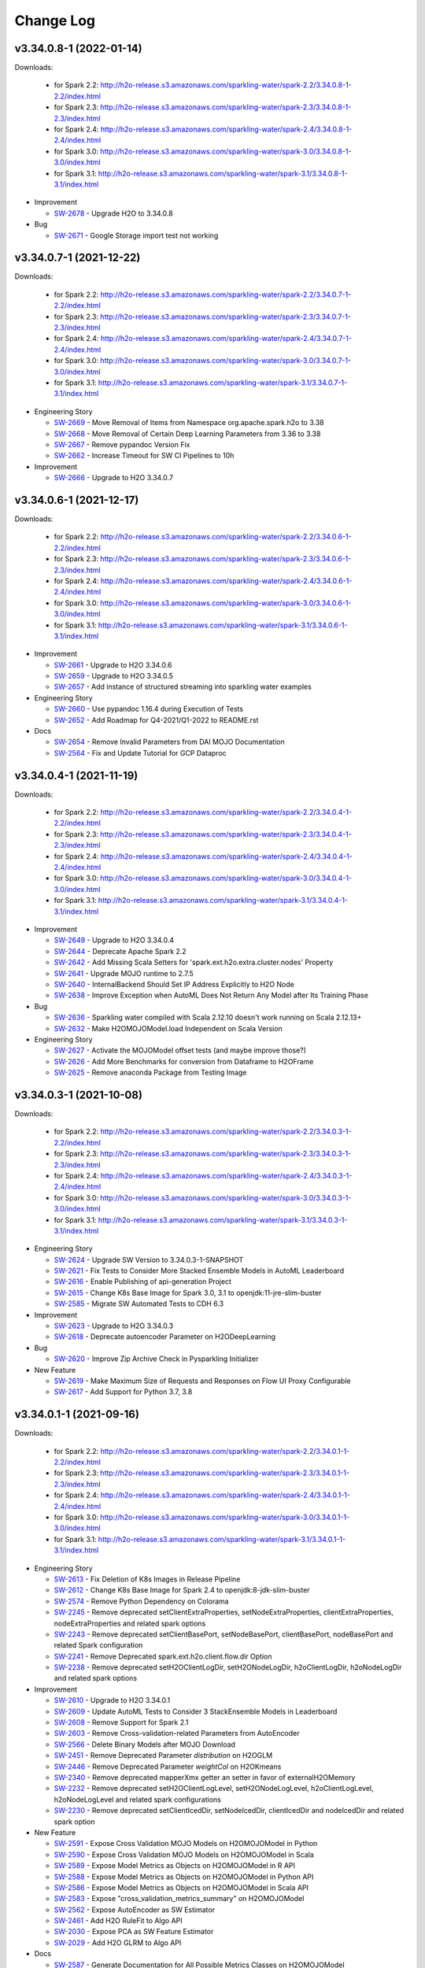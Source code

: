 Change Log
==========

v3.34.0.8-1 (2022-01-14)
------------------------
Downloads:

   - for Spark 2.2: `http://h2o-release.s3.amazonaws.com/sparkling-water/spark-2.2/3.34.0.8-1-2.2/index.html <http://h2o-release.s3.amazonaws.com/sparkling-water/spark-2.2/3.34.0.8-1-2.2/index.html>`__
   - for Spark 2.3: `http://h2o-release.s3.amazonaws.com/sparkling-water/spark-2.3/3.34.0.8-1-2.3/index.html <http://h2o-release.s3.amazonaws.com/sparkling-water/spark-2.3/3.34.0.8-1-2.3/index.html>`__
   - for Spark 2.4: `http://h2o-release.s3.amazonaws.com/sparkling-water/spark-2.4/3.34.0.8-1-2.4/index.html <http://h2o-release.s3.amazonaws.com/sparkling-water/spark-2.4/3.34.0.8-1-2.4/index.html>`__
   - for Spark 3.0: `http://h2o-release.s3.amazonaws.com/sparkling-water/spark-3.0/3.34.0.8-1-3.0/index.html <http://h2o-release.s3.amazonaws.com/sparkling-water/spark-3.0/3.34.0.8-1-3.0/index.html>`__
   - for Spark 3.1: `http://h2o-release.s3.amazonaws.com/sparkling-water/spark-3.1/3.34.0.8-1-3.1/index.html <http://h2o-release.s3.amazonaws.com/sparkling-water/spark-3.1/3.34.0.8-1-3.1/index.html>`__

-  Improvement

   -  `SW-2678 <https://0xdata.atlassian.net/browse/SW-2678>`__ - Upgrade H2O to 3.34.0.8

-  Bug

   -  `SW-2671 <https://0xdata.atlassian.net/browse/SW-2671>`__ - Google Storage import test not working

v3.34.0.7-1 (2021-12-22)
------------------------
Downloads:

   - for Spark 2.2: `http://h2o-release.s3.amazonaws.com/sparkling-water/spark-2.2/3.34.0.7-1-2.2/index.html <http://h2o-release.s3.amazonaws.com/sparkling-water/spark-2.2/3.34.0.7-1-2.2/index.html>`__
   - for Spark 2.3: `http://h2o-release.s3.amazonaws.com/sparkling-water/spark-2.3/3.34.0.7-1-2.3/index.html <http://h2o-release.s3.amazonaws.com/sparkling-water/spark-2.3/3.34.0.7-1-2.3/index.html>`__
   - for Spark 2.4: `http://h2o-release.s3.amazonaws.com/sparkling-water/spark-2.4/3.34.0.7-1-2.4/index.html <http://h2o-release.s3.amazonaws.com/sparkling-water/spark-2.4/3.34.0.7-1-2.4/index.html>`__
   - for Spark 3.0: `http://h2o-release.s3.amazonaws.com/sparkling-water/spark-3.0/3.34.0.7-1-3.0/index.html <http://h2o-release.s3.amazonaws.com/sparkling-water/spark-3.0/3.34.0.7-1-3.0/index.html>`__
   - for Spark 3.1: `http://h2o-release.s3.amazonaws.com/sparkling-water/spark-3.1/3.34.0.7-1-3.1/index.html <http://h2o-release.s3.amazonaws.com/sparkling-water/spark-3.1/3.34.0.7-1-3.1/index.html>`__

-  Engineering Story

   -  `SW-2669 <https://0xdata.atlassian.net/browse/SW-2669>`__ - Move Removal of Items from Namespace org.apache.spark.h2o to 3.38
   -  `SW-2668 <https://0xdata.atlassian.net/browse/SW-2668>`__ - Move Removal of Certain Deep Learning Parameters from 3.36 to 3.38
   -  `SW-2667 <https://0xdata.atlassian.net/browse/SW-2667>`__ - Remove pypandoc Version Fix
   -  `SW-2662 <https://0xdata.atlassian.net/browse/SW-2662>`__ - Increase Timeout for SW CI Pipelines to 10h

-  Improvement

   -  `SW-2666 <https://0xdata.atlassian.net/browse/SW-2666>`__ - Upgrade to H2O 3.34.0.7

v3.34.0.6-1 (2021-12-17)
------------------------
Downloads:

   - for Spark 2.2: `http://h2o-release.s3.amazonaws.com/sparkling-water/spark-2.2/3.34.0.6-1-2.2/index.html <http://h2o-release.s3.amazonaws.com/sparkling-water/spark-2.2/3.34.0.6-1-2.2/index.html>`__
   - for Spark 2.3: `http://h2o-release.s3.amazonaws.com/sparkling-water/spark-2.3/3.34.0.6-1-2.3/index.html <http://h2o-release.s3.amazonaws.com/sparkling-water/spark-2.3/3.34.0.6-1-2.3/index.html>`__
   - for Spark 2.4: `http://h2o-release.s3.amazonaws.com/sparkling-water/spark-2.4/3.34.0.6-1-2.4/index.html <http://h2o-release.s3.amazonaws.com/sparkling-water/spark-2.4/3.34.0.6-1-2.4/index.html>`__
   - for Spark 3.0: `http://h2o-release.s3.amazonaws.com/sparkling-water/spark-3.0/3.34.0.6-1-3.0/index.html <http://h2o-release.s3.amazonaws.com/sparkling-water/spark-3.0/3.34.0.6-1-3.0/index.html>`__
   - for Spark 3.1: `http://h2o-release.s3.amazonaws.com/sparkling-water/spark-3.1/3.34.0.6-1-3.1/index.html <http://h2o-release.s3.amazonaws.com/sparkling-water/spark-3.1/3.34.0.6-1-3.1/index.html>`__

-  Improvement

   -  `SW-2661 <https://0xdata.atlassian.net/browse/SW-2661>`__ - Upgrade to H2O 3.34.0.6
   -  `SW-2659 <https://0xdata.atlassian.net/browse/SW-2659>`__ - Upgrade to H2O 3.34.0.5
   -  `SW-2657 <https://0xdata.atlassian.net/browse/SW-2657>`__ - Add instance of structured streaming into sparkling water examples

-  Engineering Story

   -  `SW-2660 <https://0xdata.atlassian.net/browse/SW-2660>`__ - Use pypandoc 1.16.4 during Execution of Tests
   -  `SW-2652 <https://0xdata.atlassian.net/browse/SW-2652>`__ - Add Roadmap for Q4-2021/Q1-2022 to README.rst

-  Docs

   -  `SW-2654 <https://0xdata.atlassian.net/browse/SW-2654>`__ - Remove Invalid Parameters from DAI MOJO Documentation
   -  `SW-2564 <https://0xdata.atlassian.net/browse/SW-2564>`__ - Fix and Update Tutorial for GCP Dataproc

v3.34.0.4-1 (2021-11-19)
------------------------
Downloads:

   - for Spark 2.2: `http://h2o-release.s3.amazonaws.com/sparkling-water/spark-2.2/3.34.0.4-1-2.2/index.html <http://h2o-release.s3.amazonaws.com/sparkling-water/spark-2.2/3.34.0.4-1-2.2/index.html>`__
   - for Spark 2.3: `http://h2o-release.s3.amazonaws.com/sparkling-water/spark-2.3/3.34.0.4-1-2.3/index.html <http://h2o-release.s3.amazonaws.com/sparkling-water/spark-2.3/3.34.0.4-1-2.3/index.html>`__
   - for Spark 2.4: `http://h2o-release.s3.amazonaws.com/sparkling-water/spark-2.4/3.34.0.4-1-2.4/index.html <http://h2o-release.s3.amazonaws.com/sparkling-water/spark-2.4/3.34.0.4-1-2.4/index.html>`__
   - for Spark 3.0: `http://h2o-release.s3.amazonaws.com/sparkling-water/spark-3.0/3.34.0.4-1-3.0/index.html <http://h2o-release.s3.amazonaws.com/sparkling-water/spark-3.0/3.34.0.4-1-3.0/index.html>`__
   - for Spark 3.1: `http://h2o-release.s3.amazonaws.com/sparkling-water/spark-3.1/3.34.0.4-1-3.1/index.html <http://h2o-release.s3.amazonaws.com/sparkling-water/spark-3.1/3.34.0.4-1-3.1/index.html>`__

-  Improvement

   -  `SW-2649 <https://0xdata.atlassian.net/browse/SW-2649>`__ - Upgrade to H2O 3.34.0.4
   -  `SW-2644 <https://0xdata.atlassian.net/browse/SW-2644>`__ - Deprecate Apache Spark 2.2
   -  `SW-2642 <https://0xdata.atlassian.net/browse/SW-2642>`__ - Add Missing Scala  Setters for 'spark.ext.h2o.extra.cluster.nodes' Property
   -  `SW-2641 <https://0xdata.atlassian.net/browse/SW-2641>`__ - Upgrade MOJO runtime to 2.7.5
   -  `SW-2640 <https://0xdata.atlassian.net/browse/SW-2640>`__ - InternalBackend Should Set IP Address Explicitly to H2O Node
   -  `SW-2638 <https://0xdata.atlassian.net/browse/SW-2638>`__ - Improve Exception when AutoML Does Not Return Any Model after Its Training Phase

-  Bug

   -  `SW-2636 <https://0xdata.atlassian.net/browse/SW-2636>`__ - Sparkling water compiled with Scala 2.12.10 doesn't work running on Scala 2.12.13+
   -  `SW-2632 <https://0xdata.atlassian.net/browse/SW-2632>`__ - Make H2OMOJOModel.load Independent on Scala Version

-  Engineering Story

   -  `SW-2627 <https://0xdata.atlassian.net/browse/SW-2627>`__ - Activate the MOJOModel offset tests (and maybe improve those?)
   -  `SW-2626 <https://0xdata.atlassian.net/browse/SW-2626>`__ - Add More Benchmarks for conversion from Dataframe to H2OFrame
   -  `SW-2625 <https://0xdata.atlassian.net/browse/SW-2625>`__ - Remove anaconda Package from Testing Image

v3.34.0.3-1 (2021-10-08)
------------------------
Downloads:

   - for Spark 2.2: `http://h2o-release.s3.amazonaws.com/sparkling-water/spark-2.2/3.34.0.3-1-2.2/index.html <http://h2o-release.s3.amazonaws.com/sparkling-water/spark-2.2/3.34.0.3-1-2.2/index.html>`__
   - for Spark 2.3: `http://h2o-release.s3.amazonaws.com/sparkling-water/spark-2.3/3.34.0.3-1-2.3/index.html <http://h2o-release.s3.amazonaws.com/sparkling-water/spark-2.3/3.34.0.3-1-2.3/index.html>`__
   - for Spark 2.4: `http://h2o-release.s3.amazonaws.com/sparkling-water/spark-2.4/3.34.0.3-1-2.4/index.html <http://h2o-release.s3.amazonaws.com/sparkling-water/spark-2.4/3.34.0.3-1-2.4/index.html>`__
   - for Spark 3.0: `http://h2o-release.s3.amazonaws.com/sparkling-water/spark-3.0/3.34.0.3-1-3.0/index.html <http://h2o-release.s3.amazonaws.com/sparkling-water/spark-3.0/3.34.0.3-1-3.0/index.html>`__
   - for Spark 3.1: `http://h2o-release.s3.amazonaws.com/sparkling-water/spark-3.1/3.34.0.3-1-3.1/index.html <http://h2o-release.s3.amazonaws.com/sparkling-water/spark-3.1/3.34.0.3-1-3.1/index.html>`__

-  Engineering Story

   -  `SW-2624 <https://0xdata.atlassian.net/browse/SW-2624>`__ - Upgrade SW Version to 3.34.0.3-1-SNAPSHOT
   -  `SW-2621 <https://0xdata.atlassian.net/browse/SW-2621>`__ - Fix Tests to Consider More Stacked Ensemble Models in AutoML Leaderboard
   -  `SW-2616 <https://0xdata.atlassian.net/browse/SW-2616>`__ - Enable Publishing of api-generation Project
   -  `SW-2615 <https://0xdata.atlassian.net/browse/SW-2615>`__ - Change K8s Base Image for Spark 3.0, 3.1 to openjdk:11-jre-slim-buster
   -  `SW-2585 <https://0xdata.atlassian.net/browse/SW-2585>`__ - Migrate SW Automated Tests to CDH 6.3

-  Improvement

   -  `SW-2623 <https://0xdata.atlassian.net/browse/SW-2623>`__ - Upgrade to H2O 3.34.0.3
   -  `SW-2618 <https://0xdata.atlassian.net/browse/SW-2618>`__ - Deprecate autoencoder Parameter on H2ODeepLearning

-  Bug

   -  `SW-2620 <https://0xdata.atlassian.net/browse/SW-2620>`__ - Improve Zip Archive Check in Pysparkling Initializer

-  New Feature

   -  `SW-2619 <https://0xdata.atlassian.net/browse/SW-2619>`__ - Make Maximum Size of Requests and Responses on Flow UI Proxy Configurable
   -  `SW-2617 <https://0xdata.atlassian.net/browse/SW-2617>`__ - Add Support for Python 3.7, 3.8

v3.34.0.1-1 (2021-09-16)
------------------------
Downloads:

   - for Spark 2.2: `http://h2o-release.s3.amazonaws.com/sparkling-water/spark-2.2/3.34.0.1-1-2.2/index.html <http://h2o-release.s3.amazonaws.com/sparkling-water/spark-2.2/3.34.0.1-1-2.2/index.html>`__
   - for Spark 2.3: `http://h2o-release.s3.amazonaws.com/sparkling-water/spark-2.3/3.34.0.1-1-2.3/index.html <http://h2o-release.s3.amazonaws.com/sparkling-water/spark-2.3/3.34.0.1-1-2.3/index.html>`__
   - for Spark 2.4: `http://h2o-release.s3.amazonaws.com/sparkling-water/spark-2.4/3.34.0.1-1-2.4/index.html <http://h2o-release.s3.amazonaws.com/sparkling-water/spark-2.4/3.34.0.1-1-2.4/index.html>`__
   - for Spark 3.0: `http://h2o-release.s3.amazonaws.com/sparkling-water/spark-3.0/3.34.0.1-1-3.0/index.html <http://h2o-release.s3.amazonaws.com/sparkling-water/spark-3.0/3.34.0.1-1-3.0/index.html>`__
   - for Spark 3.1: `http://h2o-release.s3.amazonaws.com/sparkling-water/spark-3.1/3.34.0.1-1-3.1/index.html <http://h2o-release.s3.amazonaws.com/sparkling-water/spark-3.1/3.34.0.1-1-3.1/index.html>`__

-  Engineering Story

   -  `SW-2613 <https://0xdata.atlassian.net/browse/SW-2613>`__ - Fix Deletion of K8s Images in Release Pipeline
   -  `SW-2612 <https://0xdata.atlassian.net/browse/SW-2612>`__ - Change K8s Base Image for Spark 2.4 to openjdk:8-jdk-slim-buster
   -  `SW-2574 <https://0xdata.atlassian.net/browse/SW-2574>`__ - Remove Python Dependency on Colorama
   -  `SW-2245 <https://0xdata.atlassian.net/browse/SW-2245>`__ - Remove deprecated setClientExtraProperties, setNodeExtraProperties, clientExtraProperties, nodeExtraProperties and related spark options
   -  `SW-2243 <https://0xdata.atlassian.net/browse/SW-2243>`__ - Remove deprecated setClientBasePort, setNodeBasePort, clientBasePort, nodeBasePort and related Spark configuration
   -  `SW-2241 <https://0xdata.atlassian.net/browse/SW-2241>`__ - Remove Deprecated spark.ext.h2o.client.flow.dir Option
   -  `SW-2238 <https://0xdata.atlassian.net/browse/SW-2238>`__ - Remove deprecated setH2OClientLogDir, setH2ONodeLogDir, h2oClientLogDir, h2oNodeLogDir and related spark options

-  Improvement

   -  `SW-2610 <https://0xdata.atlassian.net/browse/SW-2610>`__ - Upgrade to H2O 3.34.0.1
   -  `SW-2609 <https://0xdata.atlassian.net/browse/SW-2609>`__ - Update AutoML Tests to Consider 3 StackEnsemble Models in Leaderboard
   -  `SW-2608 <https://0xdata.atlassian.net/browse/SW-2608>`__ - Remove Support for Spark 2.1
   -  `SW-2603 <https://0xdata.atlassian.net/browse/SW-2603>`__ - Remove Cross-validation-related Parameters from AutoEncoder 
   -  `SW-2566 <https://0xdata.atlassian.net/browse/SW-2566>`__ - Delete Binary Models after MOJO Download
   -  `SW-2451 <https://0xdata.atlassian.net/browse/SW-2451>`__ - Remove Deprecated Parameter `distribution` on H2OGLM
   -  `SW-2446 <https://0xdata.atlassian.net/browse/SW-2446>`__ - Remove Deprecated  Parameter `weightCol` on H2OKmeans
   -  `SW-2340 <https://0xdata.atlassian.net/browse/SW-2340>`__ - Remove deprecated mapperXmx getter an setter in favor of externalH2OMemory
   -  `SW-2232 <https://0xdata.atlassian.net/browse/SW-2232>`__ - Remove deprecated setH2OClientLogLevel, setH2ONodeLogLevel, h2oClientLogLevel, h2oNodeLogLevel and related spark configurations
   -  `SW-2230 <https://0xdata.atlassian.net/browse/SW-2230>`__ - Remove deprecated setClientIcedDir, setNodeIcedDir, clientIcedDir and nodeIcedDir and related spark option

-  New Feature

   -  `SW-2591 <https://0xdata.atlassian.net/browse/SW-2591>`__ - Expose Cross Validation MOJO Models on H2OMOJOModel in Python
   -  `SW-2590 <https://0xdata.atlassian.net/browse/SW-2590>`__ - Expose Cross Validation MOJO Models on H2OMOJOModel in Scala
   -  `SW-2589 <https://0xdata.atlassian.net/browse/SW-2589>`__ - Expose Model Metrics as Objects on H2OMOJOModel in R API
   -  `SW-2588 <https://0xdata.atlassian.net/browse/SW-2588>`__ - Expose Model Metrics as Objects on H2OMOJOModel in Python API
   -  `SW-2586 <https://0xdata.atlassian.net/browse/SW-2586>`__ - Expose Model Metrics as Objects on H2OMOJOModel in Scala API
   -  `SW-2583 <https://0xdata.atlassian.net/browse/SW-2583>`__ - Expose "cross_validation_metrics_summary" on H2OMOJOModel
   -  `SW-2562 <https://0xdata.atlassian.net/browse/SW-2562>`__ - Expose AutoEncoder as SW Estimator
   -  `SW-2461 <https://0xdata.atlassian.net/browse/SW-2461>`__ - Add H2O RuleFit to Algo API
   -  `SW-2030 <https://0xdata.atlassian.net/browse/SW-2030>`__ - Expose PCA as SW Feature Estimator
   -  `SW-2029 <https://0xdata.atlassian.net/browse/SW-2029>`__ - Add H2O GLRM to Algo API

-  Docs

   -  `SW-2587 <https://0xdata.atlassian.net/browse/SW-2587>`__ - Generate Documentation for All Possible Metrics Classes on H2OMOJOModel

v3.32.1.7-1 (2021-09-08)
------------------------
Downloads:

   - for Spark 2.1: `http://h2o-release.s3.amazonaws.com/sparkling-water/spark-2.1/3.32.1.7-1-2.1/index.html <http://h2o-release.s3.amazonaws.com/sparkling-water/spark-2.1/3.32.1.7-1-2.1/index.html>`__
   - for Spark 2.2: `http://h2o-release.s3.amazonaws.com/sparkling-water/spark-2.2/3.32.1.7-1-2.2/index.html <http://h2o-release.s3.amazonaws.com/sparkling-water/spark-2.2/3.32.1.7-1-2.2/index.html>`__
   - for Spark 2.3: `http://h2o-release.s3.amazonaws.com/sparkling-water/spark-2.3/3.32.1.7-1-2.3/index.html <http://h2o-release.s3.amazonaws.com/sparkling-water/spark-2.3/3.32.1.7-1-2.3/index.html>`__
   - for Spark 2.4: `http://h2o-release.s3.amazonaws.com/sparkling-water/spark-2.4/3.32.1.7-1-2.4/index.html <http://h2o-release.s3.amazonaws.com/sparkling-water/spark-2.4/3.32.1.7-1-2.4/index.html>`__
   - for Spark 3.0: `http://h2o-release.s3.amazonaws.com/sparkling-water/spark-3.0/3.32.1.7-1-3.0/index.html <http://h2o-release.s3.amazonaws.com/sparkling-water/spark-3.0/3.32.1.7-1-3.0/index.html>`__
   - for Spark 3.1: `http://h2o-release.s3.amazonaws.com/sparkling-water/spark-3.1/3.32.1.7-1-3.1/index.html <http://h2o-release.s3.amazonaws.com/sparkling-water/spark-3.1/3.32.1.7-1-3.1/index.html>`__

-  Improvement

   -  `SW-2607 <https://0xdata.atlassian.net/browse/SW-2607>`__ - Change Error Caused by Setting MOJO Model Parameters to Warning 
   -  `SW-2606 <https://0xdata.atlassian.net/browse/SW-2606>`__ - Upgrade to H2O 3.32.1.7

-  Docs

   -  `SW-2605 <https://0xdata.atlassian.net/browse/SW-2605>`__ - Document Conversion Functions for Pysparkling
   -  `SW-2604 <https://0xdata.atlassian.net/browse/SW-2604>`__ - Mention Workaround for SPARK-21945 in SW Documentation

v3.32.1.6-1 (2021-08-20)
------------------------
Downloads:

   - for Spark 2.1: `http://h2o-release.s3.amazonaws.com/sparkling-water/spark-2.1/3.32.1.6-1-2.1/index.html <http://h2o-release.s3.amazonaws.com/sparkling-water/spark-2.1/3.32.1.6-1-2.1/index.html>`__
   - for Spark 2.2: `http://h2o-release.s3.amazonaws.com/sparkling-water/spark-2.2/3.32.1.6-1-2.2/index.html <http://h2o-release.s3.amazonaws.com/sparkling-water/spark-2.2/3.32.1.6-1-2.2/index.html>`__
   - for Spark 2.3: `http://h2o-release.s3.amazonaws.com/sparkling-water/spark-2.3/3.32.1.6-1-2.3/index.html <http://h2o-release.s3.amazonaws.com/sparkling-water/spark-2.3/3.32.1.6-1-2.3/index.html>`__
   - for Spark 2.4: `http://h2o-release.s3.amazonaws.com/sparkling-water/spark-2.4/3.32.1.6-1-2.4/index.html <http://h2o-release.s3.amazonaws.com/sparkling-water/spark-2.4/3.32.1.6-1-2.4/index.html>`__
   - for Spark 3.0: `http://h2o-release.s3.amazonaws.com/sparkling-water/spark-3.0/3.32.1.6-1-3.0/index.html <http://h2o-release.s3.amazonaws.com/sparkling-water/spark-3.0/3.32.1.6-1-3.0/index.html>`__
   - for Spark 3.1: `http://h2o-release.s3.amazonaws.com/sparkling-water/spark-3.1/3.32.1.6-1-3.1/index.html <http://h2o-release.s3.amazonaws.com/sparkling-water/spark-3.1/3.32.1.6-1-3.1/index.html>`__

-  Improvement

   -  `SW-2601 <https://0xdata.atlassian.net/browse/SW-2601>`__ - Upgrade to H2O 3.32.1.6

-  Bug

   -  `SW-2598 <https://0xdata.atlassian.net/browse/SW-2598>`__ - Fix Version Check in sparkling-env.sh Script
   -  `SW-2597 <https://0xdata.atlassian.net/browse/SW-2597>`__ - Algorithms Supporting Cross-validation Must Remove Fold Column from the List of Features

-  Engineering Story

  -  `SW-2602 <https://0xdata.atlassian.net/browse/SW-2602>`__ - Fix booklet build for Spark 2.4

-  New Feature

   -  `SW-2596 <https://0xdata.atlassian.net/browse/SW-2596>`__ - Add RMSLE and MAE to model metric maps

v3.32.1.5-1 (2021-08-06)
------------------------
Downloads:

   - for Spark 2.1: `http://h2o-release.s3.amazonaws.com/sparkling-water/spark-2.1/3.32.1.5-1-2.1/index.html <http://h2o-release.s3.amazonaws.com/sparkling-water/spark-2.1/3.32.1.5-1-2.1/index.html>`__
   - for Spark 2.2: `http://h2o-release.s3.amazonaws.com/sparkling-water/spark-2.2/3.32.1.5-1-2.2/index.html <http://h2o-release.s3.amazonaws.com/sparkling-water/spark-2.2/3.32.1.5-1-2.2/index.html>`__
   - for Spark 2.3: `http://h2o-release.s3.amazonaws.com/sparkling-water/spark-2.3/3.32.1.5-1-2.3/index.html <http://h2o-release.s3.amazonaws.com/sparkling-water/spark-2.3/3.32.1.5-1-2.3/index.html>`__
   - for Spark 2.4: `http://h2o-release.s3.amazonaws.com/sparkling-water/spark-2.4/3.32.1.5-1-2.4/index.html <http://h2o-release.s3.amazonaws.com/sparkling-water/spark-2.4/3.32.1.5-1-2.4/index.html>`__
   - for Spark 3.0: `http://h2o-release.s3.amazonaws.com/sparkling-water/spark-3.0/3.32.1.5-1-3.0/index.html <http://h2o-release.s3.amazonaws.com/sparkling-water/spark-3.0/3.32.1.5-1-3.0/index.html>`__
   - for Spark 3.1: `http://h2o-release.s3.amazonaws.com/sparkling-water/spark-3.1/3.32.1.5-1-3.1/index.html <http://h2o-release.s3.amazonaws.com/sparkling-water/spark-3.1/3.32.1.5-1-3.1/index.html>`__

-  New Feature

   -  `SW-2595 <https://0xdata.atlassian.net/browse/SW-2595>`__ - Add 'mean_per_class_error' to model trainings map
   -  `SW-2582 <https://0xdata.atlassian.net/browse/SW-2582>`__ - Expose H2O-3 Mojo Model on H2OMOJOModel in Scala

-  Improvement

   -  `SW-2594 <https://0xdata.atlassian.net/browse/SW-2594>`__ - Upgrade to H2O 3.32.1.5

-  Bug

   -  `SW-2581 <https://0xdata.atlassian.net/browse/SW-2581>`__ - SW K8s External Backend Won't Start If Number of Nodes is Greater than 2
   -  `SW-2580 <https://0xdata.atlassian.net/browse/SW-2580>`__ - Conversion Method asH2OFrame Throws Exception When an Input Contains a Column Named "na" or "null" 
   -  `SW-2573 <https://0xdata.atlassian.net/browse/SW-2573>`__ - Fix interactionConstraints on H2OXGBoostMOJOModel in Python API
   -  `SW-2572 <https://0xdata.atlassian.net/browse/SW-2572>`__ - Fix getMonotoneConstraints() on H2OGBM and H2OXGBoost MOJO model.

-  Docs

   -  `SW-2578 <https://0xdata.atlassian.net/browse/SW-2578>`__ - Fix Link in Overivew of Examples

v3.32.1.4-1 (2021-07-15)
------------------------
Downloads:

   - for Spark 2.1: `http://h2o-release.s3.amazonaws.com/sparkling-water/spark-2.1/3.32.1.4-1-2.1/index.html <http://h2o-release.s3.amazonaws.com/sparkling-water/spark-2.1/3.32.1.4-1-2.1/index.html>`__
   - for Spark 2.2: `http://h2o-release.s3.amazonaws.com/sparkling-water/spark-2.2/3.32.1.4-1-2.2/index.html <http://h2o-release.s3.amazonaws.com/sparkling-water/spark-2.2/3.32.1.4-1-2.2/index.html>`__
   - for Spark 2.3: `http://h2o-release.s3.amazonaws.com/sparkling-water/spark-2.3/3.32.1.4-1-2.3/index.html <http://h2o-release.s3.amazonaws.com/sparkling-water/spark-2.3/3.32.1.4-1-2.3/index.html>`__
   - for Spark 2.4: `http://h2o-release.s3.amazonaws.com/sparkling-water/spark-2.4/3.32.1.4-1-2.4/index.html <http://h2o-release.s3.amazonaws.com/sparkling-water/spark-2.4/3.32.1.4-1-2.4/index.html>`__
   - for Spark 3.0: `http://h2o-release.s3.amazonaws.com/sparkling-water/spark-3.0/3.32.1.4-1-3.0/index.html <http://h2o-release.s3.amazonaws.com/sparkling-water/spark-3.0/3.32.1.4-1-3.0/index.html>`__
   - for Spark 3.1: `http://h2o-release.s3.amazonaws.com/sparkling-water/spark-3.1/3.32.1.4-1-3.1/index.html <http://h2o-release.s3.amazonaws.com/sparkling-water/spark-3.1/3.32.1.4-1-3.1/index.html>`__

-  Bug

   -  `SW-2577 <https://0xdata.atlassian.net/browse/SW-2577>`__ - Fix Building of RSparkling Docker Images

-  Engineering Story

   -  `SW-2576 <https://0xdata.atlassian.net/browse/SW-2576>`__ - Upgrade to H2O 3.32.1.4
   -  `SW-2575 <https://0xdata.atlassian.net/browse/SW-2575>`__ - Upgrade Spark in Testing Docker Image to 3.0.3
   -  `SW-2571 <https://0xdata.atlassian.net/browse/SW-2571>`__ - Get AutoML Python Tests Alligned with PUBDEV-8175
   -  `SW-2568 <https://0xdata.atlassian.net/browse/SW-2568>`__ - Upgrade Spark in Testing Docker Image to 3.1.2 and 2.4.8

-  Docs

   -  `SW-2569 <https://0xdata.atlassian.net/browse/SW-2569>`__ - Add example of spark.ext.h2o.flow.extra.http.headers 
   -  `SW-2567 <https://0xdata.atlassian.net/browse/SW-2567>`__ - Fix CoxPH example for Scala and Python

v3.32.1.3-1 (2021-05-27)
------------------------
Downloads:

   - for Spark 2.1: `http://h2o-release.s3.amazonaws.com/sparkling-water/spark-2.1/3.32.1.3-1-2.1/index.html <http://h2o-release.s3.amazonaws.com/sparkling-water/spark-2.1/3.32.1.3-1-2.1/index.html>`__
   - for Spark 2.2: `http://h2o-release.s3.amazonaws.com/sparkling-water/spark-2.2/3.32.1.3-1-2.2/index.html <http://h2o-release.s3.amazonaws.com/sparkling-water/spark-2.2/3.32.1.3-1-2.2/index.html>`__
   - for Spark 2.3: `http://h2o-release.s3.amazonaws.com/sparkling-water/spark-2.3/3.32.1.3-1-2.3/index.html <http://h2o-release.s3.amazonaws.com/sparkling-water/spark-2.3/3.32.1.3-1-2.3/index.html>`__
   - for Spark 2.4: `http://h2o-release.s3.amazonaws.com/sparkling-water/spark-2.4/3.32.1.3-1-2.4/index.html <http://h2o-release.s3.amazonaws.com/sparkling-water/spark-2.4/3.32.1.3-1-2.4/index.html>`__
   - for Spark 3.0: `http://h2o-release.s3.amazonaws.com/sparkling-water/spark-3.0/3.32.1.3-1-3.0/index.html <http://h2o-release.s3.amazonaws.com/sparkling-water/spark-3.0/3.32.1.3-1-3.0/index.html>`__
   - for Spark 3.1: `http://h2o-release.s3.amazonaws.com/sparkling-water/spark-3.1/3.32.1.3-1-3.1/index.html <http://h2o-release.s3.amazonaws.com/sparkling-water/spark-3.1/3.32.1.3-1-3.1/index.html>`__

-  Improvement

   -  `SW-2565 <https://0xdata.atlassian.net/browse/SW-2565>`__ - Upgrade to H2O 3.32.1.3

-  Engineering Story

   -  `SW-2561 <https://0xdata.atlassian.net/browse/SW-2561>`__ - Fix Deployment of Testing Infrastructure for K8s Tests

-  New Feature

   -  `SW-2560 <https://0xdata.atlassian.net/browse/SW-2560>`__ - Expose all H2OMOJOModels from AutoML Leaderboard
   -  `SW-2559 <https://0xdata.atlassian.net/browse/SW-2559>`__ - Expose Scoring History and Variable Importances on H2OMOJOModel

v3.32.1.2-1 (2021-05-04)
------------------------
Downloads:

   - for Spark 2.1: `http://h2o-release.s3.amazonaws.com/sparkling-water/spark-2.1/3.32.1.2-1-2.1/index.html <http://h2o-release.s3.amazonaws.com/sparkling-water/spark-2.1/3.32.1.2-1-2.1/index.html>`__
   - for Spark 2.2: `http://h2o-release.s3.amazonaws.com/sparkling-water/spark-2.2/3.32.1.2-1-2.2/index.html <http://h2o-release.s3.amazonaws.com/sparkling-water/spark-2.2/3.32.1.2-1-2.2/index.html>`__
   - for Spark 2.3: `http://h2o-release.s3.amazonaws.com/sparkling-water/spark-2.3/3.32.1.2-1-2.3/index.html <http://h2o-release.s3.amazonaws.com/sparkling-water/spark-2.3/3.32.1.2-1-2.3/index.html>`__
   - for Spark 2.4: `http://h2o-release.s3.amazonaws.com/sparkling-water/spark-2.4/3.32.1.2-1-2.4/index.html <http://h2o-release.s3.amazonaws.com/sparkling-water/spark-2.4/3.32.1.2-1-2.4/index.html>`__
   - for Spark 3.0: `http://h2o-release.s3.amazonaws.com/sparkling-water/spark-3.0/3.32.1.2-1-3.0/index.html <http://h2o-release.s3.amazonaws.com/sparkling-water/spark-3.0/3.32.1.2-1-3.0/index.html>`__
   - for Spark 3.1: `http://h2o-release.s3.amazonaws.com/sparkling-water/spark-3.1/3.32.1.2-1-3.1/index.html <http://h2o-release.s3.amazonaws.com/sparkling-water/spark-3.1/3.32.1.2-1-3.1/index.html>`__

-  Engineering Story

   -  `SW-2558 <https://0xdata.atlassian.net/browse/SW-2558>`__ - Upgrade dbplyr in SW Testing Docker Image
   -  `SW-2556 <https://0xdata.atlassian.net/browse/SW-2556>`__ - Upgrade "setuptools" during the build of testing docker image

-  Improvement

   -  `SW-2555 <https://0xdata.atlassian.net/browse/SW-2555>`__ - Upgrade to H2O 3.32.1.2
   -  `SW-2553 <https://0xdata.atlassian.net/browse/SW-2553>`__ - FinalizeFrame should log information about Frame 

-  New Feature

   -  `SW-2554 <https://0xdata.atlassian.net/browse/SW-2554>`__ - Expose Blending Frame on H2OAutoML
   -  `SW-2551 <https://0xdata.atlassian.net/browse/SW-2551>`__ - Introduce Configuration Property for Setting CA Certificates in Pysparkling
   -  `SW-2550 <https://0xdata.atlassian.net/browse/SW-2550>`__ - Add ability to use old method for number of instances recognized during launch (for IBM SC)
   -  `SW-2545 <https://0xdata.atlassian.net/browse/SW-2545>`__ - Expose Leaderboard Frame (setLeaderboardDataFrame()) for AutoML
   -  `SW-2537 <https://0xdata.atlassian.net/browse/SW-2537>`__ - Add Support for Spark 3.1

-  Bug

   -  `SW-2552 <https://0xdata.atlassian.net/browse/SW-2552>`__ - Delete Train and Validation Frame after MOJO Model is Downloaded inside H2OAutoML.fit()
   -  `SW-2549 <https://0xdata.atlassian.net/browse/SW-2549>`__ - Fix Memory Leak of Frames in H2OAutoml
   -  `SW-2546 <https://0xdata.atlassian.net/browse/SW-2546>`__ - Target Encoder Throws Exception on Empty List of Input Columns

-  Docs

   -  `SW-2548 <https://0xdata.atlassian.net/browse/SW-2548>`__ - Fix Tutorial for H2OGAM
   -  `SW-2547 <https://0xdata.atlassian.net/browse/SW-2547>`__ - Add Tutorial for H2ODeepLearning

v3.32.1.1-1 (2021-03-30)
------------------------
Downloads:

   - for Spark 2.1: `http://h2o-release.s3.amazonaws.com/sparkling-water/spark-2.1/3.32.1.1-1-2.1/index.html <http://h2o-release.s3.amazonaws.com/sparkling-water/spark-2.1/3.32.1.1-1-2.1/index.html>`__
   - for Spark 2.2: `http://h2o-release.s3.amazonaws.com/sparkling-water/spark-2.2/3.32.1.1-1-2.2/index.html <http://h2o-release.s3.amazonaws.com/sparkling-water/spark-2.2/3.32.1.1-1-2.2/index.html>`__
   - for Spark 2.3: `http://h2o-release.s3.amazonaws.com/sparkling-water/spark-2.3/3.32.1.1-1-2.3/index.html <http://h2o-release.s3.amazonaws.com/sparkling-water/spark-2.3/3.32.1.1-1-2.3/index.html>`__
   - for Spark 2.4: `http://h2o-release.s3.amazonaws.com/sparkling-water/spark-2.4/3.32.1.1-1-2.4/index.html <http://h2o-release.s3.amazonaws.com/sparkling-water/spark-2.4/3.32.1.1-1-2.4/index.html>`__
   - for Spark 3.0: `http://h2o-release.s3.amazonaws.com/sparkling-water/spark-3.0/3.32.1.1-1-3.0/index.html <http://h2o-release.s3.amazonaws.com/sparkling-water/spark-3.0/3.32.1.1-1-3.0/index.html>`__

-  Improvement

   -  `SW-2544 <https://0xdata.atlassian.net/browse/SW-2544>`__ - Upgrade to H2O 3.32.1.1
   -  `SW-2542 <https://0xdata.atlassian.net/browse/SW-2542>`__ - Reflect Changes on GAM According to PUBDEV-7860
   -  `SW-2471 <https://0xdata.atlassian.net/browse/SW-2471>`__ - Extend H2O Client Deprecation to 3.36
   -  `SW-2447 <https://0xdata.atlassian.net/browse/SW-2447>`__ - Remove Deprecation of `getTrainingParams` on H2OMOJOModel

-  Engineering Story

   -  `SW-2543 <https://0xdata.atlassian.net/browse/SW-2543>`__ - Extend Deprecation of withDetailedPredictionCol to 3.36

-  New Feature

   -  `SW-2532 <https://0xdata.atlassian.net/browse/SW-2532>`__ - Extend Target Encoder to Multinomial Problems
   -  `SW-2525 <https://0xdata.atlassian.net/browse/SW-2525>`__ - Expose Interactions on Target Encoder
   -  `SW-2512 <https://0xdata.atlassian.net/browse/SW-2512>`__ - H2OMOJOPipelineMOJOModel can Produce Predictions of Various Types
   -  `SW-2505 <https://0xdata.atlassian.net/browse/SW-2505>`__ - Scoring Package for Scala
   -  `SW-2504 <https://0xdata.atlassian.net/browse/SW-2504>`__ - Python Scoring Package
   -  `SW-2466 <https://0xdata.atlassian.net/browse/SW-2466>`__ - Extend Target Encoder for Regression Problems
   -  `SW-2460 <https://0xdata.atlassian.net/browse/SW-2460>`__ - Add H2O CoxPH to Algo API

-  Bug

   -  `SW-2528 <https://0xdata.atlassian.net/browse/SW-2528>`__ - GLM Model Trained via AutoML Throws Exception when Contributions Enabled

-  Docs

   -  `SW-2522 <https://0xdata.atlassian.net/browse/SW-2522>`__ - Add licensing information to docs
   -  `SW-2510 <https://0xdata.atlassian.net/browse/SW-2510>`__ - Mention Scoring Packages in Sparkling Water Documentation 

v3.32.0.5-1 (2021-03-18)
------------------------
Downloads:

   - for Spark 2.1: `http://h2o-release.s3.amazonaws.com/sparkling-water/spark-2.1/3.32.0.5-1-2.1/index.html <http://h2o-release.s3.amazonaws.com/sparkling-water/spark-2.1/3.32.0.5-1-2.1/index.html>`__
   - for Spark 2.2: `http://h2o-release.s3.amazonaws.com/sparkling-water/spark-2.2/3.32.0.5-1-2.2/index.html <http://h2o-release.s3.amazonaws.com/sparkling-water/spark-2.2/3.32.0.5-1-2.2/index.html>`__
   - for Spark 2.3: `http://h2o-release.s3.amazonaws.com/sparkling-water/spark-2.3/3.32.0.5-1-2.3/index.html <http://h2o-release.s3.amazonaws.com/sparkling-water/spark-2.3/3.32.0.5-1-2.3/index.html>`__
   - for Spark 2.4: `http://h2o-release.s3.amazonaws.com/sparkling-water/spark-2.4/3.32.0.5-1-2.4/index.html <http://h2o-release.s3.amazonaws.com/sparkling-water/spark-2.4/3.32.0.5-1-2.4/index.html>`__
   - for Spark 3.0: `http://h2o-release.s3.amazonaws.com/sparkling-water/spark-3.0/3.32.0.5-1-3.0/index.html <http://h2o-release.s3.amazonaws.com/sparkling-water/spark-3.0/3.32.0.5-1-3.0/index.html>`__

-  Improvement

   -  `SW-2540 <https://0xdata.atlassian.net/browse/SW-2540>`__ - Upgrade to H2O 3.32.0.5

-  New Feature

   -  `SW-2539 <https://0xdata.atlassian.net/browse/SW-2539>`__ - Disable SSL Certificate Verification in Python Client and Spark Instances Separately

-  Bug

   -  `SW-2538 <https://0xdata.atlassian.net/browse/SW-2538>`__ - The getGridModelsMetrics() and getGridModelsParams() Methods Do Not Name Columns Correctly
   -  `SW-2535 <https://0xdata.atlassian.net/browse/SW-2535>`__ - Fix Handling of Flow UI SSL Configuration

-  Engineering Story

   -  `SW-2536 <https://0xdata.atlassian.net/browse/SW-2536>`__ - Update Spark in Docker Images to 3.0.2
   -  `SW-2530 <https://0xdata.atlassian.net/browse/SW-2530>`__ - Enable Beta Constraints Tests On H2OGAM and H2OGLM

-  Docs

   -  `SW-2534 <https://0xdata.atlassian.net/browse/SW-2534>`__ - Update docs to reflect correct `ice` dir call for 3.30
   -  `SW-2529 <https://0xdata.atlassian.net/browse/SW-2529>`__ - Fix Imports in Documentation Sample for Pipeline MOJO

v3.32.0.4-1 (2021-02-02)
------------------------
Downloads:

   - for Spark 2.1: `http://h2o-release.s3.amazonaws.com/sparkling-water/spark-2.1/3.32.0.4-1-2.1/index.html <http://h2o-release.s3.amazonaws.com/sparkling-water/spark-2.1/3.32.0.4-1-2.1/index.html>`__
   - for Spark 2.2: `http://h2o-release.s3.amazonaws.com/sparkling-water/spark-2.2/3.32.0.4-1-2.2/index.html <http://h2o-release.s3.amazonaws.com/sparkling-water/spark-2.2/3.32.0.4-1-2.2/index.html>`__
   - for Spark 2.3: `http://h2o-release.s3.amazonaws.com/sparkling-water/spark-2.3/3.32.0.4-1-2.3/index.html <http://h2o-release.s3.amazonaws.com/sparkling-water/spark-2.3/3.32.0.4-1-2.3/index.html>`__
   - for Spark 2.4: `http://h2o-release.s3.amazonaws.com/sparkling-water/spark-2.4/3.32.0.4-1-2.4/index.html <http://h2o-release.s3.amazonaws.com/sparkling-water/spark-2.4/3.32.0.4-1-2.4/index.html>`__
   - for Spark 3.0: `http://h2o-release.s3.amazonaws.com/sparkling-water/spark-3.0/3.32.0.4-1-3.0/index.html <http://h2o-release.s3.amazonaws.com/sparkling-water/spark-3.0/3.32.0.4-1-3.0/index.html>`__

-  Docs

   -  `SW-2524 <https://0xdata.atlassian.net/browse/SW-2524>`__ - Upgrade Links in readme.md to Documentation for Spark 3.0
   -  `SW-2523 <https://0xdata.atlassian.net/browse/SW-2523>`__ - Remove Documentation Badge From Redme.md
   -  `SW-2499 <https://0xdata.atlassian.net/browse/SW-2499>`__ - Document Properties for running SW on EMR 5.32

-  Improvement

   -  `SW-2521 <https://0xdata.atlassian.net/browse/SW-2521>`__ - Upgrade to H2O 3.32.0.4

-  Engineering Story

   -  `SW-2519 <https://0xdata.atlassian.net/browse/SW-2519>`__ - Fix Flaky Test in AnomalyPredictionTestSuite 
   -  `SW-2513 <https://0xdata.atlassian.net/browse/SW-2513>`__ - Stop Publishing 32bit Artifacts to Conda Repository
   -  `SW-2509 <https://0xdata.atlassian.net/browse/SW-2509>`__ - Increase Limit of K8s Tests for Automatic External Backend

-  Bug

   -  `SW-2517 <https://0xdata.atlassian.net/browse/SW-2517>`__ - Fix TargetEncoder MOJO for Distributed Environment
   -  `SW-2515 <https://0xdata.atlassian.net/browse/SW-2515>`__ - Fix TargetEncoder for Usage in Python Pipeline
   -  `SW-2514 <https://0xdata.atlassian.net/browse/SW-2514>`__ - Delete Train and Validation H2O Frame after Training a Model

v3.32.0.3-1 (2020-12-30)
------------------------
Downloads:

   - for Spark 2.1: `http://h2o-release.s3.amazonaws.com/sparkling-water/spark-2.1/3.32.0.3-1-2.1/index.html <http://h2o-release.s3.amazonaws.com/sparkling-water/spark-2.1/3.32.0.3-1-2.1/index.html>`__
   - for Spark 2.2: `http://h2o-release.s3.amazonaws.com/sparkling-water/spark-2.2/3.32.0.3-1-2.2/index.html <http://h2o-release.s3.amazonaws.com/sparkling-water/spark-2.2/3.32.0.3-1-2.2/index.html>`__
   - for Spark 2.3: `http://h2o-release.s3.amazonaws.com/sparkling-water/spark-2.3/3.32.0.3-1-2.3/index.html <http://h2o-release.s3.amazonaws.com/sparkling-water/spark-2.3/3.32.0.3-1-2.3/index.html>`__
   - for Spark 2.4: `http://h2o-release.s3.amazonaws.com/sparkling-water/spark-2.4/3.32.0.3-1-2.4/index.html <http://h2o-release.s3.amazonaws.com/sparkling-water/spark-2.4/3.32.0.3-1-2.4/index.html>`__
   - for Spark 3.0: `http://h2o-release.s3.amazonaws.com/sparkling-water/spark-3.0/3.32.0.3-1-3.0/index.html <http://h2o-release.s3.amazonaws.com/sparkling-water/spark-3.0/3.32.0.3-1-3.0/index.html>`__

-  Improvement

   -  `SW-2508 <https://0xdata.atlassian.net/browse/SW-2508>`__ - Upgrade to H2O 3.32.0.3

-  Engineering Story

   -  `SW-2507 <https://0xdata.atlassian.net/browse/SW-2507>`__ - Set Seed in AnomalyPredictionTestSuite
   -  `SW-2506 <https://0xdata.atlassian.net/browse/SW-2506>`__ - Fix Python Isolation Forest Test after H2O Changes
   -  `SW-2500 <https://0xdata.atlassian.net/browse/SW-2500>`__ - Temporarily Disable Beta Constraints Tests
   -  `SW-2497 <https://0xdata.atlassian.net/browse/SW-2497>`__ - K8s Tests Should Transform Datasets in a Distributed Way 
   -  `SW-2494 <https://0xdata.atlassian.net/browse/SW-2494>`__ - Add Branch Name to Nightly Artefact on DockerHub
   -  `SW-2493 <https://0xdata.atlassian.net/browse/SW-2493>`__ - Proper Removal of Sparkling Water Images from Local Docker Registry
   -  `SW-2490 <https://0xdata.atlassian.net/browse/SW-2490>`__ - Rename Driver Pods to Fix K8s Tests in Client Mode
   -  `SW-2488 <https://0xdata.atlassian.net/browse/SW-2488>`__ - Enable Generation of Dependency License Report as CSV
   -  `SW-2457 <https://0xdata.atlassian.net/browse/SW-2457>`__ - Fix Deployment of Kubernetes Tests on Jenkins

-  Bug

   -  `SW-2503 <https://0xdata.atlassian.net/browse/SW-2503>`__ - Tried using port 54321 for Flow proxy, but port was already occupied
   -  `SW-2502 <https://0xdata.atlassian.net/browse/SW-2502>`__ - Fix Propagation of randomLink and randomFamily to MOJOModel Properties
   -  `SW-2501 <https://0xdata.atlassian.net/browse/SW-2501>`__ - ClassSamplingFactors Parameter Throws Exception During Deserialization
   -  `SW-2498 <https://0xdata.atlassian.net/browse/SW-2498>`__ - Try to Lock Cloud Multiple Times
   -  `SW-2496 <https://0xdata.atlassian.net/browse/SW-2496>`__ - Fix the Flow link for DBC (Azure (latest Runtime))
   -  `SW-2491 <https://0xdata.atlassian.net/browse/SW-2491>`__ - Loading of Pipeline Containing SW Stage Throws NPE

-  Docs

   -  `SW-2495 <https://0xdata.atlassian.net/browse/SW-2495>`__ - Fix K8s Examples in Sparkling Water Documentation

-  New Feature

   -  `SW-2487 <https://0xdata.atlassian.net/browse/SW-2487>`__ - Keep node-specific API open despite K8S API shutdown

v3.32.0.2-1 (2020-11-19)
------------------------
Downloads:

   - for Spark 2.1: `http://h2o-release.s3.amazonaws.com/sparkling-water/spark-2.1/3.32.0.2-1-2.1/index.html <http://h2o-release.s3.amazonaws.com/sparkling-water/spark-2.1/3.32.0.2-1-2.1/index.html>`__
   - for Spark 2.2: `http://h2o-release.s3.amazonaws.com/sparkling-water/spark-2.2/3.32.0.2-1-2.2/index.html <http://h2o-release.s3.amazonaws.com/sparkling-water/spark-2.2/3.32.0.2-1-2.2/index.html>`__
   - for Spark 2.3: `http://h2o-release.s3.amazonaws.com/sparkling-water/spark-2.3/3.32.0.2-1-2.3/index.html <http://h2o-release.s3.amazonaws.com/sparkling-water/spark-2.3/3.32.0.2-1-2.3/index.html>`__
   - for Spark 2.4: `http://h2o-release.s3.amazonaws.com/sparkling-water/spark-2.4/3.32.0.2-1-2.4/index.html <http://h2o-release.s3.amazonaws.com/sparkling-water/spark-2.4/3.32.0.2-1-2.4/index.html>`__
   - for Spark 3.0: `http://h2o-release.s3.amazonaws.com/sparkling-water/spark-3.0/3.32.0.2-1-3.0/index.html <http://h2o-release.s3.amazonaws.com/sparkling-water/spark-3.0/3.32.0.2-1-3.0/index.html>`__

-  Improvement

   -  `SW-2486 <https://0xdata.atlassian.net/browse/SW-2486>`__ - Upgrade MOJO runtime to 2.5.3
   -  `SW-2485 <https://0xdata.atlassian.net/browse/SW-2485>`__ - Deprecate Apache Spark 2.1
   -  `SW-2484 <https://0xdata.atlassian.net/browse/SW-2484>`__ - Upgrade to H2O 3.32.0.2
   -  `SW-2472 <https://0xdata.atlassian.net/browse/SW-2472>`__ - Remove xmxMapper from Examples in Documentation
   -  `SW-2469 <https://0xdata.atlassian.net/browse/SW-2469>`__ - Proper Locking of H2O Frames during Conversion from Spark Data Frames

-  New Feature

   -  `SW-2482 <https://0xdata.atlassian.net/browse/SW-2482>`__ - Expose Interaction Constraints on H2OXGBoost

-  Engineering Story

   -  `SW-2480 <https://0xdata.atlassian.net/browse/SW-2480>`__ - Fix Publishing of Nightly Build Images to DockerHub
   -  `SW-2479 <https://0xdata.atlassian.net/browse/SW-2479>`__ - Show Stack Trace of Exceptions in Failed Tests
   -  `SW-2478 <https://0xdata.atlassian.net/browse/SW-2478>`__ - Run Databricks Automated Tests on ML Runtime Versions
   -  `SW-2477 <https://0xdata.atlassian.net/browse/SW-2477>`__ - Replace  IcedHashMapWrapper with New guessType Method On PreviewParseWriter
   -  `SW-2468 <https://0xdata.atlassian.net/browse/SW-2468>`__ - Enable to Run Python Tests with  SW Runtime Individually

-  Bug

   -  `SW-2476 <https://0xdata.atlassian.net/browse/SW-2476>`__ - asH2OFrame Could Fail on ArrayIndexOutOfBoundsException
   -  `SW-2474 <https://0xdata.atlassian.net/browse/SW-2474>`__ - Fix Monotone Constraints on GBM and XGBoost MOJO Model
   -  `SW-2470 <https://0xdata.atlassian.net/browse/SW-2470>`__ - Fails to Convert Categorical Columns on Big Dataset and Identity Column
   -  `SW-2467 <https://0xdata.atlassian.net/browse/SW-2467>`__ - Fix Publishing of SW Booklet
   -  `SW-2465 <https://0xdata.atlassian.net/browse/SW-2465>`__ - Fix HamOrSpam Python Integration Test
   -  `SW-2437 <https://0xdata.atlassian.net/browse/SW-2437>`__ - Make Sparkling Water Runnable on Databricks ML Distributions

-  Docs

   -  `SW-2473 <https://0xdata.atlassian.net/browse/SW-2473>`__ - Update Sparkling Water MOJO Deployment Documentation

v3.32.0.1-2 (2020-10-15)
------------------------
Downloads:

   - for Spark 2.1: `http://h2o-release.s3.amazonaws.com/sparkling-water/spark-2.1/3.32.0.1-2-2.1/index.html <http://h2o-release.s3.amazonaws.com/sparkling-water/spark-2.1/3.32.0.1-2-2.1/index.html>`__
   - for Spark 2.2: `http://h2o-release.s3.amazonaws.com/sparkling-water/spark-2.2/3.32.0.1-2-2.2/index.html <http://h2o-release.s3.amazonaws.com/sparkling-water/spark-2.2/3.32.0.1-2-2.2/index.html>`__
   - for Spark 2.3: `http://h2o-release.s3.amazonaws.com/sparkling-water/spark-2.3/3.32.0.1-2-2.3/index.html <http://h2o-release.s3.amazonaws.com/sparkling-water/spark-2.3/3.32.0.1-2-2.3/index.html>`__
   - for Spark 2.4: `http://h2o-release.s3.amazonaws.com/sparkling-water/spark-2.4/3.32.0.1-2-2.4/index.html <http://h2o-release.s3.amazonaws.com/sparkling-water/spark-2.4/3.32.0.1-2-2.4/index.html>`__
   - for Spark 3.0: `http://h2o-release.s3.amazonaws.com/sparkling-water/spark-3.0/3.32.0.1-2-3.0/index.html <http://h2o-release.s3.amazonaws.com/sparkling-water/spark-3.0/3.32.0.1-2-3.0/index.html>`__

-  Improvement

   -  `SW-2463 <https://0xdata.atlassian.net/browse/SW-2463>`__ - Move Ping Messages to Debug Logging Level
   -  `SW-2459 <https://0xdata.atlassian.net/browse/SW-2459>`__ - Upgrade to H2O 3.32.0.1
   -  `SW-2442 <https://0xdata.atlassian.net/browse/SW-2442>`__ - Remove "max_hit_ratio_k" from the List of Deprecated Parameters 
   -  `SW-2436 <https://0xdata.atlassian.net/browse/SW-2436>`__ - Deprecate 'trainingParameters' Method on H2OMOJOModel
   -  `SW-2434 <https://0xdata.atlassian.net/browse/SW-2434>`__ - Deprecate 'weightCol' Parameter on H2OKmeans
   -  `SW-2433 <https://0xdata.atlassian.net/browse/SW-2433>`__ - Deprecate 'distribution' Parameter on H2OGLM
   -  `SW-2432 <https://0xdata.atlassian.net/browse/SW-2432>`__ - Limit Generated Parameters Only to parameters in xxxParameteV3.fields
   -  `SW-2430 <https://0xdata.atlassian.net/browse/SW-2430>`__ - Upgrade to a Docker Image with Spark 2.4.7 and 3.0.1
   -  `SW-2423 <https://0xdata.atlassian.net/browse/SW-2423>`__ - Remove Irrelevant Parameters from Kmeans API
   -  `SW-2417 <https://0xdata.atlassian.net/browse/SW-2417>`__ - Clean up w2v tokenizer and expose minTokenLength and pattern to provide same features as H2O tokenize method
   -  `SW-2401 <https://0xdata.atlassian.net/browse/SW-2401>`__ - Automatically generate LaTex configuration from Scala code
   -  `SW-2397 <https://0xdata.atlassian.net/browse/SW-2397>`__ - Automatically generate R configuration from Scala code
   -  `SW-2395 <https://0xdata.atlassian.net/browse/SW-2395>`__ - Automatically generate the configuration table in documentation
   -  `SW-2374 <https://0xdata.atlassian.net/browse/SW-2374>`__ - Update booklet to the state so it is valid on our master branch
   -  `SW-2345 <https://0xdata.atlassian.net/browse/SW-2345>`__ - Delete H2OFrames Produced by Algorithm Parameters

-  Bug

   -  `SW-2462 <https://0xdata.atlassian.net/browse/SW-2462>`__ - org.apache.spark.h2o.H2OConf Shouldn't Override Settings from Command Line
   -  `SW-2453 <https://0xdata.atlassian.net/browse/SW-2453>`__ - Newly Introduced Parameter 'preprocessing' Broke SW API Generation
   -  `SW-2450 <https://0xdata.atlassian.net/browse/SW-2450>`__ - Add missing ' in the migration guide
   -  `SW-2449 <https://0xdata.atlassian.net/browse/SW-2449>`__ - asH2OFrame Method Could Fail on a String Column Having More Than 10 Million Distinct Values
   -  `SW-2448 <https://0xdata.atlassian.net/browse/SW-2448>`__ - The Method `getAlgo()` on H2OGridSearch Supports only a Subset of Algorithms
   -  `SW-2445 <https://0xdata.atlassian.net/browse/SW-2445>`__ - Add logic of FrameUtils.guessParserSetup to Sparkling Water
   -  `SW-2439 <https://0xdata.atlassian.net/browse/SW-2439>`__ - Missing Import of H2OBinaryModel in Python Classification and Regression Classes
   -  `SW-2435 <https://0xdata.atlassian.net/browse/SW-2435>`__ - Use `family` Parameter on H2OGLM, H2OGAM for Determining a Need to Convert the Label Column to Categoricals
   -  `SW-2427 <https://0xdata.atlassian.net/browse/SW-2427>`__ - Fix parameter generation in doc
   -  `SW-2416 <https://0xdata.atlassian.net/browse/SW-2416>`__ - Kubernetes tests should clean up the environment in case of an error
   -  `SW-2412 <https://0xdata.atlassian.net/browse/SW-2412>`__ - NullableDataFrameParam Should Be Persistable
   -  `SW-2399 <https://0xdata.atlassian.net/browse/SW-2399>`__ - Missing mappings for  'negativebinomial' and 'fractionalbinomial' in ProblemType.distributionToProblemType
   -  `SW-2361 <https://0xdata.atlassian.net/browse/SW-2361>`__ - Throw explicit exception in case hyper parameter does not exist

-  New Feature

   -  `SW-2458 <https://0xdata.atlassian.net/browse/SW-2458>`__ - Expose Feature Types on H2OPipelineMOJOModel and H2OMOJOModel
   -  `SW-2440 <https://0xdata.atlassian.net/browse/SW-2440>`__ - Generate Algorithm-specific Python MOJO Classes
   -  `SW-2415 <https://0xdata.atlassian.net/browse/SW-2415>`__ - Generate Algorithm-specific MOJO Scala Classes
   -  `SW-2411 <https://0xdata.atlassian.net/browse/SW-2411>`__ - Add Isolation Forest to GridSearch
   -  `SW-2408 <https://0xdata.atlassian.net/browse/SW-2408>`__ - Add H2O Isolation Forest to Algo API
   -  `SW-2407 <https://0xdata.atlassian.net/browse/SW-2407>`__ - Add renameCol method to asH2OFrame Scala API
   -  `SW-2386 <https://0xdata.atlassian.net/browse/SW-2386>`__ - Add H2O GAM to Algo API
   -  `SW-2365 <https://0xdata.atlassian.net/browse/SW-2365>`__ - Expose Reconstructed Columns on DimReduction Predictions
   -  `SW-2364 <https://0xdata.atlassian.net/browse/SW-2364>`__ - Expose Reconstruction Mean Squared Error on AutoEncoder Prediction
   -  `SW-2363 <https://0xdata.atlassian.net/browse/SW-2363>`__ - Expose Stage Results/Probabilities on MOJO Detailed Prediction
   -  `SW-2353 <https://0xdata.atlassian.net/browse/SW-2353>`__ - Expose H2OBinaryModel in Sparkling Water ( without methods so far)
   -  `SW-2339 <https://0xdata.atlassian.net/browse/SW-2339>`__ - Expose beta_constraints on GLM
   -  `SW-2338 <https://0xdata.atlassian.net/browse/SW-2338>`__ - Expose calibration_frame on GBM, DRF, XGBoost
   -  `SW-2335 <https://0xdata.atlassian.net/browse/SW-2335>`__ - Expose 'random_columns' on GLM
   -  `SW-2332 <https://0xdata.atlassian.net/browse/SW-2332>`__ - Expose interaction_pairs on GLM

-  Docs

   -  `SW-2452 <https://0xdata.atlassian.net/browse/SW-2452>`__ - Add Comments to the Documentation Indicating Whether a Parameter is Exposed on MOJO or Not
   -  `SW-2444 <https://0xdata.atlassian.net/browse/SW-2444>`__ - Update Documentation with Usage of Algorithm-specific MOJO Classes

-  Engineering Story

   -  `SW-2342 <https://0xdata.atlassian.net/browse/SW-2342>`__ - Fix intermittent error during stopping kubernetes tests

v3.30.1.3-1 (2020-10-05)
------------------------
Downloads:

   - for Spark 2.1: `http://h2o-release.s3.amazonaws.com/sparkling-water/spark-2.1/3.30.1.3-1-2.1/index.html <http://h2o-release.s3.amazonaws.com/sparkling-water/spark-2.1/3.30.1.3-1-2.1/index.html>`__
   - for Spark 2.2: `http://h2o-release.s3.amazonaws.com/sparkling-water/spark-2.2/3.30.1.3-1-2.2/index.html <http://h2o-release.s3.amazonaws.com/sparkling-water/spark-2.2/3.30.1.3-1-2.2/index.html>`__
   - for Spark 2.3: `http://h2o-release.s3.amazonaws.com/sparkling-water/spark-2.3/3.30.1.3-1-2.3/index.html <http://h2o-release.s3.amazonaws.com/sparkling-water/spark-2.3/3.30.1.3-1-2.3/index.html>`__
   - for Spark 2.4: `http://h2o-release.s3.amazonaws.com/sparkling-water/spark-2.4/3.30.1.3-1-2.4/index.html <http://h2o-release.s3.amazonaws.com/sparkling-water/spark-2.4/3.30.1.3-1-2.4/index.html>`__
   - for Spark 3.0: `http://h2o-release.s3.amazonaws.com/sparkling-water/spark-3.0/3.30.1.3-1-3.0/index.html <http://h2o-release.s3.amazonaws.com/sparkling-water/spark-3.0/3.30.1.3-1-3.0/index.html>`__

-  Improvement

   -  `SW-2456 <https://0xdata.atlassian.net/browse/SW-2456>`__ - Upgrade to H2O 3.30.1.3

-  Bug

   -  `SW-2455 <https://0xdata.atlassian.net/browse/SW-2455>`__ - Parallel MOJO Scoring Throws  IllegalThreadStateException

v3.30.1.2-1 (2020-09-08)
------------------------
Downloads:

   - for Spark 2.1: `http://h2o-release.s3.amazonaws.com/sparkling-water/spark-2.1/3.30.1.2-1-2.1/index.html <http://h2o-release.s3.amazonaws.com/sparkling-water/spark-2.1/3.30.1.2-1-2.1/index.html>`__
   - for Spark 2.2: `http://h2o-release.s3.amazonaws.com/sparkling-water/spark-2.2/3.30.1.2-1-2.2/index.html <http://h2o-release.s3.amazonaws.com/sparkling-water/spark-2.2/3.30.1.2-1-2.2/index.html>`__
   - for Spark 2.3: `http://h2o-release.s3.amazonaws.com/sparkling-water/spark-2.3/3.30.1.2-1-2.3/index.html <http://h2o-release.s3.amazonaws.com/sparkling-water/spark-2.3/3.30.1.2-1-2.3/index.html>`__
   - for Spark 2.4: `http://h2o-release.s3.amazonaws.com/sparkling-water/spark-2.4/3.30.1.2-1-2.4/index.html <http://h2o-release.s3.amazonaws.com/sparkling-water/spark-2.4/3.30.1.2-1-2.4/index.html>`__
   - for Spark 3.0: `http://h2o-release.s3.amazonaws.com/sparkling-water/spark-3.0/3.30.1.2-1-3.0/index.html <http://h2o-release.s3.amazonaws.com/sparkling-water/spark-3.0/3.30.1.2-1-3.0/index.html>`__

-  Bug

   -  `SW-2428 <https://0xdata.atlassian.net/browse/SW-2428>`__ - H2OMOJOModel.load Method Throws Exception
   -  `SW-2420 <https://0xdata.atlassian.net/browse/SW-2420>`__ - Fix Propagation of Monotonous Constraints

-  Improvement

   -  `SW-2422 <https://0xdata.atlassian.net/browse/SW-2422>`__ - Upgrade to H2O 3.30.1.2
   -  `SW-2413 <https://0xdata.atlassian.net/browse/SW-2413>`__ - Upgrade MOJO runtime to 2.4.8

-  Docs

   -  `SW-2421 <https://0xdata.atlassian.net/browse/SW-2421>`__ - Improve Documentation for XGBoost Memory Requirements
   -  `SW-2414 <https://0xdata.atlassian.net/browse/SW-2414>`__ - Make Documentation More Descriptive about Extraction of pipeline.mojo from mojo.zip

v3.30.1.1-1 (2020-08-12)
------------------------
Downloads:

   - for Spark 2.1: `http://h2o-release.s3.amazonaws.com/sparkling-water/spark-2.1/3.30.1.1-1-2.1/index.html <http://h2o-release.s3.amazonaws.com/sparkling-water/spark-2.1/3.30.1.1-1-2.1/index.html>`__
   - for Spark 2.2: `http://h2o-release.s3.amazonaws.com/sparkling-water/spark-2.2/3.30.1.1-1-2.2/index.html <http://h2o-release.s3.amazonaws.com/sparkling-water/spark-2.2/3.30.1.1-1-2.2/index.html>`__
   - for Spark 2.3: `http://h2o-release.s3.amazonaws.com/sparkling-water/spark-2.3/3.30.1.1-1-2.3/index.html <http://h2o-release.s3.amazonaws.com/sparkling-water/spark-2.3/3.30.1.1-1-2.3/index.html>`__
   - for Spark 2.4: `http://h2o-release.s3.amazonaws.com/sparkling-water/spark-2.4/3.30.1.1-1-2.4/index.html <http://h2o-release.s3.amazonaws.com/sparkling-water/spark-2.4/3.30.1.1-1-2.4/index.html>`__
   - for Spark 3.0: `http://h2o-release.s3.amazonaws.com/sparkling-water/spark-3.0/3.30.1.1-1-3.0/index.html <http://h2o-release.s3.amazonaws.com/sparkling-water/spark-3.0/3.30.1.1-1-3.0/index.html>`__

-  Improvement

   -  `SW-2406 <https://0xdata.atlassian.net/browse/SW-2406>`__ - Enable 'detailed_prediction' Column for MOJO Predictions by Default
   -  `SW-2380 <https://0xdata.atlassian.net/browse/SW-2380>`__ - Upgrade H2O 3.30.1.1

-  Bug

   -  `SW-2394 <https://0xdata.atlassian.net/browse/SW-2394>`__ - Put sparkVersion into resulting gradle.properties
   -  `SW-2393 <https://0xdata.atlassian.net/browse/SW-2393>`__ - Doc: Multinode Xgboost is no longer experimental in AutoML
   -  `SW-2392 <https://0xdata.atlassian.net/browse/SW-2392>`__ - Fix typos in documentation
   -  `SW-2384 <https://0xdata.atlassian.net/browse/SW-2384>`__ - Doc: spark.ext.h2o.cloud.representative needs to point to leader node
   -  `SW-2381 <https://0xdata.atlassian.net/browse/SW-2381>`__ - Deprecate removed XGBoost options

-  Epic

   -  `SW-2373 <https://0xdata.atlassian.net/browse/SW-2373>`__ - Update booklet to the state so it is valid on our release branch

v3.30.0.7-1 (2020-07-24)
------------------------
Downloads:
   - for Spark 2.1: `http://h2o-release.s3.amazonaws.com/sparkling-water/spark-2.1/3.30.0.7-1-2.1/index.html <http://h2o-release.s3.amazonaws.com/sparkling-water/spark-2.1/3.30.0.7-1-2.1/index.html>`__
   - for Spark 2.2: `http://h2o-release.s3.amazonaws.com/sparkling-water/spark-2.2/3.30.0.7-1-2.2/index.html <http://h2o-release.s3.amazonaws.com/sparkling-water/spark-2.2/3.30.0.7-1-2.2/index.html>`__
   - for Spark 2.3: `http://h2o-release.s3.amazonaws.com/sparkling-water/spark-2.3/3.30.0.7-1-2.3/index.html <http://h2o-release.s3.amazonaws.com/sparkling-water/spark-2.3/3.30.0.7-1-2.3/index.html>`__
   - for Spark 2.4: `http://h2o-release.s3.amazonaws.com/sparkling-water/spark-2.4/3.30.0.7-1-2.4/index.html <http://h2o-release.s3.amazonaws.com/sparkling-water/spark-2.4/3.30.0.7-1-2.4/index.html>`__
   - for Spark 3.0: `http://h2o-release.s3.amazonaws.com/sparkling-water/spark-3.0/3.30.0.7-1-3.0/index.html <http://h2o-release.s3.amazonaws.com/sparkling-water/spark-3.0/3.30.0.7-1-3.0/index.html>`__

-  Bug
        
   -  `SW-2356 <https://0xdata.atlassian.net/browse/SW-2356>`__ - Fix timeout on long running Rest API commands through Proxy
   -  `SW-2357 <https://0xdata.atlassian.net/browse/SW-2357>`__ - Some tests in ml package are not being run
   -  `SW-2360 <https://0xdata.atlassian.net/browse/SW-2360>`__ - R tests do not fail in gradle when there is failed test
   -  `SW-2371 <https://0xdata.atlassian.net/browse/SW-2371>`__ - Missing getWithLeafNodeAssignments() Methods on MOJOModelBase In Python &amp; R
   -  `SW-2377 <https://0xdata.atlassian.net/browse/SW-2377>`__ - Double Usage of Parenthesis in H2OMOJOBase.py
   -  `SW-2379 <https://0xdata.atlassian.net/browse/SW-2379>`__ - Store the scalaBaseVersion into resulting gradle.properties file
                
-  New Feature
        
   -  `SW-2358 <https://0xdata.atlassian.net/browse/SW-2358>`__ - Update H2O to 3.30.0.7
                
-  Improvement
        
   -  `SW-2166 <https://0xdata.atlassian.net/browse/SW-2166>`__ - DBC Smoke tests
   -  `SW-2349 <https://0xdata.atlassian.net/browse/SW-2349>`__ - Enable leaf node assignment for H2OMOJOModel
   -  `SW-2362 <https://0xdata.atlassian.net/browse/SW-2362>`__ - Documentation should mention how to run examples with Spark/Sparkling Shell
   -  `SW-2369 <https://0xdata.atlassian.net/browse/SW-2369>`__ - Copy Sparkling Water booklet from H2O-3 repo to Sparkling Water
   -  `SW-2372 <https://0xdata.atlassian.net/browse/SW-2372>`__ - Expose option used for waiting before the clouding starts in internal backend
                
-  Engineering Story
        
   -  `SW-2355 <https://0xdata.atlassian.net/browse/SW-2355>`__ - Fix build after hive changes on the H2O side
                
-  Docs
        
   -  `SW-2354 <https://0xdata.atlassian.net/browse/SW-2354>`__ - Flip Sparkling Water site when released
                
    
v3.30.0.6-1 (2020-07-03)
------------------------
Downloads:
   - for Spark 2.1: `http://h2o-release.s3.amazonaws.com/sparkling-water/spark-2.1/3.30.0.6-1-2.1/index.html <http://h2o-release.s3.amazonaws.com/sparkling-water/spark-2.1/3.30.0.6-1-2.1/index.html>`__
   - for Spark 2.2: `http://h2o-release.s3.amazonaws.com/sparkling-water/spark-2.2/3.30.0.6-1-2.2/index.html <http://h2o-release.s3.amazonaws.com/sparkling-water/spark-2.2/3.30.0.6-1-2.2/index.html>`__
   - for Spark 2.3: `http://h2o-release.s3.amazonaws.com/sparkling-water/spark-2.3/3.30.0.6-1-2.3/index.html <http://h2o-release.s3.amazonaws.com/sparkling-water/spark-2.3/3.30.0.6-1-2.3/index.html>`__
   - for Spark 2.4: `http://h2o-release.s3.amazonaws.com/sparkling-water/spark-2.4/3.30.0.6-1-2.4/index.html <http://h2o-release.s3.amazonaws.com/sparkling-water/spark-2.4/3.30.0.6-1-2.4/index.html>`__
   - for Spark 3.0: `http://h2o-release.s3.amazonaws.com/sparkling-water/spark-3.0/3.30.0.6-1-3.0/index.html <http://h2o-release.s3.amazonaws.com/sparkling-water/spark-3.0/3.30.0.6-1-3.0/index.html>`__

-  Bug
        
   -  `SW-352 <https://0xdata.atlassian.net/browse/SW-352>`__ - Flow UI Scala Repl: use paste mode to interpret commands passed through Flow UI
   -  `SW-1510 <https://0xdata.atlassian.net/browse/SW-1510>`__ - Fix misleading error message from incompatible Java version
   -  `SW-2316 <https://0xdata.atlassian.net/browse/SW-2316>`__ - Intermittent failure of ai.h2o.sparkling.backend.exceptions.RestApiCommunicationException at ScalaInterpreterServletTestSuite.scala:28
   -  `SW-2343 <https://0xdata.atlassian.net/browse/SW-2343>`__ - Fix MOJO Model Predictions on Dataframes with ArrayType or Vector
   -  `SW-2344 <https://0xdata.atlassian.net/browse/SW-2344>`__ - Fix mojo test -&gt; H2O added a new parameter and therefore number of parameters does not match now
   -  `SW-2348 <https://0xdata.atlassian.net/browse/SW-2348>`__ - Fix Terraform issue with matching multiple VPCs
                
-  New Feature
        
   -  `SW-2303 <https://0xdata.atlassian.net/browse/SW-2303>`__ - Create Sparkling Py4j Getaway
                
-  Improvement
        
   -  `SW-2346 <https://0xdata.atlassian.net/browse/SW-2346>`__ - Upgrade H2O to 3.30.0.6
                
-  Engineering Story
        
   -  `SW-2341 <https://0xdata.atlassian.net/browse/SW-2341>`__ - Fix intermittent HamOrSpam failure on AutoML
                
                            
v3.30.0.5-1 (2020-06-22)
------------------------
Downloads:
   - for Spark 2.1: `http://h2o-release.s3.amazonaws.com/sparkling-water/spark-2.1/3.30.0.5-1-2.1/index.html <http://h2o-release.s3.amazonaws.com/sparkling-water/spark-2.1/3.30.0.5-1-2.1/index.html>`__
   - for Spark 2.2: `http://h2o-release.s3.amazonaws.com/sparkling-water/spark-2.2/3.30.0.5-1-2.2/index.html <http://h2o-release.s3.amazonaws.com/sparkling-water/spark-2.2/3.30.0.5-1-2.2/index.html>`__
   - for Spark 2.3: `http://h2o-release.s3.amazonaws.com/sparkling-water/spark-2.3/3.30.0.5-1-2.3/index.html <http://h2o-release.s3.amazonaws.com/sparkling-water/spark-2.3/3.30.0.5-1-2.3/index.html>`__
   - for Spark 2.4: `http://h2o-release.s3.amazonaws.com/sparkling-water/spark-2.4/3.30.0.5-1-2.4/index.html <http://h2o-release.s3.amazonaws.com/sparkling-water/spark-2.4/3.30.0.5-1-2.4/index.html>`__
   - for Spark 3.0: `http://h2o-release.s3.amazonaws.com/sparkling-water/spark-3.0/3.30.0.5-1-3.0/index.html <http://h2o-release.s3.amazonaws.com/sparkling-water/spark-3.0/3.30.0.5-1-3.0/index.html>`__

-  Bug
        
   -  `SW-2302 <https://0xdata.atlassian.net/browse/SW-2302>`__ - Fix org.apache.hadoop.fs.FsUrlConnection cannot be cast to java.net.HttpURLConnection
   -  `SW-2307 <https://0xdata.atlassian.net/browse/SW-2307>`__ - H2O Flow Proxy is not stopped as part of hc.stop() call
   -  `SW-2310 <https://0xdata.atlassian.net/browse/SW-2310>`__ - Ensure that endpoints on Spark driver respect authentication options
   -  `SW-2312 <https://0xdata.atlassian.net/browse/SW-2312>`__ - JsonSyntaxException when using setNfolds() on algorithm
   -  `SW-2314 <https://0xdata.atlassian.net/browse/SW-2314>`__ - Flow proxy is broken when https is used
   -  `SW-2328 <https://0xdata.atlassian.net/browse/SW-2328>`__ - Ensure we do not skipped available ports
   -  `SW-2329 <https://0xdata.atlassian.net/browse/SW-2329>`__ - Improve check for version ( do not call external stop in case of internal backend)
   -  `SW-2330 <https://0xdata.atlassian.net/browse/SW-2330>`__ - Unit tests fail on Spark 3.0 -&gt; randomSplit gives different result on Spark 3.0 and Spark 2.4 and lower
   -  `SW-2331 <https://0xdata.atlassian.net/browse/SW-2331>`__ - HashingTF uses different hashing function since Spark 3. Use the old one in tests
                
-  Improvement
        
   -  `SW-2284 <https://0xdata.atlassian.net/browse/SW-2284>`__ - Ensure that all requests to backend cluster goes via leader node
   -  `SW-2297 <https://0xdata.atlassian.net/browse/SW-2297>`__ - Exclude Content of site/.doctrees from SW Distribution Archive
   -  `SW-2298 <https://0xdata.atlassian.net/browse/SW-2298>`__ - Update mojo pipeline doc
   -  `SW-2299 <https://0xdata.atlassian.net/browse/SW-2299>`__ - Move ml related tutorials to ML sub-page in our doc
   -  `SW-2300 <https://0xdata.atlassian.net/browse/SW-2300>`__ - Document output of DAI mojo better
   -  `SW-2305 <https://0xdata.atlassian.net/browse/SW-2305>`__ - Ensure that call /3/Shutdown handles H2OContext stop in case of Sparkling Water ( via Flow Proxy)
   -  `SW-2315 <https://0xdata.atlassian.net/browse/SW-2315>`__ - Failed H2O Job should Report Exception and StackTrace
   -  `SW-2317 <https://0xdata.atlassian.net/browse/SW-2317>`__ - Use leader node from the beginning of Rest API communication 
   -  `SW-2319 <https://0xdata.atlassian.net/browse/SW-2319>`__ - Replace &quot;External H2O Node&quot; with just &quot;H2O Node&quot; as the code is now used in both backends
   -  `SW-2323 <https://0xdata.atlassian.net/browse/SW-2323>`__ - Uprade shadowjar plugin to 6.0.0 ( fixes deprecation warnings)
   -  `SW-2326 <https://0xdata.atlassian.net/browse/SW-2326>`__ - Add support for spark 3.0
   -  `SW-2327 <https://0xdata.atlassian.net/browse/SW-2327>`__ - Upgrade H2O to 3.30.0.5
                
-  Engineering Story
        
   -  `SW-2216 <https://0xdata.atlassian.net/browse/SW-2216>`__ - ScalaInt, DataFrames, H2oFrames and RDDS endpoints must be handled on Spark driver side as we require both Spark and h2o features
   -  `SW-2290 <https://0xdata.atlassian.net/browse/SW-2290>`__ - Enable to Run Benchmarks from Local PC by Passing VPC and Subnet
   -  `SW-2308 <https://0xdata.atlassian.net/browse/SW-2308>`__ - Upgrade to Spark 2.4.6
   -  `SW-2309 <https://0xdata.atlassian.net/browse/SW-2309>`__ - Upgrade Gradle to 6.5
   -  `SW-2333 <https://0xdata.atlassian.net/browse/SW-2333>`__ - Update spotless to 4.4.0
   -  `SW-2334 <https://0xdata.atlassian.net/browse/SW-2334>`__ - Update release plugin to 2.8.1
                
                            
v3.30.0.4-1 (2020-06-04)
------------------------
Downloads:
   - for Spark 2.1: `http://h2o-release.s3.amazonaws.com/sparkling-water/spark-2.1/3.30.0.4-1-2.1/index.html <http://h2o-release.s3.amazonaws.com/sparkling-water/spark-2.1/3.30.0.4-1-2.1/index.html>`__
   - for Spark 2.2: `http://h2o-release.s3.amazonaws.com/sparkling-water/spark-2.2/3.30.0.4-1-2.2/index.html <http://h2o-release.s3.amazonaws.com/sparkling-water/spark-2.2/3.30.0.4-1-2.2/index.html>`__
   - for Spark 2.3: `http://h2o-release.s3.amazonaws.com/sparkling-water/spark-2.3/3.30.0.4-1-2.3/index.html <http://h2o-release.s3.amazonaws.com/sparkling-water/spark-2.3/3.30.0.4-1-2.3/index.html>`__
   - for Spark 2.4: `http://h2o-release.s3.amazonaws.com/sparkling-water/spark-2.4/3.30.0.4-1-2.4/index.html <http://h2o-release.s3.amazonaws.com/sparkling-water/spark-2.4/3.30.0.4-1-2.4/index.html>`__

-  Bug
        
   -  `SW-2271 <https://0xdata.atlassian.net/browse/SW-2271>`__ - Missing LogUtil class on external h2o backend
   -  `SW-2276 <https://0xdata.atlassian.net/browse/SW-2276>`__ - The .getAlgo() Method of Pysparkling H2OGridSearch Throws Exception 
   -  `SW-2277 <https://0xdata.atlassian.net/browse/SW-2277>`__ - Update GridSearch Documentation
   -  `SW-2289 <https://0xdata.atlassian.net/browse/SW-2289>`__ - java.lang.IllegalArgumentException: requirement failed: The auto-closable resource can&#39;t be null!
                
-  Improvement
        
   -  `SW-1668 <https://0xdata.atlassian.net/browse/SW-1668>`__ - Structure Contributions in the &#39;detailed_prediction&#39; Column as MapType
   -  `SW-2264 <https://0xdata.atlassian.net/browse/SW-2264>`__ - Warn user of upcomming change in grid search in 3.32
   -  `SW-2267 <https://0xdata.atlassian.net/browse/SW-2267>`__ - Document hive support in non-kerberized environments
   -  `SW-2268 <https://0xdata.atlassian.net/browse/SW-2268>`__ - Rename(Deprecate) setHiveSupportEnabled to setKerberizedHadoopEnabled or similar equivalent 
   -  `SW-2270 <https://0xdata.atlassian.net/browse/SW-2270>`__ - Deprecate GridSearch Parameters which Are Exposed also on Algorithms 
   -  `SW-2281 <https://0xdata.atlassian.net/browse/SW-2281>`__ - Treat sphinx warnings as errors as they usually mean doc is broken
   -  `SW-2282 <https://0xdata.atlassian.net/browse/SW-2282>`__ - Upgrade H2O to 3.30.0.4
   -  `SW-2283 <https://0xdata.atlassian.net/browse/SW-2283>`__ - Switch right join implementation to use H2O
                
                                                                                                                                                                                                                                                                                                    
v3.30.0.3-1 (2020-05-14)
------------------------
Downloads:
   - for Spark 2.1: `http://h2o-release.s3.amazonaws.com/sparkling-water/spark-2.1/3.30.0.3-1-2.1/index.html <http://h2o-release.s3.amazonaws.com/sparkling-water/spark-2.1/3.30.0.3-1-2.1/index.html>`__
   - for Spark 2.2: `http://h2o-release.s3.amazonaws.com/sparkling-water/spark-2.2/3.30.0.3-1-2.2/index.html <http://h2o-release.s3.amazonaws.com/sparkling-water/spark-2.2/3.30.0.3-1-2.2/index.html>`__
   - for Spark 2.3: `http://h2o-release.s3.amazonaws.com/sparkling-water/spark-2.3/3.30.0.3-1-2.3/index.html <http://h2o-release.s3.amazonaws.com/sparkling-water/spark-2.3/3.30.0.3-1-2.3/index.html>`__
   - for Spark 2.4: `http://h2o-release.s3.amazonaws.com/sparkling-water/spark-2.4/3.30.0.3-1-2.4/index.html <http://h2o-release.s3.amazonaws.com/sparkling-water/spark-2.4/3.30.0.3-1-2.4/index.html>`__

-  Bug
        
   -  `SW-502 <https://0xdata.atlassian.net/browse/SW-502>`__ - SW Runtime is complaining about missing SPARK_HOME during version check
   -  `SW-1569 <https://0xdata.atlassian.net/browse/SW-1569>`__ - Sparkling water fails to detect newer version of colorama
   -  `SW-1980 <https://0xdata.atlassian.net/browse/SW-1980>`__ -  java.lang.Long cannot be cast to org.apache.spark.sql.Row from PySparkling
   -  `SW-1991 <https://0xdata.atlassian.net/browse/SW-1991>`__ - asH2OFrame does not work on dataset with primitive values
   -  `SW-2201 <https://0xdata.atlassian.net/browse/SW-2201>`__ - Nightly builds fail on SW version check
   -  `SW-2224 <https://0xdata.atlassian.net/browse/SW-2224>`__ - Fix doc warninigs on hive site
   -  `SW-2226 <https://0xdata.atlassian.net/browse/SW-2226>`__ - Fix documentation for download logs from DBC cluster
   -  `SW-2228 <https://0xdata.atlassian.net/browse/SW-2228>`__ - Update Plan Contains HostNames instead of IP Addresses
                
-  Improvement
        
   -  `SW-1992 <https://0xdata.atlassian.net/browse/SW-1992>`__ - Deprecate JavaH2OContext
   -  `SW-2194 <https://0xdata.atlassian.net/browse/SW-2194>`__ - Document withDetailedPrediction on mojo deployment page
   -  `SW-2200 <https://0xdata.atlassian.net/browse/SW-2200>`__ - Ensure H2OContext can be created in PySparkling without numpy installed
   -  `SW-2210 <https://0xdata.atlassian.net/browse/SW-2210>`__ - deprecate spark.read.h2o and spark.write.h2o to be consistent with python api
   -  `SW-2225 <https://0xdata.atlassian.net/browse/SW-2225>`__ - Upgrade to H2O 3.30.0.3
                
-  Engineering Story
        
   -  `SW-2222 <https://0xdata.atlassian.net/browse/SW-2222>`__ - Remove Usages of Deprecated MojoPipelineReaderBackendFactory
                
                            
v3.30.0.2-1 (2020-05-04)
------------------------
Downloads:
   - for Spark 2.1: `http://h2o-release.s3.amazonaws.com/sparkling-water/spark-2.1/3.30.0.2-1-2.1/index.html <http://h2o-release.s3.amazonaws.com/sparkling-water/spark-2.1/3.30.0.2-1-2.1/index.html>`__
   - for Spark 2.2: `http://h2o-release.s3.amazonaws.com/sparkling-water/spark-2.2/3.30.0.2-1-2.2/index.html <http://h2o-release.s3.amazonaws.com/sparkling-water/spark-2.2/3.30.0.2-1-2.2/index.html>`__
   - for Spark 2.3: `http://h2o-release.s3.amazonaws.com/sparkling-water/spark-2.3/3.30.0.2-1-2.3/index.html <http://h2o-release.s3.amazonaws.com/sparkling-water/spark-2.3/3.30.0.2-1-2.3/index.html>`__
   - for Spark 2.4: `http://h2o-release.s3.amazonaws.com/sparkling-water/spark-2.4/3.30.0.2-1-2.4/index.html <http://h2o-release.s3.amazonaws.com/sparkling-water/spark-2.4/3.30.0.2-1-2.4/index.html>`__

-  Bug
        
   -  `SW-1980 <https://0xdata.atlassian.net/browse/SW-1980>`__ -  java.lang.Long cannot be cast to org.apache.spark.sql.Row from PySparkling
   -  `SW-2164 <https://0xdata.atlassian.net/browse/SW-2164>`__ - Fix class not found org.spark_project.jetty.util.thread.ThreadPool error
   -  `SW-2165 <https://0xdata.atlassian.net/browse/SW-2165>`__ - Fix link to jira in README
   -  `SW-2168 <https://0xdata.atlassian.net/browse/SW-2168>`__ - The AWS java sdk s3 in SW throws the exception: java.lang.IllegalStateException: Socket not created by this factory. Have tried with spark 2.4 version and sparkling water versions -3.28.1.2-1-2.4 and -3.30.0.1-1-2.4.
   -  `SW-2169 <https://0xdata.atlassian.net/browse/SW-2169>`__ - Add numpy to Python Kubernetes Image
   -  `SW-2172 <https://0xdata.atlassian.net/browse/SW-2172>`__ - Shadow scala-compat
   -  `SW-2174 <https://0xdata.atlassian.net/browse/SW-2174>`__ - Don&#39;t do version check in case user is using databricks-connect
   -  `SW-2175 <https://0xdata.atlassian.net/browse/SW-2175>`__ - getFeaturesCols in python returns scala obj
   -  `SW-2177 <https://0xdata.atlassian.net/browse/SW-2177>`__ - Context Path is Erased From Rest Calls 
   -  `SW-2181 <https://0xdata.atlassian.net/browse/SW-2181>`__ - Context Path Must be Also Considered on H2O Worker Nodes
                
-  New Feature
        
   -  `SW-2176 <https://0xdata.atlassian.net/browse/SW-2176>`__ - Expose spark.ext.h2o.allow_insecure_xgboost parameter
                
-  Improvement
        
   -  `SW-2044 <https://0xdata.atlassian.net/browse/SW-2044>`__ - Introduce method asSparkFrame on H2OContext.scala and deprecate asDataFrame
   -  `SW-2170 <https://0xdata.atlassian.net/browse/SW-2170>`__ - Update description of spark.ext.h2o.external.cluster.size in SW Documentation
   -  `SW-2179 <https://0xdata.atlassian.net/browse/SW-2179>`__ - Deprecate setH2OClientLogLevel and setH2ONodeLogLevel methods
   -  `SW-2191 <https://0xdata.atlassian.net/browse/SW-2191>`__ - Distribute Mojos via SparkFiles to Avoid Maximum Array Size Limit
   -  `SW-2192 <https://0xdata.atlassian.net/browse/SW-2192>`__ - Upgrade to H2O 3.30.0.2
   -  `SW-2194 <https://0xdata.atlassian.net/browse/SW-2194>`__ - Document withDetailedPrediction on mojo deployment page
                
-  Engineering Story
        
   -  `SW-2148 <https://0xdata.atlassian.net/browse/SW-2148>`__ - Replace Expected Types with Enumeration
   -  `SW-2160 <https://0xdata.atlassian.net/browse/SW-2160>`__ - Switch test infra to aws
   -  `SW-2182 <https://0xdata.atlassian.net/browse/SW-2182>`__ - Document How to Import Hive Data in Kerberized Environment
                
                            
v3.30.0.1-1 (2020-04-06)
------------------------
Downloads:
   - for Spark 2.1: `http://h2o-release.s3.amazonaws.com/sparkling-water/spark-2.1/3.30.0.1-1-2.1/index.html <http://h2o-release.s3.amazonaws.com/sparkling-water/spark-2.1/3.30.0.1-1-2.1/index.html>`__
   - for Spark 2.2: `http://h2o-release.s3.amazonaws.com/sparkling-water/spark-2.2/3.30.0.1-1-2.2/index.html <http://h2o-release.s3.amazonaws.com/sparkling-water/spark-2.2/3.30.0.1-1-2.2/index.html>`__
   - for Spark 2.3: `http://h2o-release.s3.amazonaws.com/sparkling-water/spark-2.3/3.30.0.1-1-2.3/index.html <http://h2o-release.s3.amazonaws.com/sparkling-water/spark-2.3/3.30.0.1-1-2.3/index.html>`__
   - for Spark 2.4: `http://h2o-release.s3.amazonaws.com/sparkling-water/spark-2.4/3.30.0.1-1-2.4/index.html <http://h2o-release.s3.amazonaws.com/sparkling-water/spark-2.4/3.30.0.1-1-2.4/index.html>`__

-  Bug
        
   -  `SW-2022 <https://0xdata.atlassian.net/browse/SW-2022>`__ - Start H2OContext on python side if the user didn&#39;t explicitly ask for it
   -  `SW-2066 <https://0xdata.atlassian.net/browse/SW-2066>`__ - java.lang.UnsupportedOperationException: JsonObject on testGetLeaderboardWithVariableArgumens(hc, dataset)
   -  `SW-2071 <https://0xdata.atlassian.net/browse/SW-2071>`__ - InternalH2OBackend Shouldn&#39;t Call setH2OCluster
   -  `SW-2112 <https://0xdata.atlassian.net/browse/SW-2112>`__ - Update getOrCreate method after enabling rest api in py/r as well
   -  `SW-2127 <https://0xdata.atlassian.net/browse/SW-2127>`__ - Fix compile of micro benchmarks
                
-  New Feature
        
   -  `SW-1715 <https://0xdata.atlassian.net/browse/SW-1715>`__ - Switch PySparkling in external backend to client-less approach by default
   -  `SW-2125 <https://0xdata.atlassian.net/browse/SW-2125>`__ - Introduce Update Plan Reflecting the Final Layout of H2O Chunks
                
-  Improvement
        
   -  `SW-1391 <https://0xdata.atlassian.net/browse/SW-1391>`__ - Switch to scala formatter
   -  `SW-1779 <https://0xdata.atlassian.net/browse/SW-1779>`__ - Change Spark DataFrame to H2OFrame Conversion to Implicitly Convert String Columns to Categoricals
   -  `SW-1818 <https://0xdata.atlassian.net/browse/SW-1818>`__ - Switch PySparkling &amp; RSparkling in internal backend to client-less approach by default
   -  `SW-1819 <https://0xdata.atlassian.net/browse/SW-1819>`__ - Remove deprecated r2stopping parameter on GBM and DRF
   -  `SW-1824 <https://0xdata.atlassian.net/browse/SW-1824>`__ - Switch RSparkling in external backend to client-less approach by default
   -  `SW-1850 <https://0xdata.atlassian.net/browse/SW-1850>`__ - Remove deprecated methods in RSparkling, from release 3.30 only instance methods should be used
   -  `SW-1858 <https://0xdata.atlassian.net/browse/SW-1858>`__ - In case of rest api, train via rest API, not on the driver
   -  `SW-1872 <https://0xdata.atlassian.net/browse/SW-1872>`__ - Remove deprecated nEstimators field and related methods on H2OXGBoost
   -  `SW-1888 <https://0xdata.atlassian.net/browse/SW-1888>`__ - Remove deprecated methods in ExternalBackendConf.py
   -  `SW-1890 <https://0xdata.atlassian.net/browse/SW-1890>`__ - Remove deprecated methods in InternalBackendConf.py
   -  `SW-1892 <https://0xdata.atlassian.net/browse/SW-1892>`__ - Remove deprecated methods in SharedBackendConf.py
   -  `SW-1894 <https://0xdata.atlassian.net/browse/SW-1894>`__ - Remove deprecated method setSparkVersionCheckEnable in SharedBackendConf.scala
   -  `SW-1989 <https://0xdata.atlassian.net/browse/SW-1989>`__ - Remove kwargs argument from H2oContext.getOrCreate in python and deprecated verify_ssl_certificates arg handling
   -  `SW-1994 <https://0xdata.atlassian.net/browse/SW-1994>`__ - Remove deprecated leaderboard method
   -  `SW-2002 <https://0xdata.atlassian.net/browse/SW-2002>`__ - Remove deprecatd as_h2o_frame and as_spark_frame on H2OContext.py
   -  `SW-2012 <https://0xdata.atlassian.net/browse/SW-2012>`__ - Remove deprecated download_h2o_logs method on H2OContext.py
   -  `SW-2014 <https://0xdata.atlassian.net/browse/SW-2014>`__ - Remove deprecated get_conf method on H2OContext.py
   -  `SW-2015 <https://0xdata.atlassian.net/browse/SW-2015>`__ - Simplify asH2OFrame in PySparkling
   -  `SW-2028 <https://0xdata.atlassian.net/browse/SW-2028>`__ - Cleanup: Remove extra repl classes for different spark versions
   -  `SW-2032 <https://0xdata.atlassian.net/browse/SW-2032>`__ - Remove exactLambdas param from H2OGLM
   -  `SW-2037 <https://0xdata.atlassian.net/browse/SW-2037>`__ - Remove deprecated setClusterConfigFile from H2OConf
   -  `SW-2038 <https://0xdata.atlassian.net/browse/SW-2038>`__ - Remove deprecated setClientPortBase from H2OConf
   -  `SW-2042 <https://0xdata.atlassian.net/browse/SW-2042>`__ - Remove deprecated get_grid_models, get_grid_models_params and get_grid_models_metrics params from H2OGridSearch
   -  `SW-2046 <https://0xdata.atlassian.net/browse/SW-2046>`__ - Remove deprecated initial_score_interval on H2OXGBoost
   -  `SW-2048 <https://0xdata.atlassian.net/browse/SW-2048>`__ - Remove deprecated h2oNodeWebEnabled and associated setters
   -  `SW-2052 <https://0xdata.atlassian.net/browse/SW-2052>`__ - Remove deprecated _score_interval on H2OXGBoost
   -  `SW-2055 <https://0xdata.atlassian.net/browse/SW-2055>`__ - Remove deprecated learn_rate_annealing on H2OXGBoost
   -  `SW-2056 <https://0xdata.atlassian.net/browse/SW-2056>`__ - Remove deprecated option to disable web on client node
   -  `SW-2061 <https://0xdata.atlassian.net/browse/SW-2061>`__ - Improve and test getCurrentMetrics on H2OModel
   -  `SW-2068 <https://0xdata.atlassian.net/browse/SW-2068>`__ - Remove REST API &amp; client h2ocontext, make rest api the default one
   -  `SW-2069 <https://0xdata.atlassian.net/browse/SW-2069>`__ - Set H2O Cluster Time Zone only via REST
   -  `SW-2079 <https://0xdata.atlassian.net/browse/SW-2079>`__ - Move api classes to ai.h2o.sparkling package
   -  `SW-2086 <https://0xdata.atlassian.net/browse/SW-2086>`__ - Move classes from org.apache.spark.h2o.utils to ai.h2o.sparkling
   -  `SW-2087 <https://0xdata.atlassian.net/browse/SW-2087>`__ - Deprecate MetricsSupport and make it possible to obtain training metrics on H2OMojoModel
   -  `SW-2089 <https://0xdata.atlassian.net/browse/SW-2089>`__ - Expose only H2OFrame, hide remaining internal API
   -  `SW-2092 <https://0xdata.atlassian.net/browse/SW-2092>`__ - Switch H2OFrameSupport methods to use rest api
   -  `SW-2093 <https://0xdata.atlassian.net/browse/SW-2093>`__ - Remove unused classes &amp; move a few remaining classes to a ai.h2o.sparkling
   -  `SW-2094 <https://0xdata.atlassian.net/browse/SW-2094>`__ - Remove NetworkBridge as the method isInetAddressOnNetwork is now public in H2O
   -  `SW-2095 <https://0xdata.atlassian.net/browse/SW-2095>`__ - Remove and replace remaining reference in examples tests
   -  `SW-2096 <https://0xdata.atlassian.net/browse/SW-2096>`__ - Reformat code up-to current standard everywhere except core to avoid formatting issues when cherry-picking
   -  `SW-2097 <https://0xdata.atlassian.net/browse/SW-2097>`__ - Fix formatting in core ( the whole scala/java codebase now has consistent formatting)
   -  `SW-2105 <https://0xdata.atlassian.net/browse/SW-2105>`__ - Remove standalone tests from codebase as we do not test against standalone cluster
   -  `SW-2106 <https://0xdata.atlassian.net/browse/SW-2106>`__ - Remove and replace remaining reference in to H2O algos in SW doc
   -  `SW-2123 <https://0xdata.atlassian.net/browse/SW-2123>`__ - Ignore warning report in pytest about converting bit number to string as it is on purpose
   -  `SW-2124 <https://0xdata.atlassian.net/browse/SW-2124>`__ - Upgrade gradle python plugin to avoid gradle 6 deprecation warnings
   -  `SW-2135 <https://0xdata.atlassian.net/browse/SW-2135>`__ - Deprecate JoinSupport in water.support package and make it part of ai.h2o.sparkling.H2OFrame
   -  `SW-2146 <https://0xdata.atlassian.net/browse/SW-2146>`__ - Cleanup in tests -&gt; move to right ai.h2o.sparkling packages
   -  `SW-2147 <https://0xdata.atlassian.net/browse/SW-2147>`__ - Add spotless check for ending new lines for most of the other files (the other files do not have better formattes now)
   -  `SW-2149 <https://0xdata.atlassian.net/browse/SW-2149>`__ - Remove missleading comment in R&#39;s namespace file. 
   -  `SW-2150 <https://0xdata.atlassian.net/browse/SW-2150>`__ - Remove subproject apps-streaming
   -  `SW-2155 <https://0xdata.atlassian.net/browse/SW-2155>`__ - Upgrade H2O to 3.30.0.1
                
-  Engineering Story
        
   -  `SW-2108 <https://0xdata.atlassian.net/browse/SW-2108>`__ - Add unzipped all headers csv to repo
   -  `SW-2109 <https://0xdata.atlassian.net/browse/SW-2109>`__ - Ensure AirlinesDemo runs without the client
   -  `SW-2110 <https://0xdata.atlassian.net/browse/SW-2110>`__ - Remove the zeppelin notebook from examples dir
   -  `SW-2111 <https://0xdata.atlassian.net/browse/SW-2111>`__ - Move interpreter tests to ScalaCode handler where they belong
   -  `SW-2113 <https://0xdata.atlassian.net/browse/SW-2113>`__ - Make HamOrSpam example use SW API
   -  `SW-2114 <https://0xdata.atlassian.net/browse/SW-2114>`__ - Make Prostate example use SW API
   -  `SW-2115 <https://0xdata.atlassian.net/browse/SW-2115>`__ - Make DeepLearning example use SW API
   -  `SW-2116 <https://0xdata.atlassian.net/browse/SW-2116>`__ - Make ChicagoCrimeApp use SW Api
   -  `SW-2118 <https://0xdata.atlassian.net/browse/SW-2118>`__ - Deprecate and Disable allStringColumnsToCategorical Option
   -  `SW-2126 <https://0xdata.atlassian.net/browse/SW-2126>`__ - Fix deprecation warning about duplicate paths in because of overwriting scala-editor.css file in Sparkling Water
   -  `SW-2130 <https://0xdata.atlassian.net/browse/SW-2130>`__ - Remove extra hdpVersion from the codebase
   -  `SW-2131 <https://0xdata.atlassian.net/browse/SW-2131>`__ - Proposal: Speed up of integration tests by sharing the context
   -  `SW-2132 <https://0xdata.atlassian.net/browse/SW-2132>`__ - Upgrade docker image version to 26
   -  `SW-2138 <https://0xdata.atlassian.net/browse/SW-2138>`__ - Apply spotless formatting to gradle files
   -  `SW-2139 <https://0xdata.atlassian.net/browse/SW-2139>`__ - Deprecate ModelSerializationSupport
   -  `SW-2141 <https://0xdata.atlassian.net/browse/SW-2141>`__ - Remove test classes from package.scala in org.apache.spark.h2o._
   -  `SW-2156 <https://0xdata.atlassian.net/browse/SW-2156>`__ - Upgrade gradle + sphinx plugin to latest versions
   -  `SW-2157 <https://0xdata.atlassian.net/browse/SW-2157>`__ - Update python plugin to version 2.2.0 ( avoid gradle deprecation warnings)
                
                            
v3.28.1.3-1 (2020-04-06)
------------------------
Downloads:
   - for Spark 2.1: `http://h2o-release.s3.amazonaws.com/sparkling-water/spark-2.1/3.28.1.3-1-2.1/index.html <http://h2o-release.s3.amazonaws.com/sparkling-water/spark-2.1/3.28.1.3-1-2.1/index.html>`__
   - for Spark 2.2: `http://h2o-release.s3.amazonaws.com/sparkling-water/spark-2.2/3.28.1.3-1-2.2/index.html <http://h2o-release.s3.amazonaws.com/sparkling-water/spark-2.2/3.28.1.3-1-2.2/index.html>`__
   - for Spark 2.3: `http://h2o-release.s3.amazonaws.com/sparkling-water/spark-2.3/3.28.1.3-1-2.3/index.html <http://h2o-release.s3.amazonaws.com/sparkling-water/spark-2.3/3.28.1.3-1-2.3/index.html>`__
   - for Spark 2.4: `http://h2o-release.s3.amazonaws.com/sparkling-water/spark-2.4/3.28.1.3-1-2.4/index.html <http://h2o-release.s3.amazonaws.com/sparkling-water/spark-2.4/3.28.1.3-1-2.4/index.html>`__

-  Bug
        
   -  `SW-2143 <https://0xdata.atlassian.net/browse/SW-2143>`__ - bin/build-kubernetes-images.sh should get spark version from $SPARK_HOME directory 
   -  `SW-2144 <https://0xdata.atlassian.net/browse/SW-2144>`__ - Get rid of numpy and pyspark dependency
   -  `SW-2145 <https://0xdata.atlassian.net/browse/SW-2145>`__ - Fix initialization of Sparkling Water JAR in case we call import pysparkling and sc is not yet running
                
-  New Feature
        
   -  `SW-2120 <https://0xdata.atlassian.net/browse/SW-2120>`__ - Enable H2O to Connect to Hive
                
-  Improvement
        
   -  `SW-2082 <https://0xdata.atlassian.net/browse/SW-2082>`__ - Deprecate hex.ModelUtils.classify in favour of SW Algo API
   -  `SW-2084 <https://0xdata.atlassian.net/browse/SW-2084>`__ - Deprecate DeepLearningSupport and GBMSupport in favor of SW Algo API
   -  `SW-2119 <https://0xdata.atlassian.net/browse/SW-2119>`__ - Make SW Compatible with Older Versions of Steam
   -  `SW-2152 <https://0xdata.atlassian.net/browse/SW-2152>`__ - Upgrade to H2O 3.28.1.3
                
-  Engineering Story
        
   -  `SW-2080 <https://0xdata.atlassian.net/browse/SW-2080>`__ - Update Comments in ChunkServlet
                
-  Docs
        
   -  `SW-2122 <https://0xdata.atlassian.net/browse/SW-2122>`__ - In `Using the MOJO Scoring Pipeline` section,  clarify that MOJO Scoring Pipelines are from Driverless AI license
                
    
v3.28.1.2-1 (2020-03-19)
------------------------
Downloads:
   - for Spark 2.1: `http://h2o-release.s3.amazonaws.com/sparkling-water/spark-2.1/3.28.1.2-1-2.1/index.html <http://h2o-release.s3.amazonaws.com/sparkling-water/spark-2.1/3.28.1.2-1-2.1/index.html>`__
   - for Spark 2.2: `http://h2o-release.s3.amazonaws.com/sparkling-water/spark-2.2/3.28.1.2-1-2.2/index.html <http://h2o-release.s3.amazonaws.com/sparkling-water/spark-2.2/3.28.1.2-1-2.2/index.html>`__
   - for Spark 2.3: `http://h2o-release.s3.amazonaws.com/sparkling-water/spark-2.3/3.28.1.2-1-2.3/index.html <http://h2o-release.s3.amazonaws.com/sparkling-water/spark-2.3/3.28.1.2-1-2.3/index.html>`__
   - for Spark 2.4: `http://h2o-release.s3.amazonaws.com/sparkling-water/spark-2.4/3.28.1.2-1-2.4/index.html <http://h2o-release.s3.amazonaws.com/sparkling-water/spark-2.4/3.28.1.2-1-2.4/index.html>`__

-  Bug
        
   -  `SW-2050 <https://0xdata.atlassian.net/browse/SW-2050>`__ - Fix Timezone Handling via Conversions to UTC
   -  `SW-2063 <https://0xdata.atlassian.net/browse/SW-2063>`__ - Fix release path on s3
   -  `SW-2064 <https://0xdata.atlassian.net/browse/SW-2064>`__ - asDataFrame() Conversion Function Throws Exception on Wide Datasets
   -  `SW-2065 <https://0xdata.atlassian.net/browse/SW-2065>`__ - Fix Deployment of Artifacts to Maven Central
   -  `SW-2070 <https://0xdata.atlassian.net/browse/SW-2070>`__ - Time shift occurring between spark and h2o frame
   -  `SW-2072 <https://0xdata.atlassian.net/browse/SW-2072>`__ - ExternalBackend Converts DateType to Numeric
   -  `SW-2076 <https://0xdata.atlassian.net/browse/SW-2076>`__ - H2O Transformers do not sanitize feature columns 
                
-  New Feature
        
   -  `SW-2067 <https://0xdata.atlassian.net/browse/SW-2067>`__ - Propagate Timezone Settings from Spark to H2O
   -  `SW-2078 <https://0xdata.atlassian.net/browse/SW-2078>`__ - Upgrade to H2O 3.28.1.2
                
-  Improvement
        
   -  `SW-2073 <https://0xdata.atlassian.net/browse/SW-2073>`__ - Deprecate Implicit Switch to External Backend when H2OConf.setH2OCluster is Called
   -  `SW-2075 <https://0xdata.atlassian.net/browse/SW-2075>`__ - Deprecate ignorePublicDNS option as in 3.30 it is no longer required
                
-  Engineering Story
        
   -  `SW-2058 <https://0xdata.atlassian.net/browse/SW-2058>`__ - Add More Test Cases into Data Conversion Benchmarks
                
                            
v3.28.1.1-1 (2020-03-06)
------------------------
Downloads:
   - for Spark 2.1: `http://h2o-release.s3.amazonaws.com/sparkling-water/spark-2.1/3.28.1.1-1-2.1/index.html <http://h2o-release.s3.amazonaws.com/sparkling-water/spark-2.1/3.28.1.1-1-2.1/index.html>`__
   - for Spark 2.2: `http://h2o-release.s3.amazonaws.com/sparkling-water/spark-2.2/3.28.1.1-1-2.2/index.html <http://h2o-release.s3.amazonaws.com/sparkling-water/spark-2.2/3.28.1.1-1-2.2/index.html>`__
   - for Spark 2.3: `http://h2o-release.s3.amazonaws.com/sparkling-water/spark-2.3/3.28.1.1-1-2.3/index.html <http://h2o-release.s3.amazonaws.com/sparkling-water/spark-2.3/3.28.1.1-1-2.3/index.html>`__
   - for Spark 2.4: `http://h2o-release.s3.amazonaws.com/sparkling-water/spark-2.4/3.28.1.1-1-2.4/index.html <http://h2o-release.s3.amazonaws.com/sparkling-water/spark-2.4/3.28.1.1-1-2.4/index.html>`__

-  Epic
        
   -  `SW-1728 <https://0xdata.atlassian.net/browse/SW-1728>`__ - Replace External H2O writer &amp; reader by rest api
                
-  Bug
        
   -  `SW-1151 <https://0xdata.atlassian.net/browse/SW-1151>`__ - Loophole in H2O authentication with Sparkling water
   -  `SW-1897 <https://0xdata.atlassian.net/browse/SW-1897>`__ - In prediction which do classification, be more explicit about relations about class and probabilities
   -  `SW-1914 <https://0xdata.atlassian.net/browse/SW-1914>`__ - Copy extension jar to jars folder in distribution archive
   -  `SW-1918 <https://0xdata.atlassian.net/browse/SW-1918>`__ - Ensure credentials are pass to connection before we actually connect
   -  `SW-1930 <https://0xdata.atlassian.net/browse/SW-1930>`__ - Improve ChicagoCrime test so it does not block in external backend
   -  `SW-1940 <https://0xdata.atlassian.net/browse/SW-1940>`__ - Ensure citibike demo does not use TimeSplit so it does not block external backend
   -  `SW-1941 <https://0xdata.atlassian.net/browse/SW-1941>`__ - Fix intermittent failures of &quot;splitFrameToTrainAndValidationFrames with ratio lower than 1.0&quot;
   -  `SW-1942 <https://0xdata.atlassian.net/browse/SW-1942>`__ - Ignore failing &quot;splitFrameToTrainAndValidationFrames with ratio lower than 1.0&quot;
   -  `SW-2000 <https://0xdata.atlassian.net/browse/SW-2000>`__ - Fix distribution artifact name
   -  `SW-2004 <https://0xdata.atlassian.net/browse/SW-2004>`__ - Two notebooks in Databricks can&#39;t both connect to same H2O cluster
   -  `SW-2005 <https://0xdata.atlassian.net/browse/SW-2005>`__ - Fix getter for autoFlowSsl in H2OConf.R
   -  `SW-2008 <https://0xdata.atlassian.net/browse/SW-2008>`__ - Fix compile after removing code for external backend from H2O
   -  `SW-2010 <https://0xdata.atlassian.net/browse/SW-2010>`__ - Fix wrong statement in migration guide -&gt; internal_security_conf is not enabled by default
   -  `SW-2020 <https://0xdata.atlassian.net/browse/SW-2020>`__ - Fix typo in migration guide
   -  `SW-2021 <https://0xdata.atlassian.net/browse/SW-2021>`__ - Benchmarks fail on  OperationAborted: A conflicting conditional operation is currently in progress against this resource
   -  `SW-2023 <https://0xdata.atlassian.net/browse/SW-2023>`__ - Avoid repeated log messages
   -  `SW-2034 <https://0xdata.atlassian.net/browse/SW-2034>`__ - Fix nightly build upload path
                
-  New Feature
        
   -  `SW-1840 <https://0xdata.atlassian.net/browse/SW-1840>`__ - Read Chunks via REST API
   -  `SW-1846 <https://0xdata.atlassian.net/browse/SW-1846>`__ - Be able to compile Sparkling Water with Scala 2.12
   -  `SW-1854 <https://0xdata.atlassian.net/browse/SW-1854>`__ - Expose Individual Chunks via REST API
   -  `SW-1878 <https://0xdata.atlassian.net/browse/SW-1878>`__ - Replace H2O_EXTENDED_JAR with H2O_DRIVER_JAR in all cases
   -  `SW-1883 <https://0xdata.atlassian.net/browse/SW-1883>`__ - Write Individual Chunks via REST API
   -  `SW-1903 <https://0xdata.atlassian.net/browse/SW-1903>`__ - Be able to params in rest api methods
   -  `SW-1904 <https://0xdata.atlassian.net/browse/SW-1904>`__ - Remove extended jar from the codebase
   -  `SW-1958 <https://0xdata.atlassian.net/browse/SW-1958>`__ - Property for Passing Extra Jars to External Backend
   -  `SW-2026 <https://0xdata.atlassian.net/browse/SW-2026>`__ - Expose H2OConf Getters and Setters in R
                
-  Improvement
        
   -  `SW-1589 <https://0xdata.atlassian.net/browse/SW-1589>`__ - Remove Sparkling Water SVM in favor of H2O one
   -  `SW-1844 <https://0xdata.atlassian.net/browse/SW-1844>`__ - Replace Apache Http Client with a Client Supporting Request Streaming
   -  `SW-1845 <https://0xdata.atlassian.net/browse/SW-1845>`__ - Separate Http Communication Logic and REST API Methods
   -  `SW-1868 <https://0xdata.atlassian.net/browse/SW-1868>`__ - Remove deprecated option externalWriteConfirmationTimeout
   -  `SW-1875 <https://0xdata.atlassian.net/browse/SW-1875>`__ - Ensure method prepareDatasetForFitting works in Rest API based mode
   -  `SW-1876 <https://0xdata.atlassian.net/browse/SW-1876>`__ - Ensure we don&#39;t call DKV.put in Fit method on H2OALgorithm in case of rest api
   -  `SW-1877 <https://0xdata.atlassian.net/browse/SW-1877>`__ - Ensure method preprocessBeforeFitting works in RestApi Mode
   -  `SW-1881 <https://0xdata.atlassian.net/browse/SW-1881>`__ - Fix typo in RestCommunication
   -  `SW-1912 <https://0xdata.atlassian.net/browse/SW-1912>`__ - Update remaining documentation with new way how to start external backend
   -  `SW-1915 <https://0xdata.atlassian.net/browse/SW-1915>`__ - Put sparkling water assembly jar into jars folder in the distribution archive instead into assembly/build/libs
   -  `SW-1919 <https://0xdata.atlassian.net/browse/SW-1919>`__ - Make benchmarks up-to-date with removal of extended h2o jar
   -  `SW-1924 <https://0xdata.atlassian.net/browse/SW-1924>`__ - Move stacktrace collector extension to extensions submodule
   -  `SW-1931 <https://0xdata.atlassian.net/browse/SW-1931>`__ - Remove extra plugin import in :sparkling-water-extensions
   -  `SW-1932 <https://0xdata.atlassian.net/browse/SW-1932>`__ - Use enum for H2OColumn (Rest API)
   -  `SW-1937 <https://0xdata.atlassian.net/browse/SW-1937>`__ - Move RestAPIUtils to ai.h2o.sparkling package
   -  `SW-1943 <https://0xdata.atlassian.net/browse/SW-1943>`__ - Remove unnecessary ExternalH2OBackend.verifyH2OClientCloudUp(conf, nodes) check
   -  `SW-1944 <https://0xdata.atlassian.net/browse/SW-1944>`__ - Remove isRestApiBased defined on ExternalH2OBackend as it is already defined on RestApiUtils
   -  `SW-1945 <https://0xdata.atlassian.net/browse/SW-1945>`__ - Remove unused H2OSQLContextUtils
   -  `SW-1946 <https://0xdata.atlassian.net/browse/SW-1946>`__ - Move H2OFrame to Sparkling Water
   -  `SW-1947 <https://0xdata.atlassian.net/browse/SW-1947>`__ - Move RestCommunication to ai.h2o.sparkling package
   -  `SW-1948 <https://0xdata.atlassian.net/browse/SW-1948>`__ - No need to check cluster size in manual cluster mode anymore
   -  `SW-1952 <https://0xdata.atlassian.net/browse/SW-1952>`__ - Remove deprecated block size configuration
   -  `SW-1954 <https://0xdata.atlassian.net/browse/SW-1954>`__ - Move classess in repl to a new package ai.h2o.sparkling
   -  `SW-1955 <https://0xdata.atlassian.net/browse/SW-1955>`__ - Move examples to ai.h2o.sparkling package
   -  `SW-1956 <https://0xdata.atlassian.net/browse/SW-1956>`__ - Refactor converters
   -  `SW-1962 <https://0xdata.atlassian.net/browse/SW-1962>`__ - Remove materialization via .toList.toIterator in H2ORDD and H2ODaframe on external H2O backend
   -  `SW-1967 <https://0xdata.atlassian.net/browse/SW-1967>`__ - Remove H2OFrameUtils bridge as not required anymore
   -  `SW-1970 <https://0xdata.atlassian.net/browse/SW-1970>`__ - Deprecate sparkSession and sparkContext argument of H2OContext.getOrCreate()
   -  `SW-1977 <https://0xdata.atlassian.net/browse/SW-1977>`__ - Create parameterless methods getOrCreate as we don&#39;t need to pass spark anymore
   -  `SW-1979 <https://0xdata.atlassian.net/browse/SW-1979>`__ - Remove deprecated enableSSL methods and hide the method
   -  `SW-1981 <https://0xdata.atlassian.net/browse/SW-1981>`__ - Remove H2OSecurityBridge
   -  `SW-1983 <https://0xdata.atlassian.net/browse/SW-1983>`__ - Publish extensions to maven central
   -  `SW-1987 <https://0xdata.atlassian.net/browse/SW-1987>`__ - Remove verbose H2O arg from H2OContext.getOrCreate in python
   -  `SW-1995 <https://0xdata.atlassian.net/browse/SW-1995>`__ - Enable compression method for rest api conversions
   -  `SW-2003 <https://0xdata.atlassian.net/browse/SW-2003>`__ - Remove rest api client from experimental page in our documentation
   -  `SW-2006 <https://0xdata.atlassian.net/browse/SW-2006>`__ - Update experimental doc
   -  `SW-2007 <https://0xdata.atlassian.net/browse/SW-2007>`__ - Call print(hc) during first creation of H2OContext.r as in H2OContex.py
   -  `SW-2009 <https://0xdata.atlassian.net/browse/SW-2009>`__ - No need to search for client ip in rest api mode
   -  `SW-2011 <https://0xdata.atlassian.net/browse/SW-2011>`__ - Deprecate download_h2o_logs on H2OContext.py
   -  `SW-2013 <https://0xdata.atlassian.net/browse/SW-2013>`__ - Deprecate get_conf on H2OContext.py
   -  `SW-2016 <https://0xdata.atlassian.net/browse/SW-2016>`__ - Expose getDomainValues on H2OMojoModel
   -  `SW-2018 <https://0xdata.atlassian.net/browse/SW-2018>`__ - Don&#39;t use allow_client flag in rest api mode
   -  `SW-2024 <https://0xdata.atlassian.net/browse/SW-2024>`__ - Mention in migration guide that explicit creation of H2OContext is required to run algo
   -  `SW-2025 <https://0xdata.atlassian.net/browse/SW-2025>`__ - Extend REST Errors with Details from Server
   -  `SW-2027 <https://0xdata.atlassian.net/browse/SW-2027>`__ - Cleanup, Use H2OContext.ensure in right places
   -  `SW-2033 <https://0xdata.atlassian.net/browse/SW-2033>`__ - Deprecate exactLambdas parameter in H2OGLM
   -  `SW-2035 <https://0xdata.atlassian.net/browse/SW-2035>`__ - Rename the &#39;setClientPortBase&#39; on H2OConf to &#39;setClientBasePort&#39;
   -  `SW-2036 <https://0xdata.atlassian.net/browse/SW-2036>`__ - Rename &#39;setClusterConfigFile&#39; on H2OConf to &#39;setClusterInfoFile&#39;
   -  `SW-2040 <https://0xdata.atlassian.net/browse/SW-2040>`__ - Fix doc warning: Could not find any member to link for &quot;org.apache.spark.internal.Logging&quot;
   -  `SW-2041 <https://0xdata.atlassian.net/browse/SW-2041>`__ - Fix warning: Could not find any member to link for &quot;IllegalArgumentException&quot;
   -  `SW-2043 <https://0xdata.atlassian.net/browse/SW-2043>`__ - Deprecate get_grid_models, get_grid_models_params and get_grid_models_metrics params from H2OGridSearch
   -  `SW-2045 <https://0xdata.atlassian.net/browse/SW-2045>`__ - Deprecate initial_score_interval on H2OXGBoost as it&#39;s only H2O&#39;s internal argument
   -  `SW-2047 <https://0xdata.atlassian.net/browse/SW-2047>`__ - Deprecate options for disabling or enabling REST api on H2O worker nodes. It needs to be on because of REST client
   -  `SW-2049 <https://0xdata.atlassian.net/browse/SW-2049>`__ - Upgrade to Gradle 6.2.2
   -  `SW-2051 <https://0xdata.atlassian.net/browse/SW-2051>`__ - Deprecate _score_interval argument as it&#39;s only H2O&#39;s internal argument
   -  `SW-2053 <https://0xdata.atlassian.net/browse/SW-2053>`__ - Ensure that web on client is always enabled
   -  `SW-2054 <https://0xdata.atlassian.net/browse/SW-2054>`__ - Deprecate learn_rate_annealing as it is not yet supported on H2OXGBoost
   -  `SW-2057 <https://0xdata.atlassian.net/browse/SW-2057>`__ - Update SW version on rel branch to 3.28.1.1
   -  `SW-2059 <https://0xdata.atlassian.net/browse/SW-2059>`__ - Upgrade to H2O 3.28.1.1
                
-  Engineering Story
        
   -  `SW-1853 <https://0xdata.atlassian.net/browse/SW-1853>`__ - Create H2O Extensions Assembly Jar
   -  `SW-1908 <https://0xdata.atlassian.net/browse/SW-1908>`__ - Ignore SVM Tests
   -  `SW-1960 <https://0xdata.atlassian.net/browse/SW-1960>`__ - Final move - move external backend classes to a new package
   -  `SW-1976 <https://0xdata.atlassian.net/browse/SW-1976>`__ - Tests Covering Spark/H2O Frame Conversions
   -  `SW-1984 <https://0xdata.atlassian.net/browse/SW-1984>`__ - Hide internal identifyClientIp method
   -  `SW-1996 <https://0xdata.atlassian.net/browse/SW-1996>`__ - Benchmarks are failing on exception &quot;VpcLimitExceeded&quot;
   -  `SW-1998 <https://0xdata.atlassian.net/browse/SW-1998>`__ - Add Setter Methods of H2OConf to Documentation of Configuration Properties
   -  `SW-2039 <https://0xdata.atlassian.net/browse/SW-2039>`__ - Upgrade to Gradle 6.2.1
                
                            
v3.28.0.4-1 (2020-02-25)
------------------------
Downloads:
   - for Spark 2.1: `http://h2o-release.s3.amazonaws.com/sparkling-water/spark-2.1/3.28.0.4-1-2.1/index.html <http://h2o-release.s3.amazonaws.com/sparkling-water/spark-2.1/3.28.0.4-1-2.1/index.html>`__
   - for Spark 2.2: `http://h2o-release.s3.amazonaws.com/sparkling-water/spark-2.2/3.28.0.4-1-2.2/index.html <http://h2o-release.s3.amazonaws.com/sparkling-water/spark-2.2/3.28.0.4-1-2.2/index.html>`__
   - for Spark 2.3: `http://h2o-release.s3.amazonaws.com/sparkling-water/spark-2.3/3.28.0.4-1-2.3/index.html <http://h2o-release.s3.amazonaws.com/sparkling-water/spark-2.3/3.28.0.4-1-2.3/index.html>`__
   - for Spark 2.4: `http://h2o-release.s3.amazonaws.com/sparkling-water/spark-2.4/3.28.0.4-1-2.4/index.html <http://h2o-release.s3.amazonaws.com/sparkling-water/spark-2.4/3.28.0.4-1-2.4/index.html>`__

-  Bug
        
   -  `SW-1896 <https://0xdata.atlassian.net/browse/SW-1896>`__ - Fix kubernetes documentation 
   -  `SW-1901 <https://0xdata.atlassian.net/browse/SW-1901>`__ - Sequential grid search should be default
   -  `SW-1902 <https://0xdata.atlassian.net/browse/SW-1902>`__ - Remove SPARK_LOG_DIR, SPARK_WORKER_DIR and SPARK_LOCAL_DIRS and use default Spark values
   -  `SW-1923 <https://0xdata.atlassian.net/browse/SW-1923>`__ - Stacktrace extension needs to be daemon thread
   -  `SW-1927 <https://0xdata.atlassian.net/browse/SW-1927>`__ - Fix path to docker-image-tool.sh in build-kubernetes-images.sh
   -  `SW-1928 <https://0xdata.atlassian.net/browse/SW-1928>`__ - Improve kubernetes documentation
   -  `SW-1929 <https://0xdata.atlassian.net/browse/SW-1929>`__ - Fix python kubernetes image
   -  `SW-1933 <https://0xdata.atlassian.net/browse/SW-1933>`__ - Missing super.preProcessBeforeFit call in child class
   -  `SW-1938 <https://0xdata.atlassian.net/browse/SW-1938>`__ - Fix nightly publishing after switching to mavenLocal build in our pipelines
   -  `SW-1939 <https://0xdata.atlassian.net/browse/SW-1939>`__ - Test conversion in case  that H2O is running only on subset of executors
   -  `SW-1951 <https://0xdata.atlassian.net/browse/SW-1951>`__ - Syntax warning due to comparison of literals using is
   -  `SW-1961 <https://0xdata.atlassian.net/browse/SW-1961>`__ - Get transform and transformSchema method of mojo models aligned 
   -  `SW-1963 <https://0xdata.atlassian.net/browse/SW-1963>`__ - Fix execution of tests using local-cluster
   -  `SW-1966 <https://0xdata.atlassian.net/browse/SW-1966>`__ - Fix intermittent error coming from SparklyR in our tests
   -  `SW-1969 <https://0xdata.atlassian.net/browse/SW-1969>`__ - Respect SparkSession of a current environment
   -  `SW-1985 <https://0xdata.atlassian.net/browse/SW-1985>`__ - Reference mojo as prostate_mojo.zip instead of prostate.mojo in doc
   -  `SW-1990 <https://0xdata.atlassian.net/browse/SW-1990>`__ - Use contextPath instead of context_path
                
-  New Feature
        
   -  `SW-1859 <https://0xdata.atlassian.net/browse/SW-1859>`__ - Expose H2O&#39;s Configuration Parameter &#39;-hdfs_config&#39; in Sparkling Water
   -  `SW-1899 <https://0xdata.atlassian.net/browse/SW-1899>`__ - Fix intermittent bug in rest api client tests
   -  `SW-1935 <https://0xdata.atlassian.net/browse/SW-1935>`__ - AutoML API: expose the new `get_leaderboard` function available in other clients (Py+R)
                
-  Task
        
   -  `SW-1752 <https://0xdata.atlassian.net/browse/SW-1752>`__ - Add test for preemption during as_h2o_frame on high concurrency Databricks cluster like scenario
                
-  Improvement
        
   -  `SW-1862 <https://0xdata.atlassian.net/browse/SW-1862>`__ - Update Mojo to latest version in Sparkling Water
   -  `SW-1916 <https://0xdata.atlassian.net/browse/SW-1916>`__ - Make RSparkling examples up-to-date
   -  `SW-1917 <https://0xdata.atlassian.net/browse/SW-1917>`__ - Mention in migration doc that assembly jar location in the distribution archive has changed
   -  `SW-1920 <https://0xdata.atlassian.net/browse/SW-1920>`__ - Mention in migration doc that H2OSVM is removed from 3.28.1.1
   -  `SW-1921 <https://0xdata.atlassian.net/browse/SW-1921>`__ - Move pipeline prediction test to package ai.h2o.sparkling.ml
   -  `SW-1922 <https://0xdata.atlassian.net/browse/SW-1922>`__ - Expose quantile alpha on H2OGBM and H2ODeepLearning
   -  `SW-1925 <https://0xdata.atlassian.net/browse/SW-1925>`__ - Warn user that the detailed prediction col format will change starting from the next major release for Binomial, Ordinal &amp; Multinomial prediction
   -  `SW-1953 <https://0xdata.atlassian.net/browse/SW-1953>`__ - Deprecate block size configuration
   -  `SW-1968 <https://0xdata.atlassian.net/browse/SW-1968>`__ - Upgrade to Gradle 6.2
   -  `SW-1972 <https://0xdata.atlassian.net/browse/SW-1972>`__ - Re-enable tests using local-cluster
   -  `SW-1973 <https://0xdata.atlassian.net/browse/SW-1973>`__ - Upgrade to new docker image 25
   -  `SW-1978 <https://0xdata.atlassian.net/browse/SW-1978>`__ - Deprecate setEnableSSL
   -  `SW-1986 <https://0xdata.atlassian.net/browse/SW-1986>`__ - Upgrade to H2O 3.28.0.4
   -  `SW-1988 <https://0xdata.atlassian.net/browse/SW-1988>`__ - Deprecate passing arguments via kwargs method in getOrCreate in PySparkling
                
-  Engineering Story
        
   -  `SW-1910 <https://0xdata.atlassian.net/browse/SW-1910>`__ - Upgrade to Spark 2.4.5
   -  `SW-1911 <https://0xdata.atlassian.net/browse/SW-1911>`__ - Upgrade to a Docker Image with Spark 2.4.5
   -  `SW-1959 <https://0xdata.atlassian.net/browse/SW-1959>`__ - Remove Compiler Warning in HasQuantileAlpha.scala
   -  `SW-1965 <https://0xdata.atlassian.net/browse/SW-1965>`__ - Test PRs only on Spark 2.1 and Spark 2.4
   -  `SW-1974 <https://0xdata.atlassian.net/browse/SW-1974>`__ - Be able to prefetech all Sparkling Water dependencies without building SW
   -  `SW-1975 <https://0xdata.atlassian.net/browse/SW-1975>`__ - Move spark.ext.h2o.hdfs_conf Property among Properties of Internal Backend
                
                            
v3.28.0.3-1 (2020-02-06)
------------------------
Downloads:
   - for Spark 2.1: `http://h2o-release.s3.amazonaws.com/sparkling-water/spark-2.1/3.28.0.3-1-2.1/index.html <http://h2o-release.s3.amazonaws.com/sparkling-water/spark-2.1/3.28.0.3-1-2.1/index.html>`__
   - for Spark 2.2: `http://h2o-release.s3.amazonaws.com/sparkling-water/spark-2.2/3.28.0.3-1-2.2/index.html <http://h2o-release.s3.amazonaws.com/sparkling-water/spark-2.2/3.28.0.3-1-2.2/index.html>`__
   - for Spark 2.3: `http://h2o-release.s3.amazonaws.com/sparkling-water/spark-2.3/3.28.0.3-1-2.3/index.html <http://h2o-release.s3.amazonaws.com/sparkling-water/spark-2.3/3.28.0.3-1-2.3/index.html>`__
   - for Spark 2.4: `http://h2o-release.s3.amazonaws.com/sparkling-water/spark-2.4/3.28.0.3-1-2.4/index.html <http://h2o-release.s3.amazonaws.com/sparkling-water/spark-2.4/3.28.0.3-1-2.4/index.html>`__

-  Bug
        
   -  `SW-1559 <https://0xdata.atlassian.net/browse/SW-1559>`__ - Cloud up of SW fails on EMR
   -  `SW-1650 <https://0xdata.atlassian.net/browse/SW-1650>`__ - SparklingWater forms only H2O cluster on Azure only with one node
   -  `SW-1830 <https://0xdata.atlassian.net/browse/SW-1830>`__ - Support h2o3 mojo prediction in rsparkling
   -  `SW-1849 <https://0xdata.atlassian.net/browse/SW-1849>`__ - Add missing &#39;rel-&#39; prefix when suggesting correct H2O package to install in R
   -  `SW-1865 <https://0xdata.atlassian.net/browse/SW-1865>`__ - Fix Typo in Backends Documentation
   -  `SW-1867 <https://0xdata.atlassian.net/browse/SW-1867>`__ - Add Sparkling Water UI tab only in case the UI is enabled
   -  `SW-1871 <https://0xdata.atlassian.net/browse/SW-1871>`__ - Use local maven in our test infra instead of --includeBuild
   -  `SW-1879 <https://0xdata.atlassian.net/browse/SW-1879>`__ - Fix R tests
   -  `SW-1882 <https://0xdata.atlassian.net/browse/SW-1882>`__ - Fix setNthreads method on H2OConf
   -  `SW-1887 <https://0xdata.atlassian.net/browse/SW-1887>`__ - is_internal_secure_connections_enabled method needs to be in SharedBackendConf.py
   -  `SW-1895 <https://0xdata.atlassian.net/browse/SW-1895>`__ - Fix jenkins pipeline so it can also run PRE_RELEASE_TESTS
                
-  Improvement
        
   -  `SW-1686 <https://0xdata.atlassian.net/browse/SW-1686>`__ - Expose offset_column in XGBoost
   -  `SW-1790 <https://0xdata.atlassian.net/browse/SW-1790>`__ - RSparkling in cran should be dummy code to point to our rsparkling in custom repo
   -  `SW-1828 <https://0xdata.atlassian.net/browse/SW-1828>`__ - Ensure H2OContext in RSparkling is a class so we don&#39;t have to pass sc to methods asH2OFrame and asDataFrame
   -  `SW-1848 <https://0xdata.atlassian.net/browse/SW-1848>`__ - Cleanup package.R in RSparkling
   -  `SW-1851 <https://0xdata.atlassian.net/browse/SW-1851>`__ - [Proposal]Rename conversion methods to be consistent with other changes
   -  `SW-1860 <https://0xdata.atlassian.net/browse/SW-1860>`__ - Fix ArrayIndexOutOfBoundsException on internal backend
   -  `SW-1861 <https://0xdata.atlassian.net/browse/SW-1861>`__ - Remove extra import
   -  `SW-1863 <https://0xdata.atlassian.net/browse/SW-1863>`__ - Mention in documentation that High Currency clusters are not yet supported
   -  `SW-1866 <https://0xdata.atlassian.net/browse/SW-1866>`__ - Add option to specify full path to hadoop command
   -  `SW-1873 <https://0xdata.atlassian.net/browse/SW-1873>`__ - Use ntrees instead of deprecated nEstimators on H2OXGBoost API
   -  `SW-1874 <https://0xdata.atlassian.net/browse/SW-1874>`__ - Keep migration guide up-to-date
   -  `SW-1884 <https://0xdata.atlassian.net/browse/SW-1884>`__ - Deprecate externalWriteConfirmationTimeout option
   -  `SW-1885 <https://0xdata.atlassian.net/browse/SW-1885>`__ - Upgrade to H2O 3.28.0.3
   -  `SW-1889 <https://0xdata.atlassian.net/browse/SW-1889>`__ - Make sure getters and setters on python ExternalBackendConf are consistent with scala counterpart
   -  `SW-1891 <https://0xdata.atlassian.net/browse/SW-1891>`__ - Make sure getters and setters on python InternalBackendConf are consistent with scala counterpart
   -  `SW-1893 <https://0xdata.atlassian.net/browse/SW-1893>`__ - Make sure getters and setters on python SharedBackendConf are consistent with scala counterpart
                
-  Engineering Story
        
   -  `SW-1852 <https://0xdata.atlassian.net/browse/SW-1852>`__ - Add Tests Covering Scenarios with XGBoost and Offset Column
                
                            
v3.28.0.2-1 (2020-01-23)
------------------------
Downloads:
   - for Spark 2.1: `http://h2o-release.s3.amazonaws.com/sparkling-water/spark-2.1/3.28.0.2-1-2.1/index.html <http://h2o-release.s3.amazonaws.com/sparkling-water/spark-2.1/3.28.0.2-1-2.1/index.html>`__
   - for Spark 2.2: `http://h2o-release.s3.amazonaws.com/sparkling-water/spark-2.2/3.28.0.2-1-2.2/index.html <http://h2o-release.s3.amazonaws.com/sparkling-water/spark-2.2/3.28.0.2-1-2.2/index.html>`__
   - for Spark 2.3: `http://h2o-release.s3.amazonaws.com/sparkling-water/spark-2.3/3.28.0.2-1-2.3/index.html <http://h2o-release.s3.amazonaws.com/sparkling-water/spark-2.3/3.28.0.2-1-2.3/index.html>`__
   - for Spark 2.4: `http://h2o-release.s3.amazonaws.com/sparkling-water/spark-2.4/3.28.0.2-1-2.4/index.html <http://h2o-release.s3.amazonaws.com/sparkling-water/spark-2.4/3.28.0.2-1-2.4/index.html>`__

-  Bug
        
   -  `SW-1841 <https://0xdata.atlassian.net/browse/SW-1841>`__ - Fix Examples in LDAP and Kerberos Tutorials
   -  `SW-1843 <https://0xdata.atlassian.net/browse/SW-1843>`__ - The Second Call of H2OContext.getOrCreate Throws an Exception
                
-  New Feature
        
   -  `SW-1802 <https://0xdata.atlassian.net/browse/SW-1802>`__ - Introduce stoppingRounds, stoppingMetric and stoppingTolerance Parameters on GBM, DRF, XGBoost and DeepLearning 
   -  `SW-1835 <https://0xdata.atlassian.net/browse/SW-1835>`__ - Enable to Specify Number of Partitions of Virtual Datasets Used in Benchmarks 
                
-  Improvement
        
   -  `SW-1801 <https://0xdata.atlassian.net/browse/SW-1801>`__ - Deprecate the r2stopping Parameter on GBM and DRF
   -  `SW-1826 <https://0xdata.atlassian.net/browse/SW-1826>`__ - Deprecate using username and password in RSparkling in favor of the spark options used for this
   -  `SW-1829 <https://0xdata.atlassian.net/browse/SW-1829>`__ - Remove sctrict version check argument in RSparkling
   -  `SW-1831 <https://0xdata.atlassian.net/browse/SW-1831>`__ - Test Spark to H2O Conversions on Big Data 
   -  `SW-1836 <https://0xdata.atlassian.net/browse/SW-1836>`__ - Make Execution of Individual Backends Configurable in Benchmarks
   -  `SW-1842 <https://0xdata.atlassian.net/browse/SW-1842>`__ - Upgrade to H2O 3.28.0.2
                
-  Engineering Story
        
   -  `SW-1838 <https://0xdata.atlassian.net/browse/SW-1838>`__ - Move Model and Algorithm Tests to &#39;ai.h2o.sparkling.ml&#39; Namespace
   -  `SW-1839 <https://0xdata.atlassian.net/browse/SW-1839>`__ - Iterate over Transformed DataFrame in H2OFrameToDataFrameConversionBenchmark
                
-  Docs
        
   -  `SW-1832 <https://0xdata.atlassian.net/browse/SW-1832>`__ - Update copyright year in conf.py file to include 2020
                
    
v3.28.0.1-1 (2019-12-19)
------------------------
Downloads:
   - for Spark 2.1: `http://h2o-release.s3.amazonaws.com/sparkling-water/spark-2.1/3.28.0.1-1-2.1/index.html <http://h2o-release.s3.amazonaws.com/sparkling-water/spark-2.1/3.28.0.1-1-2.1/index.html>`__
   - for Spark 2.2: `http://h2o-release.s3.amazonaws.com/sparkling-water/spark-2.2/3.28.0.1-1-2.2/index.html <http://h2o-release.s3.amazonaws.com/sparkling-water/spark-2.2/3.28.0.1-1-2.2/index.html>`__
   - for Spark 2.3: `http://h2o-release.s3.amazonaws.com/sparkling-water/spark-2.3/3.28.0.1-1-2.3/index.html <http://h2o-release.s3.amazonaws.com/sparkling-water/spark-2.3/3.28.0.1-1-2.3/index.html>`__
   - for Spark 2.4: `http://h2o-release.s3.amazonaws.com/sparkling-water/spark-2.4/3.28.0.1-1-2.4/index.html <http://h2o-release.s3.amazonaws.com/sparkling-water/spark-2.4/3.28.0.1-1-2.4/index.html>`__

-  Bug
        
   -  `SW-1492 <https://0xdata.atlassian.net/browse/SW-1492>`__ - [Spark-2.1] Switch minimal java version for Java 1.8
   -  `SW-1743 <https://0xdata.atlassian.net/browse/SW-1743>`__ - Run rest api client tests only in external backend mode
   -  `SW-1747 <https://0xdata.atlassian.net/browse/SW-1747>`__ - The option &quot;-sw_ext_backend&quot; must be enabled when REST-based client is used
   -  `SW-1748 <https://0xdata.atlassian.net/browse/SW-1748>`__ - Try to fix NPE on Spark 2.1, 2.2 and 2.3 related to metadata
   -  `SW-1749 <https://0xdata.atlassian.net/browse/SW-1749>`__ - Percentiles Are Not Propagated to Metadata
   -  `SW-1750 <https://0xdata.atlassian.net/browse/SW-1750>`__ - Fix uploading nightlies when we build them against H2O branches
   -  `SW-1754 <https://0xdata.atlassian.net/browse/SW-1754>`__ - H2OContext.getOrCreate Should Create Only One Cluster in Automatic Mode
   -  `SW-1762 <https://0xdata.atlassian.net/browse/SW-1762>`__ - Fix unit_test_utils.assert_h2o_frames_are_identical for Python 2
   -  `SW-1771 <https://0xdata.atlassian.net/browse/SW-1771>`__ - Fix documentation warnings
   -  `SW-1774 <https://0xdata.atlassian.net/browse/SW-1774>`__ - Fix bug introduced in 3.26.11 - using flatfile for client connection in external backend
   -  `SW-1777 <https://0xdata.atlassian.net/browse/SW-1777>`__ - Proper stopping of PySparkling in case of REST API
   -  `SW-1782 <https://0xdata.atlassian.net/browse/SW-1782>`__ - Improve exception when the user is not authentification in rest api client
   -  `SW-1789 <https://0xdata.atlassian.net/browse/SW-1789>`__ - Fix build with latest AutoML changes
   -  `SW-1791 <https://0xdata.atlassian.net/browse/SW-1791>`__ - Make ProxyStarter more robust
   -  `SW-1792 <https://0xdata.atlassian.net/browse/SW-1792>`__ - Remove extra pre_create_hook and h2o_connect_hook parameters from H2OContext on PySparkling
   -  `SW-1793 <https://0xdata.atlassian.net/browse/SW-1793>`__ - In rest api approach, auto mode, external backend keeps running even if we weren&#39;t able to authentificate
   -  `SW-1795 <https://0xdata.atlassian.net/browse/SW-1795>`__ - RSparkling doc is missing library(rsparkling) step
   -  `SW-1798 <https://0xdata.atlassian.net/browse/SW-1798>`__ - Check that timeout for pinging the backend is always smaller then the timeout for killing the external cluster
   -  `SW-1799 <https://0xdata.atlassian.net/browse/SW-1799>`__ - Fix  Invalid use of BasicClientConnManager error in client-less approach
   -  `SW-1800 <https://0xdata.atlassian.net/browse/SW-1800>`__ - Add wait timeout to ConfigurationPropertiesTestSuite.testNotifyLocalPropertyCreatesFile 
   -  `SW-1803 <https://0xdata.atlassian.net/browse/SW-1803>`__ - Sparkling Water does not stop automaticaly in client-less mode when hc.stop is not defined
   -  `SW-1811 <https://0xdata.atlassian.net/browse/SW-1811>`__ - Client needs to recognize itself as client
   -  `SW-1814 <https://0xdata.atlassian.net/browse/SW-1814>`__ - Register shutdown hook after H2O is running to avoid NPE in case app is stopped during start of H2OContext
   -  `SW-1817 <https://0xdata.atlassian.net/browse/SW-1817>`__ - Implement retry for rest api requests
                
-  Epic
        
   -  `SW-1529 <https://0xdata.atlassian.net/browse/SW-1529>`__ - [PySparkling] Client Separation from Spark Driver
                
-  Story
        
   -  `SW-1647 <https://0xdata.atlassian.net/browse/SW-1647>`__ - Convert PySpark DataFrame to H2OFrame without Client 
                
-  New Feature
        
   -  `SW-1496 <https://0xdata.atlassian.net/browse/SW-1496>`__ - Expose H2O-3 DRF in Sparkling Water
   -  `SW-1588 <https://0xdata.atlassian.net/browse/SW-1588>`__ - Add DRF to grid search
   -  `SW-1606 <https://0xdata.atlassian.net/browse/SW-1606>`__ - Create gradle task to create pysparkling docker image for kubernetes
   -  `SW-1607 <https://0xdata.atlassian.net/browse/SW-1607>`__ - Create gradle task to create rsparkling docker image for kubernetes
   -  `SW-1689 <https://0xdata.atlassian.net/browse/SW-1689>`__ - Document how to use Sparkling Water with Kubernetes
   -  `SW-1690 <https://0xdata.atlassian.net/browse/SW-1690>`__ - Create script to generate kubernetes docker images
   -  `SW-1696 <https://0xdata.atlassian.net/browse/SW-1696>`__ - Remove announcement service as it is not used
   -  `SW-1722 <https://0xdata.atlassian.net/browse/SW-1722>`__ - Ensure external backend (rest api) is stopped in automatic mode if the spark app is killed ( avoid zombie clusters)
   -  `SW-1724 <https://0xdata.atlassian.net/browse/SW-1724>`__ - Create UDF for Ordinal Predictions
   -  `SW-1740 <https://0xdata.atlassian.net/browse/SW-1740>`__ - Add parallelism option to GridSearch
                
-  Improvement
        
   -  `SW-1445 <https://0xdata.atlassian.net/browse/SW-1445>`__ - Remove Deprecated setters on algorithms which has enum as argument
   -  `SW-1495 <https://0xdata.atlassian.net/browse/SW-1495>`__ - Expose Number of Trees in SW MOJO
   -  `SW-1518 <https://0xdata.atlassian.net/browse/SW-1518>`__ - Remove deprecated parameter colsampleBytree and related methods from H2OXGBoost
   -  `SW-1519 <https://0xdata.atlassian.net/browse/SW-1519>`__ - Switch to single value in the predictionCol and put all the details on the detailedPredictionCol
   -  `SW-1545 <https://0xdata.atlassian.net/browse/SW-1545>`__ - Use argumentbuilder to build arguments for the external h2o backend
   -  `SW-1572 <https://0xdata.atlassian.net/browse/SW-1572>`__ - Remove deprecated option spark.ext.h2o.external.cluster.num.h2o.nodes and related methods
   -  `SW-1574 <https://0xdata.atlassian.net/browse/SW-1574>`__ - Remove algos and features in deprecated org.apache.spark.h2o.ml.algos package
   -  `SW-1575 <https://0xdata.atlassian.net/browse/SW-1575>`__ - Remove deprecated option spark.ext.h2o.external.read.confirmation.timeout and related getters and setters
   -  `SW-1586 <https://0xdata.atlassian.net/browse/SW-1586>`__ - Remove deprecated getLambda &amp; getAlpha getters and related setters
   -  `SW-1587 <https://0xdata.atlassian.net/browse/SW-1587>`__ - Remove deprecated getter and setter SelectBestModelDecreasing on H2OGridSearch
   -  `SW-1628 <https://0xdata.atlassian.net/browse/SW-1628>`__ - Create breaking changes document in doc there breaking changes so far in 3.28
   -  `SW-1636 <https://0xdata.atlassian.net/browse/SW-1636>`__ - Enable to specify outputCols on H2OTargetEncoder
   -  `SW-1661 <https://0xdata.atlassian.net/browse/SW-1661>`__ - Deprecate multicast search for cluster in external backend in manual mode
   -  `SW-1681 <https://0xdata.atlassian.net/browse/SW-1681>`__ - Change sw version to include also patch within one h2o version
   -  `SW-1684 <https://0xdata.atlassian.net/browse/SW-1684>`__ - Migration guide was missing several changes which are already resolved in 3.28
   -  `SW-1704 <https://0xdata.atlassian.net/browse/SW-1704>`__ - Expose Extra Http Headers for H2O Nodes
   -  `SW-1729 <https://0xdata.atlassian.net/browse/SW-1729>`__ - Remove deprecated option for ipBasedFlatfile

   -  `SW-1730 <https://0xdata.atlassian.net/browse/SW-1730>`__ - Ensure worker nodes have always open Flow in the external Backend
   -  `SW-1758 <https://0xdata.atlassian.net/browse/SW-1758>`__ - Reuse stopped field from scala backend
   -  `SW-1765 <https://0xdata.atlassian.net/browse/SW-1765>`__ - Hide internal fields in H2OContext
   -  `SW-1766 <https://0xdata.atlassian.net/browse/SW-1766>`__ - Move stacktrace extension to our sparkling water package ai.h2o.sparkling
   -  `SW-1768 <https://0xdata.atlassian.net/browse/SW-1768>`__ - Get Default Values of AutoML Parameters synchronized with H2O-3 
   -  `SW-1769 <https://0xdata.atlassian.net/browse/SW-1769>`__ - Avoid Usage of AutoML Deprecations
   -  `SW-1773 <https://0xdata.atlassian.net/browse/SW-1773>`__ - Mention that worker nodes in manual modeneed to have rest api available in migration guide
   -  `SW-1775 <https://0xdata.atlassian.net/browse/SW-1775>`__ - Add security tests for the client-less approach
   -  `SW-1776 <https://0xdata.atlassian.net/browse/SW-1776>`__ - [TEST] Add test for download logs when using rest api client
   -  `SW-1780 <https://0xdata.atlassian.net/browse/SW-1780>`__ - Deprecate set_h2o_driver_if, h2o_driver_if and scala counterparts 
   -  `SW-1781 <https://0xdata.atlassian.net/browse/SW-1781>`__ - Remove deprecated methods deprecated by [SW-1780]
   -  `SW-1783 <https://0xdata.atlassian.net/browse/SW-1783>`__ - Unify passing of authentication information
   -  `SW-1785 <https://0xdata.atlassian.net/browse/SW-1785>`__ - Remove deprecated set_user_name and user_name method on H2OConf in Python
   -  `SW-1787 <https://0xdata.atlassian.net/browse/SW-1787>`__ - Version checks can be done via rest API in all cases on External backend
   -  `SW-1788 <https://0xdata.atlassian.net/browse/SW-1788>`__ - Lock cloud in case of rest api client, auto mode
   -  `SW-1794 <https://0xdata.atlassian.net/browse/SW-1794>`__ - Add test for the zombie cluster in client-less approach
   -  `SW-1796 <https://0xdata.atlassian.net/browse/SW-1796>`__ - In client-less tests, verify that stopped cluster contains are shutdown correctly
   -  `SW-1797 <https://0xdata.atlassian.net/browse/SW-1797>`__ - Move several check threads under single backend heartbeat thread
   -  `SW-1804 <https://0xdata.atlassian.net/browse/SW-1804>`__ - Ensure internal communication does not go throug proxy, no reason for it
   -  `SW-1805 <https://0xdata.atlassian.net/browse/SW-1805>`__ - Communicate always via leader node
   -  `SW-1806 <https://0xdata.atlassian.net/browse/SW-1806>`__ - Upgrade to H2O 3.28.0.1
   -  `SW-1807 <https://0xdata.atlassian.net/browse/SW-1807>`__ - Use Spark for logging on client in case of External backend
   -  `SW-1808 <https://0xdata.atlassian.net/browse/SW-1808>`__ - Add test for automatic cluster stopping
   -  `SW-1809 <https://0xdata.atlassian.net/browse/SW-1809>`__ - Obtaining nodes can be done via rest API in all cases on External backend
   -  `SW-1810 <https://0xdata.atlassian.net/browse/SW-1810>`__ - Watchdog can be replaced by rest API on external backend
   -  `SW-1815 <https://0xdata.atlassian.net/browse/SW-1815>`__ - Remove support for multicast cloud up in case of external H2O backend in manual standalone (no Hadoop) mode
   -  `SW-1816 <https://0xdata.atlassian.net/browse/SW-1816>`__ - Remove out-dated check for duke library. Sparkling Water package is now fat jar so this issue does not exist
                
-  Engineering Story
        
   -  `SW-1698 <https://0xdata.atlassian.net/browse/SW-1698>`__ - Remove unnecessary Log level change
   -  `SW-1733 <https://0xdata.atlassian.net/browse/SW-1733>`__ - Tests for Clientless Conversion from H2OFrames to DataFrames
   -  `SW-1734 <https://0xdata.atlassian.net/browse/SW-1734>`__ - Configuration File for Tests against H2O Branch
   -  `SW-1741 <https://0xdata.atlassian.net/browse/SW-1741>`__ - Adapt internal Target encoding code to latest changes in H2O
   -  `SW-1744 <https://0xdata.atlassian.net/browse/SW-1744>`__ - Tests for Clientless Conversion from DataFrames to H2OFrames
   -  `SW-1745 <https://0xdata.atlassian.net/browse/SW-1745>`__ - Disable version check in tests on external backend
   -  `SW-1746 <https://0xdata.atlassian.net/browse/SW-1746>`__ - spark.ext.h2o.external.disable.version.check was false also when we needed to run rest api tests
   -  `SW-1767 <https://0xdata.atlassian.net/browse/SW-1767>`__ - Move remaining java classes under scala dir
   -  `SW-1772 <https://0xdata.atlassian.net/browse/SW-1772>`__ - Add Python GBM Test Running with REST-based H2OContext
   -  `SW-1812 <https://0xdata.atlassian.net/browse/SW-1812>`__ - Small refactor of ExternalH2OBackend class
   -  `SW-1813 <https://0xdata.atlassian.net/browse/SW-1813>`__ - Fix script and integ tests
                
                            
v3.26.11 (2019-12-06)
---------------------
Downloads:
   - for Spark 2.1: `http://h2o-release.s3.amazonaws.com/sparkling-water/spark-2.1/3.26.11-2.1/index.html <http://h2o-release.s3.amazonaws.com/sparkling-water/spark-2.1/3.26.11-2.1/index.html>`__
   - for Spark 2.2: `http://h2o-release.s3.amazonaws.com/sparkling-water/spark-2.2/3.26.11-2.2/index.html <http://h2o-release.s3.amazonaws.com/sparkling-water/spark-2.2/3.26.11-2.2/index.html>`__
   - for Spark 2.3: `http://h2o-release.s3.amazonaws.com/sparkling-water/spark-2.3/3.26.11-2.3/index.html <http://h2o-release.s3.amazonaws.com/sparkling-water/spark-2.3/3.26.11-2.3/index.html>`__
   - for Spark 2.4: `http://h2o-release.s3.amazonaws.com/sparkling-water/spark-2.4/3.26.11-2.4/index.html <http://h2o-release.s3.amazonaws.com/sparkling-water/spark-2.4/3.26.11-2.4/index.html>`__

-  Bug
        
   -  `SW-1711 <https://0xdata.atlassian.net/browse/SW-1711>`__ - Fix propagation of internal security conf in Sparkling Water
   -  `SW-1732 <https://0xdata.atlassian.net/browse/SW-1732>`__ - Iimplement shutdown hook to ensure H2O will go down on normal stop of Spark
   -  `SW-1739 <https://0xdata.atlassian.net/browse/SW-1739>`__ - Fix target encoder multiline doc descriptions
   -  `SW-1755 <https://0xdata.atlassian.net/browse/SW-1755>`__ - Don&#39;t need to stop worker nodes in internal backend, spark takes care of it as it shutdowns the executors
   -  `SW-1756 <https://0xdata.atlassian.net/browse/SW-1756>`__ - externalCommunicationBlockSizeAsBytes is missing on H2OConf in python
   -  `SW-1757 <https://0xdata.atlassian.net/browse/SW-1757>`__ - Fix PipelinePredictionTest and Regenerate Reference Results
   -  `SW-1761 <https://0xdata.atlassian.net/browse/SW-1761>`__ - Fix deadlock when user explicitly calls hc.stop()
                
-  New Feature
        
   -  `SW-1764 <https://0xdata.atlassian.net/browse/SW-1764>`__ - Upgrade H2O to 3.26.0.11
                
-  Improvement
        
   -  `SW-1646 <https://0xdata.atlassian.net/browse/SW-1646>`__ - Run H2O Nodes With Security Parameters
   -  `SW-1687 <https://0xdata.atlassian.net/browse/SW-1687>`__ - Expose Offset Column in Supervised Algorithms
   -  `SW-1705 <https://0xdata.atlassian.net/browse/SW-1705>`__ - Deprecate `spark.ext.h2o.client.flow.extra.http.headers`
   -  `SW-1717 <https://0xdata.atlassian.net/browse/SW-1717>`__ - Correctness Tests for Usage of &#39;offsetCol&#39; with H2OGBM
   -  `SW-1737 <https://0xdata.atlassian.net/browse/SW-1737>`__ - Ensure the client has full flatfile in external backend
                
-  Engineering Story
        
   -  `SW-1702 <https://0xdata.atlassian.net/browse/SW-1702>`__ - Upgrade to Gradle 5.6.4
   -  `SW-1706 <https://0xdata.atlassian.net/browse/SW-1706>`__ - Put h2o-security package into sparkling water assembly
   -  `SW-1708 <https://0xdata.atlassian.net/browse/SW-1708>`__ - Simplify distribution of security files
   -  `SW-1710 <https://0xdata.atlassian.net/browse/SW-1710>`__ - Enable client mode in Sparkling Water (needs to be done explictly)
   -  `SW-1731 <https://0xdata.atlassian.net/browse/SW-1731>`__ - Deprecate h2oNodeWebEnabled for external backend
   -  `SW-1735 <https://0xdata.atlassian.net/browse/SW-1735>`__ - Add job to test against rel and master branch of H2O
   -  `SW-1736 <https://0xdata.atlassian.net/browse/SW-1736>`__ - Create nightly job where we build sparkling water against h2o branches
   -  `SW-1738 <https://0xdata.atlassian.net/browse/SW-1738>`__ - Ensure benchmarks are not run as part of regular build
                
                            
v3.26.10 (2019-11-07)
---------------------
Downloads:
   - for Spark 2.1: `http://h2o-release.s3.amazonaws.com/sparkling-water/spark-2.1/3.26.10-2.1/index.html <http://h2o-release.s3.amazonaws.com/sparkling-water/spark-2.1/3.26.10-2.1/index.html>`__
   - for Spark 2.2: `http://h2o-release.s3.amazonaws.com/sparkling-water/spark-2.2/3.26.10-2.2/index.html <http://h2o-release.s3.amazonaws.com/sparkling-water/spark-2.2/3.26.10-2.2/index.html>`__
   - for Spark 2.3: `http://h2o-release.s3.amazonaws.com/sparkling-water/spark-2.3/3.26.10-2.3/index.html <http://h2o-release.s3.amazonaws.com/sparkling-water/spark-2.3/3.26.10-2.3/index.html>`__
   - for Spark 2.4: `http://h2o-release.s3.amazonaws.com/sparkling-water/spark-2.4/3.26.10-2.4/index.html <http://h2o-release.s3.amazonaws.com/sparkling-water/spark-2.4/3.26.10-2.4/index.html>`__

-  Bug
        
   -  `SW-1685 <https://0xdata.atlassian.net/browse/SW-1685>`__ - Fix Propagation of Extra Properties in In Internal Backend
   -  `SW-1688 <https://0xdata.atlassian.net/browse/SW-1688>`__ - Fix docker image generation for Scala Sparkling Water in Kuberntes Environment
   -  `SW-1697 <https://0xdata.atlassian.net/browse/SW-1697>`__ - MOJO Cache Causes That Scoring Applications Don&#39;t Finish When Everything Is Done
   -  `SW-1700 <https://0xdata.atlassian.net/browse/SW-1700>`__ - sparkling-water-utils is not published to maven
   -  `SW-1701 <https://0xdata.atlassian.net/browse/SW-1701>`__ - Upgrade H2O to 3.26.0.10
                
                                                                                                                                                                                                            
v3.26.9 (2019-10-31)
--------------------
Downloads:
   - for Spark 2.1: `http://h2o-release.s3.amazonaws.com/sparkling-water/spark-2.1/3.26.9-2.1/index.html <http://h2o-release.s3.amazonaws.com/sparkling-water/spark-2.1/3.26.9-2.1/index.html>`__
   - for Spark 2.2: `http://h2o-release.s3.amazonaws.com/sparkling-water/spark-2.2/3.26.9-2.2/index.html <http://h2o-release.s3.amazonaws.com/sparkling-water/spark-2.2/3.26.9-2.2/index.html>`__
   - for Spark 2.3: `http://h2o-release.s3.amazonaws.com/sparkling-water/spark-2.3/3.26.9-2.3/index.html <http://h2o-release.s3.amazonaws.com/sparkling-water/spark-2.3/3.26.9-2.3/index.html>`__
   - for Spark 2.4: `http://h2o-release.s3.amazonaws.com/sparkling-water/spark-2.4/3.26.9-2.4/index.html <http://h2o-release.s3.amazonaws.com/sparkling-water/spark-2.4/3.26.9-2.4/index.html>`__

-  Bug
        
   -  `SW-1676 <https://0xdata.atlassian.net/browse/SW-1676>`__ - The getGridModelsParams() Method of H2OGridSearch Returns Incorrect Values for Nested Hyper-Paremeter Types 
   -  `SW-1678 <https://0xdata.atlassian.net/browse/SW-1678>`__ - Scoring package is not published to nexus
   -  `SW-1680 <https://0xdata.atlassian.net/browse/SW-1680>`__ - Docs page is always missing last changelog
                
-  Improvement
        
   -  `SW-1662 <https://0xdata.atlassian.net/browse/SW-1662>`__ - Retry for conda upload in release pipeline
   -  `SW-1675 <https://0xdata.atlassian.net/browse/SW-1675>`__ - Expose Base Port for Worker Nodes in External Backend
   -  `SW-1677 <https://0xdata.atlassian.net/browse/SW-1677>`__ - Upgrade to H2O 3.26.0.9
   -  `SW-1682 <https://0xdata.atlassian.net/browse/SW-1682>`__ - Enable Users to Specify Extra H2O Parameters 
                
                                                                                                                                                                                        
v3.26.8 (2019-10-18)
--------------------
Downloads:
   - for Spark 2.1: `http://h2o-release.s3.amazonaws.com/sparkling-water/spark-2.1/3.26.8-2.1/index.html <http://h2o-release.s3.amazonaws.com/sparkling-water/spark-2.1/3.26.8-2.1/index.html>`__
   - for Spark 2.2: `http://h2o-release.s3.amazonaws.com/sparkling-water/spark-2.2/3.26.8-2.2/index.html <http://h2o-release.s3.amazonaws.com/sparkling-water/spark-2.2/3.26.8-2.2/index.html>`__
   - for Spark 2.3: `http://h2o-release.s3.amazonaws.com/sparkling-water/spark-2.3/3.26.8-2.3/index.html <http://h2o-release.s3.amazonaws.com/sparkling-water/spark-2.3/3.26.8-2.3/index.html>`__
   - for Spark 2.4: `http://h2o-release.s3.amazonaws.com/sparkling-water/spark-2.4/3.26.8-2.4/index.html <http://h2o-release.s3.amazonaws.com/sparkling-water/spark-2.4/3.26.8-2.4/index.html>`__

-  Bug
        
   -  `SW-1670 <https://0xdata.atlassian.net/browse/SW-1670>`__ - Improve Synchronization in H2OMOJOBaseCache
                
-  New Feature
        
   -  `SW-1664 <https://0xdata.atlassian.net/browse/SW-1664>`__ - Enable Users to Specify Extra Http Headers for H2O Flow as SW Parameter 
   -  `SW-1667 <https://0xdata.atlassian.net/browse/SW-1667>`__ - Enable Users to Specify Block Size of Communication in External Backend
   -  `SW-1671 <https://0xdata.atlassian.net/browse/SW-1671>`__ - Expose Property for Setting Lifetime of MOJOs in Cache
                
-  Improvement
        
   -  `SW-1669 <https://0xdata.atlassian.net/browse/SW-1669>`__ - Improve Variable Names in the ExternalBackendUtils Class
   -  `SW-1672 <https://0xdata.atlassian.net/browse/SW-1672>`__ - Remove Relocation of com.google.protobuf in Assembly Jar
   -  `SW-1674 <https://0xdata.atlassian.net/browse/SW-1674>`__ - Upgrade to H2O 3.26.0.8
                
                                                                                                                                                                                        
v3.26.7 (2019-10-11)
--------------------
Downloads:
   - for Spark 2.1: `http://h2o-release.s3.amazonaws.com/sparkling-water/spark-2.1/3.26.7-2.1/index.html <http://h2o-release.s3.amazonaws.com/sparkling-water/spark-2.1/3.26.7-2.1/index.html>`__
   - for Spark 2.2: `http://h2o-release.s3.amazonaws.com/sparkling-water/spark-2.2/3.26.7-2.2/index.html <http://h2o-release.s3.amazonaws.com/sparkling-water/spark-2.2/3.26.7-2.2/index.html>`__
   - for Spark 2.3: `http://h2o-release.s3.amazonaws.com/sparkling-water/spark-2.3/3.26.7-2.3/index.html <http://h2o-release.s3.amazonaws.com/sparkling-water/spark-2.3/3.26.7-2.3/index.html>`__
   - for Spark 2.4: `http://h2o-release.s3.amazonaws.com/sparkling-water/spark-2.4/3.26.7-2.4/index.html <http://h2o-release.s3.amazonaws.com/sparkling-water/spark-2.4/3.26.7-2.4/index.html>`__

-  Bug
        
   -  `SW-1635 <https://0xdata.atlassian.net/browse/SW-1635>`__ - Update Documentation of Deploying SW to Azure HDI
   -  `SW-1656 <https://0xdata.atlassian.net/browse/SW-1656>`__ - Ensure that after `Cloud size X under Y` failure the rest of the external cluster is killed
                
-  Improvement
        
   -  `SW-1658 <https://0xdata.atlassian.net/browse/SW-1658>`__ - Figure out better way of caching MOJO Pipelines in H2OMOJOPipelineModel transformer
   -  `SW-1666 <https://0xdata.atlassian.net/browse/SW-1666>`__ - Improve Performance of Loading Pipeline MOJO Files  
                
                                                                                                                                                                                        
v3.26.6 (2019-10-02)
--------------------
Downloads:
   - for Spark 2.1: `http://h2o-release.s3.amazonaws.com/sparkling-water/spark-2.1/3.26.6-2.1/index.html <http://h2o-release.s3.amazonaws.com/sparkling-water/spark-2.1/3.26.6-2.1/index.html>`__
   - for Spark 2.2: `http://h2o-release.s3.amazonaws.com/sparkling-water/spark-2.2/3.26.6-2.2/index.html <http://h2o-release.s3.amazonaws.com/sparkling-water/spark-2.2/3.26.6-2.2/index.html>`__
   - for Spark 2.3: `http://h2o-release.s3.amazonaws.com/sparkling-water/spark-2.3/3.26.6-2.3/index.html <http://h2o-release.s3.amazonaws.com/sparkling-water/spark-2.3/3.26.6-2.3/index.html>`__
   - for Spark 2.4: `http://h2o-release.s3.amazonaws.com/sparkling-water/spark-2.4/3.26.6-2.4/index.html <http://h2o-release.s3.amazonaws.com/sparkling-water/spark-2.4/3.26.6-2.4/index.html>`__

-  Bug
        
   -  `SW-1618 <https://0xdata.atlassian.net/browse/SW-1618>`__ - HamOrSparm tests return false for both predictions in scripts tests
   -  `SW-1623 <https://0xdata.atlassian.net/browse/SW-1623>`__ -  Fix intermittent NPE in PySparkling with rollups on external backend
   -  `SW-1624 <https://0xdata.atlassian.net/browse/SW-1624>`__ - H2OTargetEncoderMOJOModel Returns Wrong Results If Input Cols Are Not Ordered According To Training Dataset
   -  `SW-1626 <https://0xdata.atlassian.net/browse/SW-1626>`__ - Intermittent failure during conversion to h2o frame on External backend in PySparking
   -  `SW-1642 <https://0xdata.atlassian.net/browse/SW-1642>`__ - Prevent sending empty partitions to external H2O backend
   -  `SW-1643 <https://0xdata.atlassian.net/browse/SW-1643>`__ - Fix script test - ham or spam pipeline on grid search
   -  `SW-1644 <https://0xdata.atlassian.net/browse/SW-1644>`__ - Pysparkling 2.1 fails on parsing PySpark version
   -  `SW-1645 <https://0xdata.atlassian.net/browse/SW-1645>`__ - Revert SW-1337
                
-  Task
        
   -  `SW-1617 <https://0xdata.atlassian.net/browse/SW-1617>`__ - Benchmarks: Report Failure if Execution Goes Wrong 
                
-  Improvement
        
   -  `SW-1619 <https://0xdata.atlassian.net/browse/SW-1619>`__ - [Spark2.3]Upgrade to Spark 2.3.4
   -  `SW-1631 <https://0xdata.atlassian.net/browse/SW-1631>`__ - Automatically increase client timeout on top of Azure
   -  `SW-1638 <https://0xdata.atlassian.net/browse/SW-1638>`__ - Make port 9009 configurable on Azure
   -  `SW-1659 <https://0xdata.atlassian.net/browse/SW-1659>`__ - Upgrade H2O to 3.26.0.6
                
-  Engineering Story
        
   -  `SW-1602 <https://0xdata.atlassian.net/browse/SW-1602>`__ - Enable all TargetEncoder tests
                
                            
v3.26.5 (2019-09-16)
--------------------
Downloads:
   - for Spark 2.1: `http://h2o-release.s3.amazonaws.com/sparkling-water/spark-2.1/3.26.5-2.1/index.html <http://h2o-release.s3.amazonaws.com/sparkling-water/spark-2.1/3.26.5-2.1/index.html>`__
   - for Spark 2.2: `http://h2o-release.s3.amazonaws.com/sparkling-water/spark-2.2/3.26.5-2.2/index.html <http://h2o-release.s3.amazonaws.com/sparkling-water/spark-2.2/3.26.5-2.2/index.html>`__
   - for Spark 2.3: `http://h2o-release.s3.amazonaws.com/sparkling-water/spark-2.3/3.26.5-2.3/index.html <http://h2o-release.s3.amazonaws.com/sparkling-water/spark-2.3/3.26.5-2.3/index.html>`__
   - for Spark 2.4: `http://h2o-release.s3.amazonaws.com/sparkling-water/spark-2.4/3.26.5-2.4/index.html <http://h2o-release.s3.amazonaws.com/sparkling-water/spark-2.4/3.26.5-2.4/index.html>`__

-  Bug
        
   -  `SW-1570 <https://0xdata.atlassian.net/browse/SW-1570>`__ - Fix typo contribution -&gt; contributions on SHAPLY documentation page
   -  `SW-1580 <https://0xdata.atlassian.net/browse/SW-1580>`__ - importing pysparkling in Zeppelin fails on SW for 3.26.3
   -  `SW-1583 <https://0xdata.atlassian.net/browse/SW-1583>`__ - Add missing namedMojoOutputParameter to PySparkling Algo constructors
   -  `SW-1584 <https://0xdata.atlassian.net/browse/SW-1584>`__ - Remove extra asserts for types already covered by type converters
   -  `SW-1585 <https://0xdata.atlassian.net/browse/SW-1585>`__ - Improve H2oGridSearch internal handling of Algo + improve API of ordering
   -  `SW-1592 <https://0xdata.atlassian.net/browse/SW-1592>`__ - [BUILD] Use numpy compatible with python 2 and python 3
   -  `SW-1596 <https://0xdata.atlassian.net/browse/SW-1596>`__ - Jupyter notebook is unable to start kernel for Spark 2.4
   -  `SW-1598 <https://0xdata.atlassian.net/browse/SW-1598>`__ - Deprecate cases in H2OMojoPrediction where the prediction column does not directly contain the predicted value.
   -  `SW-1600 <https://0xdata.atlassian.net/browse/SW-1600>`__ - Fix IIOB when using calibrated probabilities on MOJO
   -  `SW-1604 <https://0xdata.atlassian.net/browse/SW-1604>`__ - PySparkling fails to parse pyspark version with build number, such as 2.3.1.dev0
   -  `SW-1605 <https://0xdata.atlassian.net/browse/SW-1605>`__ - Gradle reported success even though the python test failed
   -  `SW-1610 <https://0xdata.atlassian.net/browse/SW-1610>`__ - Fix running python tests by changing the env directly
   -  `SW-1611 <https://0xdata.atlassian.net/browse/SW-1611>`__ - Script tests are not being executed correctly - some tests are not being executed
   -  `SW-1614 <https://0xdata.atlassian.net/browse/SW-1614>`__ - Fix running python integ tests on external backend
                
-  Epic
        
   -  `SW-1291 <https://0xdata.atlassian.net/browse/SW-1291>`__ - Benchmarks
                
-  New Feature
        
   -  `SW-1547 <https://0xdata.atlassian.net/browse/SW-1547>`__ - Update H2OTargetEncoder according to changes in H2O-3 3.26.0.4 
   -  `SW-1593 <https://0xdata.atlassian.net/browse/SW-1593>`__ - Upgrade to Spark 2.4.4
   -  `SW-1609 <https://0xdata.atlassian.net/browse/SW-1609>`__ - Automatically configure H2OContext in case we run on DBC in order to correctly show Flow
                
-  Task
        
   -  `SW-1295 <https://0xdata.atlassian.net/browse/SW-1295>`__ - Benchmarks: Configuration for External Backend
   -  `SW-1296 <https://0xdata.atlassian.net/browse/SW-1296>`__ - Benchmarks: Code Clean up
   -  `SW-1553 <https://0xdata.atlassian.net/browse/SW-1553>`__ - Benchmarks: Jenkins Pipeline
   -  `SW-1616 <https://0xdata.atlassian.net/browse/SW-1616>`__ - Benchmarks: Automatic Cluster Shutdown after Timeout
                
-  Improvement
        
   -  `SW-1564 <https://0xdata.atlassian.net/browse/SW-1564>`__ - Create  gradle task to build scala image for kubernetes
   -  `SW-1573 <https://0xdata.atlassian.net/browse/SW-1573>`__ - Remove use of deprecated option spark.ext.h2o.external.cluster.num.h2o.nodes
   -  `SW-1582 <https://0xdata.atlassian.net/browse/SW-1582>`__ - Make sure H2OGLM API is consistent with others and does not use the ``labmda_`` hack
   -  `SW-1591 <https://0xdata.atlassian.net/browse/SW-1591>`__ - Don&#39;t use strings to define algo name
   -  `SW-1597 <https://0xdata.atlassian.net/browse/SW-1597>`__ - Add a note to documentation informing that terraform template is available only for Spark 2.4
   -  `SW-1613 <https://0xdata.atlassian.net/browse/SW-1613>`__ - Upgrade H2O to 3.26.0.4
   -  `SW-1615 <https://0xdata.atlassian.net/browse/SW-1615>`__ - Remove examples from assembly jar
                
-  Engineering Story
        
   -  `SW-1567 <https://0xdata.atlassian.net/browse/SW-1567>`__ - Upgrade version of h2o docker image from 58 to the 64
   -  `SW-1571 <https://0xdata.atlassian.net/browse/SW-1571>`__ - Upgrade CI docker image for 19 ( build on latest hadoop docker image hd2.2:64)
   -  `SW-1576 <https://0xdata.atlassian.net/browse/SW-1576>`__ - Retrain sms_pipeline_model for PipelinePredictionTest so it uses ai.h2o package
   -  `SW-1577 <https://0xdata.atlassian.net/browse/SW-1577>`__ - Generic logic to test parametr passing to algo wrappers on PySParkling
   -  `SW-1594 <https://0xdata.atlassian.net/browse/SW-1594>`__ - Upgrade to a docker image with Spark 2.4.4
   -  `SW-1599 <https://0xdata.atlassian.net/browse/SW-1599>`__ - Target Encoder Tests Covering Various Order of Columns
   -  `SW-1603 <https://0xdata.atlassian.net/browse/SW-1603>`__ - Install Terraform to Docker Image Running Tests 
                
-  Docs
        
   -  `SW-1581 <https://0xdata.atlassian.net/browse/SW-1581>`__ - Add Rule of Thumb for Data Conversion
   -  `SW-1595 <https://0xdata.atlassian.net/browse/SW-1595>`__ - Document How to Generate Prediction Contributions from an Existing MOJO 
                
    
v3.26.3 (2019-08-28)
--------------------
Downloads:
   - for Spark 2.1: `http://h2o-release.s3.amazonaws.com/sparkling-water/spark-2.1/3.26.3-2.1/index.html <http://h2o-release.s3.amazonaws.com/sparkling-water/spark-2.1/3.26.3-2.1/index.html>`__
   - for Spark 2.2: `http://h2o-release.s3.amazonaws.com/sparkling-water/spark-2.2/3.26.3-2.2/index.html <http://h2o-release.s3.amazonaws.com/sparkling-water/spark-2.2/3.26.3-2.2/index.html>`__
   - for Spark 2.3: `http://h2o-release.s3.amazonaws.com/sparkling-water/spark-2.3/3.26.3-2.3/index.html <http://h2o-release.s3.amazonaws.com/sparkling-water/spark-2.3/3.26.3-2.3/index.html>`__
   - for Spark 2.4: `http://h2o-release.s3.amazonaws.com/sparkling-water/spark-2.4/3.26.3-2.4/index.html <http://h2o-release.s3.amazonaws.com/sparkling-water/spark-2.4/3.26.3-2.4/index.html>`__

-  Bug
        
   -  `SW-1477 <https://0xdata.atlassian.net/browse/SW-1477>`__ - Fix bug with setting init on KMeans
   -  `SW-1478 <https://0xdata.atlassian.net/browse/SW-1478>`__ - Don&#39;t need to start H2O to initialize algo on PySparkling side
   -  `SW-1486 <https://0xdata.atlassian.net/browse/SW-1486>`__ - Remove extra argument on H2OAUtoML pyspark wrapper
   -  `SW-1491 <https://0xdata.atlassian.net/browse/SW-1491>`__ - Fix wrong statement regarding version in terraform documentation 
   -  `SW-1493 <https://0xdata.atlassian.net/browse/SW-1493>`__ - Properly apply type checks even for None values on all H2OAutoML parameters
   -  `SW-1498 <https://0xdata.atlassian.net/browse/SW-1498>`__ - Check if Jar is already attached to the cluster in Initializer
   -  `SW-1499 <https://0xdata.atlassian.net/browse/SW-1499>`__ - Extract zip file into temp directory owned and configured by Spark configured by spark.local.dir 
   -  `SW-1509 <https://0xdata.atlassian.net/browse/SW-1509>`__ - Rename  colsampleBytree to  colSampleByTree on H2OXGBoost in Scala &amp; Python
   -  `SW-1512 <https://0xdata.atlassian.net/browse/SW-1512>`__ - Fix broken link to Running Sparkling Water on supported platforms in the doc
   -  `SW-1516 <https://0xdata.atlassian.net/browse/SW-1516>`__ - latest-stable/doc/deployment/pysparkling_pipeline.html is refering to old ratio and predictionCol parameters
   -  `SW-1517 <https://0xdata.atlassian.net/browse/SW-1517>`__ - Update doc for RSparkling on Windows for latest RSparkling changes
   -  `SW-1520 <https://0xdata.atlassian.net/browse/SW-1520>`__ - Fix warning &#39;H2OMOJOSettings&#39; object has no attribute &#39;_java_obj&#39;
   -  `SW-1521 <https://0xdata.atlassian.net/browse/SW-1521>`__ - Fix wrong link to latest spark version in main README
   -  `SW-1522 <https://0xdata.atlassian.net/browse/SW-1522>`__ - createTempDit in SharedBackendUtils should create temp fiels in the Spark temp dir
   -  `SW-1523 <https://0xdata.atlassian.net/browse/SW-1523>`__ - Fix IP based cloud-up on client side
   -  `SW-1524 <https://0xdata.atlassian.net/browse/SW-1524>`__ - Fix getters on MOJO models
   -  `SW-1525 <https://0xdata.atlassian.net/browse/SW-1525>`__ - Fix broken links in the documentation (poiting to old release or unexistent locations)
   -  `SW-1526 <https://0xdata.atlassian.net/browse/SW-1526>`__ - PySparkling cannot parse embedded version.txt file.
   -  `SW-1527 <https://0xdata.atlassian.net/browse/SW-1527>`__ - Verify version between H2O external back-end &amp; H2O client on Spark driver
   -  `SW-1541 <https://0xdata.atlassian.net/browse/SW-1541>`__ - Fix get-extended-h2o script to reflect new location of sparkling water releases
   -  `SW-1543 <https://0xdata.atlassian.net/browse/SW-1543>`__ - Expose driver if, port, port range and extra memory percent configuration for external H2O cluster
   -  `SW-1546 <https://0xdata.atlassian.net/browse/SW-1546>`__ - Fix SpreadRDDBuilder not serializable exception
   -  `SW-1548 <https://0xdata.atlassian.net/browse/SW-1548>`__ - Move all pysparkling source files into single src dir
   -  `SW-1551 <https://0xdata.atlassian.net/browse/SW-1551>`__ - Fix path to external jars generated by ./gradlew extendJar
   -  `SW-1555 <https://0xdata.atlassian.net/browse/SW-1555>`__ - Fix obtaining the version when pysparkling is installed via pip
   -  `SW-1558 <https://0xdata.atlassian.net/browse/SW-1558>`__ - Use absolute imports in tests as the relative ones are removed in python3
   -  `SW-1565 <https://0xdata.atlassian.net/browse/SW-1565>`__ - startWorkerNodes and startClient was returning hostname instead of ip address
                
-  Story
        
   -  `SW-1530 <https://0xdata.atlassian.net/browse/SW-1530>`__ - Conversion to H2OFrame needs to work without running H2O client
                
-  New Feature
        
   -  `SW-1557 <https://0xdata.atlassian.net/browse/SW-1557>`__ - GLM no longer use MissingValuesHandling enum from DeepLearning
                
-  Task
        
   -  `SW-1487 <https://0xdata.atlassian.net/browse/SW-1487>`__ - Update examples/README file
   -  `SW-1506 <https://0xdata.atlassian.net/browse/SW-1506>`__ - Benchmarks: Terraform template for running benchmarks in EMR
   -  `SW-1542 <https://0xdata.atlassian.net/browse/SW-1542>`__ - Benchmarks: Name of result file should contain backed and master
   -  `SW-1552 <https://0xdata.atlassian.net/browse/SW-1552>`__ - Benchmarks: Gradle Task for Execution of Benchmarks
                
-  Improvement
        
   -  `SW-1368 <https://0xdata.atlassian.net/browse/SW-1368>`__ - MOJO depploymet package
   -  `SW-1475 <https://0xdata.atlassian.net/browse/SW-1475>`__ - Expose predict_contributions for H2OMOJOModel
   -  `SW-1481 <https://0xdata.atlassian.net/browse/SW-1481>`__ - Deprecate H2OMOJOModel, H2OMOJOPipelineModel and H2OMOJOSettings in the org.apache.spark package
   -  `SW-1483 <https://0xdata.atlassian.net/browse/SW-1483>`__ - Deprecate algos and features in org.apache.spark package
   -  `SW-1485 <https://0xdata.atlassian.net/browse/SW-1485>`__ - Handle sortMetric param in H2OAutoML the same way as other enums
   -  `SW-1490 <https://0xdata.atlassian.net/browse/SW-1490>`__ - Immutable projectName on H2OAUtoML
   -  `SW-1494 <https://0xdata.atlassian.net/browse/SW-1494>`__ - Upgrade Terraform Templates to AWS Provider 2.23
   -  `SW-1501 <https://0xdata.atlassian.net/browse/SW-1501>`__ -  Fix &#39;ai.h2o:sparkling-water-package_2.11:2.4.13&#39;/&#39;h2o_pysparkling_2.4&#39; conflict on Azure Databricks
   -  `SW-1502 <https://0xdata.atlassian.net/browse/SW-1502>`__ - Upgrade to mojo2 library v2.1.3
   -  `SW-1503 <https://0xdata.atlassian.net/browse/SW-1503>`__ - Avoid null on AutoML include &amp; exlude Algos params
   -  `SW-1504 <https://0xdata.atlassian.net/browse/SW-1504>`__ - Apply type converterts to rest of the PySparkling
   -  `SW-1515 <https://0xdata.atlassian.net/browse/SW-1515>`__ - Upgrade to H2O 3.26.0.3
   -  `SW-1528 <https://0xdata.atlassian.net/browse/SW-1528>`__ - Upgrade Gradle to Gradle 5.6
   -  `SW-1540 <https://0xdata.atlassian.net/browse/SW-1540>`__ - Remove unnecessary read confirmation timeout
   -  `SW-1549 <https://0xdata.atlassian.net/browse/SW-1549>`__ - Upgrade default instances in terraform templates to M5.xlarge
   -  `SW-1550 <https://0xdata.atlassian.net/browse/SW-1550>`__ - Remove unsupported notebook (referencing dead deepwater)
                
-  Engineering Story
        
   -  `SW-1476 <https://0xdata.atlassian.net/browse/SW-1476>`__ - Avoid duplication between mojo params and algo params
   -  `SW-1480 <https://0xdata.atlassian.net/browse/SW-1480>`__ - Cleanup of PySparkling package -&gt; moving to new package ai.h2o
   -  `SW-1511 <https://0xdata.atlassian.net/browse/SW-1511>`__ - Remove unused init_scala_int_session() from PySparkling
   -  `SW-1539 <https://0xdata.atlassian.net/browse/SW-1539>`__ - Avoid boiler plate code when introducing new test suite in PySpakrling
                
                            
v3.26.2 (2019-07-30)
--------------------
Downloads:
   - for Spark 2.1: `http://h2o-release.s3.amazonaws.com/sparkling-water/spark-2.1/3.26.2-2.1/index.html <http://h2o-release.s3.amazonaws.com/sparkling-water/spark-2.1/3.26.2-2.1/index.html>`__
   - for Spark 2.2: `http://h2o-release.s3.amazonaws.com/sparkling-water/spark-2.2/3.26.2-2.2/index.html <http://h2o-release.s3.amazonaws.com/sparkling-water/spark-2.2/3.26.2-2.2/index.html>`__
   - for Spark 2.3: `http://h2o-release.s3.amazonaws.com/sparkling-water/spark-2.3/3.26.2-2.3/index.html <http://h2o-release.s3.amazonaws.com/sparkling-water/spark-2.3/3.26.2-2.3/index.html>`__
   - for Spark 2.4: `http://h2o-release.s3.amazonaws.com/sparkling-water/spark-2.4/3.26.2-2.4/index.html <http://h2o-release.s3.amazonaws.com/sparkling-water/spark-2.4/3.26.2-2.4/index.html>`__

-  Bug
        
   -  `SW-1337 <https://0xdata.atlassian.net/browse/SW-1337>`__ - Restarting h2o cluster makes all Spark Sessions connected to it unusable
   -  `SW-1379 <https://0xdata.atlassian.net/browse/SW-1379>`__ - Fix IOOB exception when converting H2OFrame to DataFrame
   -  `SW-1381 <https://0xdata.atlassian.net/browse/SW-1381>`__ - Bad quotes in documentation
   -  `SW-1382 <https://0xdata.atlassian.net/browse/SW-1382>`__ - Remove extra quote in exception on ExternalH2OBackend
   -  `SW-1383 <https://0xdata.atlassian.net/browse/SW-1383>`__ - Fix cloud up in external backend manual mode
   -  `SW-1384 <https://0xdata.atlassian.net/browse/SW-1384>`__ - Fix wrong statement in rsparkling documentation
   -  `SW-1390 <https://0xdata.atlassian.net/browse/SW-1390>`__ - Fix NPE when reading modelDetails in Mojo
   -  `SW-1393 <https://0xdata.atlassian.net/browse/SW-1393>`__ - Use Python formatting for Python in secured_flow.rst
   -  `SW-1396 <https://0xdata.atlassian.net/browse/SW-1396>`__ - Fix wrong exception in H2OAutoML sort metric handling
   -  `SW-1397 <https://0xdata.atlassian.net/browse/SW-1397>`__ - User setClusterSize instead of deprecated setter in tests
   -  `SW-1400 <https://0xdata.atlassian.net/browse/SW-1400>`__ - Nullability tests in DataFrameConverterTest should use data frames with an explicit schema
   -  `SW-1413 <https://0xdata.atlassian.net/browse/SW-1413>`__ - Use VectorUDT in RowConverter
   -  `SW-1418 <https://0xdata.atlassian.net/browse/SW-1418>`__ - Lower memory requirements in tests
   -  `SW-1439 <https://0xdata.atlassian.net/browse/SW-1439>`__ - [Prototype] Switch to using String value on the setters &amp; getters in the ml API on distribution param
   -  `SW-1441 <https://0xdata.atlassian.net/browse/SW-1441>`__ - PySparkling can&#39;t be started after version change using pysparkling.sh
   -  `SW-1447 <https://0xdata.atlassian.net/browse/SW-1447>`__ - Remove missingValuesHandling param from XGBoost wrapper
   -  `SW-1454 <https://0xdata.atlassian.net/browse/SW-1454>`__ - It is no longer possible to specify predictionCol :(
   -  `SW-1462 <https://0xdata.atlassian.net/browse/SW-1462>`__ - convertInvalidNumbersToNa missing on PySparkling
   -  `SW-1463 <https://0xdata.atlassian.net/browse/SW-1463>`__ - Fix setters which accept both int and float 
   -  `SW-1464 <https://0xdata.atlassian.net/browse/SW-1464>`__ - Fix nullableArrayArray param for pyspakrling
   -  `SW-1468 <https://0xdata.atlassian.net/browse/SW-1468>`__ - Use absolute imports as the relative ones are removed in python3
   -  `SW-1470 <https://0xdata.atlassian.net/browse/SW-1470>`__ - DatasetWrapper should use withColumn insteadOf withColumns method
   -  `SW-1472 <https://0xdata.atlassian.net/browse/SW-1472>`__ - Fix tests after modifying allStringsToCategorical
                
-  New Feature
        
   -  `SW-1425 <https://0xdata.atlassian.net/browse/SW-1425>`__ - Add Target Encoding to Sparkling Water Python API
   -  `SW-1446 <https://0xdata.atlassian.net/browse/SW-1446>`__ - Implement H2OKmeans pipeline wrapper
   -  `SW-1455 <https://0xdata.atlassian.net/browse/SW-1455>`__ - Introduce NullableDoubleArrayParam for KMeans
   -  `SW-1456 <https://0xdata.atlassian.net/browse/SW-1456>`__ - Documentation of Target Encoder
                
-  Task
        
   -  `SW-1294 <https://0xdata.atlassian.net/browse/SW-1294>`__ - Benchmarks: Infrastructure for Getting Information about Execution Details
                
-  Improvement
        
   -  `SW-1207 <https://0xdata.atlassian.net/browse/SW-1207>`__ - Add Target Encoding to Sparkling Water Scala API
   -  `SW-1344 <https://0xdata.atlassian.net/browse/SW-1344>`__ - Unify ml package accross rel branches
   -  `SW-1351 <https://0xdata.atlassian.net/browse/SW-1351>`__ - Unify jenkins scripts &amp; create gradle profiles
   -  `SW-1375 <https://0xdata.atlassian.net/browse/SW-1375>`__ - Single execution path for all spark-&gt;h2o frame conversions
   -  `SW-1387 <https://0xdata.atlassian.net/browse/SW-1387>`__ - Handle vectors in SparkDataFrameConverter more explicitly
   -  `SW-1388 <https://0xdata.atlassian.net/browse/SW-1388>`__ - Specify spark specific source dir per project, so they can differ in subprojects
   -  `SW-1392 <https://0xdata.atlassian.net/browse/SW-1392>`__ - Document an example of training AutoML model
   -  `SW-1394 <https://0xdata.atlassian.net/browse/SW-1394>`__ - Modify sw_xgboost.rst to use tabs for Python and Scala code
   -  `SW-1395 <https://0xdata.atlassian.net/browse/SW-1395>`__ - ML Code simplifications &amp; improvements
   -  `SW-1402 <https://0xdata.atlassian.net/browse/SW-1402>`__ - [MAJOR_RELESE] Remove deprecated methods
   -  `SW-1412 <https://0xdata.atlassian.net/browse/SW-1412>`__ - Integrate generic conversion logic to data frame conversion to H2O frames
   -  `SW-1417 <https://0xdata.atlassian.net/browse/SW-1417>`__ - Improve SNAPSHOT handling
   -  `SW-1419 <https://0xdata.atlassian.net/browse/SW-1419>`__ - Jenkins file improvements -&gt; publish nihhtly only if both External &amp; internal test pass for all Spark versions
   -  `SW-1421 <https://0xdata.atlassian.net/browse/SW-1421>`__ - Upgrade to H2O 3.26.0.1
   -  `SW-1422 <https://0xdata.atlassian.net/browse/SW-1422>`__ - Switch to one version of Sparkling Water
   -  `SW-1424 <https://0xdata.atlassian.net/browse/SW-1424>`__ - Upgrade to H2O 3.26.0.2
   -  `SW-1430 <https://0xdata.atlassian.net/browse/SW-1430>`__ - Use downloadLogs method from H2O and remove relevant methods on Sparkling Water side
   -  `SW-1436 <https://0xdata.atlassian.net/browse/SW-1436>`__ - Fix warninig in python package as SW version no longer starts with spark major version
   -  `SW-1437 <https://0xdata.atlassian.net/browse/SW-1437>`__ - Remove duplicate spark version specifier on pysparkling 
   -  `SW-1442 <https://0xdata.atlassian.net/browse/SW-1442>`__ - Update build SW doc
   -  `SW-1443 <https://0xdata.atlassian.net/browse/SW-1443>`__ - Ignore local-cluster failing tests
   -  `SW-1444 <https://0xdata.atlassian.net/browse/SW-1444>`__ - Use string representations instead of enums on Pipeline API
   -  `SW-1448 <https://0xdata.atlassian.net/browse/SW-1448>`__ - Refactor parameters into supervised &amp; unsupervised
   -  `SW-1449 <https://0xdata.atlassian.net/browse/SW-1449>`__ - Create Supervised &amp; Unsupervised Algorithm
   -  `SW-1451 <https://0xdata.atlassian.net/browse/SW-1451>`__ - Document H2OKmeans pipeline wrapper
   -  `SW-1452 <https://0xdata.atlassian.net/browse/SW-1452>`__ - Refactor params to supervised and unsupervised on PySparklin side
   -  `SW-1453 <https://0xdata.atlassian.net/browse/SW-1453>`__ - Put back constructor checks for Enums on PySparkling side ( accidentally removed)
   -  `SW-1473 <https://0xdata.atlassian.net/browse/SW-1473>`__ - Rename H2OTargetEncoderMojoModel to H2OTargetEncoderMOJOModel
                
-  Engineering Story
        
   -  `SW-1378 <https://0xdata.atlassian.net/browse/SW-1378>`__ - Integration test for flattening logic
   -  `SW-1386 <https://0xdata.atlassian.net/browse/SW-1386>`__ - Micro benchmark for conversion from a DataFrame to H2OFrame 
   -  `SW-1404 <https://0xdata.atlassian.net/browse/SW-1404>`__ - Unification of creating header page across different spark versions
   -  `SW-1457 <https://0xdata.atlassian.net/browse/SW-1457>`__ - Test passing params to pipeline wrappers of H2O Algos
   -  `SW-1458 <https://0xdata.atlassian.net/browse/SW-1458>`__ - No longer need to H2OContext.getOrCreate ini __init__ methods of pysparkling algo wrappers
   -  `SW-1459 <https://0xdata.atlassian.net/browse/SW-1459>`__ - Avoid duplicating MojoParams on PySparkling side
   -  `SW-1460 <https://0xdata.atlassian.net/browse/SW-1460>`__ - Infrastructure for prediction column with a simple prediction value
   -  `SW-1461 <https://0xdata.atlassian.net/browse/SW-1461>`__ - prepare ai.h2o.sparkling structure on PySpakrling side
   -  `SW-1466 <https://0xdata.atlassian.net/browse/SW-1466>`__ - Move logic for converting columns to categorical to prepareDatasetForFitting method
                
                            
v2.1.56, v2.2.42, v2.3.31, v2.4.13 (2019-06-24)
-----------------------------------------------
Downloads:

   - for Spark 2.4: `http://h2o-release.s3.amazonaws.com/sparkling-water/rel-2.4/13/index.html <http://h2o-release.s3.amazonaws.com/sparkling-water/rel-2.4/13/index.html>`__
   - for Spark 2.3: `http://h2o-release.s3.amazonaws.com/sparkling-water/rel-2.3/31/index.html <http://h2o-release.s3.amazonaws.com/sparkling-water/rel-2.3/31/index.html>`__
   - for Spark 2.2: `http://h2o-release.s3.amazonaws.com/sparkling-water/rel-2.2/42/index.html <http://h2o-release.s3.amazonaws.com/sparkling-water/rel-2.2/42/index.html>`__
   - for Spark 2.1: `http://h2o-release.s3.amazonaws.com/sparkling-water/rel-2.1/56/index.html <http://h2o-release.s3.amazonaws.com/sparkling-water/rel-2.1/56/index.html>`__

-  Bug

   -  `SW-1140 <https://0xdata.atlassian.net/browse/SW-1140>`__ - Add more logging to discover intermittent RSparkling Issue in jenkins tests
   -  `SW-1318 <https://0xdata.atlassian.net/browse/SW-1318>`__ - add back to JavaH2OContext method asDataFrame(.., SQLContext) but deprecated
   -  `SW-1321 <https://0xdata.atlassian.net/browse/SW-1321>`__ - Remove mention of H2O UDP from user documentation
   -  `SW-1322 <https://0xdata.atlassian.net/browse/SW-1322>`__ - Fix wrong doc in ssl.rst -&gt; val conf: H2OConf = // generate H2OConf file
   -  `SW-1323 <https://0xdata.atlassian.net/browse/SW-1323>`__ - Model ID not available on our algo pipeline wrappers
   -  `SW-1338 <https://0xdata.atlassian.net/browse/SW-1338>`__ - Follow up fixes after RSparkling change
   -  `SW-1339 <https://0xdata.atlassian.net/browse/SW-1339>`__ - Use s3-cli instead of s3cmd because of performance reasons on nightlies
   -  `SW-1340 <https://0xdata.atlassian.net/browse/SW-1340>`__ - Fix spinx warning
   -  `SW-1342 <https://0xdata.atlassian.net/browse/SW-1342>`__ - Fix dist
   -  `SW-1343 <https://0xdata.atlassian.net/browse/SW-1343>`__ - Fix dist structure
   -  `SW-1345 <https://0xdata.atlassian.net/browse/SW-1345>`__ - Fix missing rsparkling in dist package
   -  `SW-1347 <https://0xdata.atlassian.net/browse/SW-1347>`__ - Scaladoc not uploaded to S3 after porting make-dist to gradle
   -  `SW-1359 <https://0xdata.atlassian.net/browse/SW-1359>`__ - Fix wrong links on nightly build page
   -  `SW-1360 <https://0xdata.atlassian.net/browse/SW-1360>`__ - Explicitly send hearbeat after we have complete flatfile
   -  `SW-1361 <https://0xdata.atlassian.net/browse/SW-1361>`__ - sparkling water package on maven should assembly jar
   -  `SW-1362 <https://0xdata.atlassian.net/browse/SW-1362>`__ - gradle.properties in distribution contains wrong version
   -  `SW-1364 <https://0xdata.atlassian.net/browse/SW-1364>`__ - Rename SVM to SparkSVM
   -  `SW-1374 <https://0xdata.atlassian.net/browse/SW-1374>`__ - Minor documentation fixes

-  New Feature

   -  `SW-1021 <https://0xdata.atlassian.net/browse/SW-1021>`__ - Upload RSparkling to S3 in a form of R repository
   -  `SW-1353 <https://0xdata.atlassian.net/browse/SW-1353>`__ - Introduce logic flatting data frames with arbitrarily nested structures

-  Improvement

   -  `SW-554 <https://0xdata.atlassian.net/browse/SW-554>`__ - Include all used dependency licenses in the uber jar.
   -  `SW-1308 <https://0xdata.atlassian.net/browse/SW-1308>`__ - Bundle Sparkling Water jar into rsparkling -&gt; making rsparkling version dependent on specific sparkling water
   -  `SW-1317 <https://0xdata.atlassian.net/browse/SW-1317>`__ - Unify repl acros different rel branches
   -  `SW-1325 <https://0xdata.atlassian.net/browse/SW-1325>`__ - Expose jks_alias in Sparkling Water
   -  `SW-1326 <https://0xdata.atlassian.net/browse/SW-1326>`__ - Include SW version in more log statements
   -  `SW-1330 <https://0xdata.atlassian.net/browse/SW-1330>`__ - Add additional log to H2O cloudup in internal backend mode
   -  `SW-1331 <https://0xdata.atlassian.net/browse/SW-1331>`__ - Create local repo with RSparkling
   -  `SW-1332 <https://0xdata.atlassian.net/browse/SW-1332>`__ - [RSparkling] Make installation from S3 the default recommended option
   -  `SW-1333 <https://0xdata.atlassian.net/browse/SW-1333>`__ - Move the conversion logic from Spark Row to H2O RowData to a separate entity
   -  `SW-1334 <https://0xdata.atlassian.net/browse/SW-1334>`__ - Store H2O models in transient lazy variables of  SW Mojo models
   -  `SW-1335 <https://0xdata.atlassian.net/browse/SW-1335>`__ - Make automl tests more deterministic by using max_models instead of max_runtime_secs
   -  `SW-1341 <https://0xdata.atlassian.net/browse/SW-1341>`__ - Use readme as main dispatch for documentation
   -  `SW-1346 <https://0xdata.atlassian.net/browse/SW-1346>`__ - Remove chache and unpersist call in SpreadRDDBuilder
   -  `SW-1348 <https://0xdata.atlassian.net/browse/SW-1348>`__ - Switch to s3 cli on release pipelines
   -  `SW-1349 <https://0xdata.atlassian.net/browse/SW-1349>`__ - Use withColumn instead of select in MOJO models
   -  `SW-1350 <https://0xdata.atlassian.net/browse/SW-1350>`__ - Fix links to doc &amp; scaladoc on nightly builds
   -  `SW-1352 <https://0xdata.atlassian.net/browse/SW-1352>`__ - Upgrade H2O to 3.24.0.5
   -  `SW-1365 <https://0xdata.atlassian.net/browse/SW-1365>`__ - Run only last build in jenkins
   -  `SW-1369 <https://0xdata.atlassian.net/browse/SW-1369>`__ - Download page is missing one step on RSparkling tab -&gt; library(rsparkling)
   -  `SW-1371 <https://0xdata.atlassian.net/browse/SW-1371>`__ - Create maven repo on our s3 for each release and nightly
   -  `SW-1373 <https://0xdata.atlassian.net/browse/SW-1373>`__ - Update DBC documentation with respoect to latest RSparkling development


v2.1.55, v2.2.41, v2.3.30, v2.4.12 (2019-06-03)
-----------------------------------------------
Downloads:

   - for Spark 2.4: `http://h2o-release.s3.amazonaws.com/sparkling-water/rel-2.4/12/index.html <http://h2o-release.s3.amazonaws.com/sparkling-water/rel-2.4/12/index.html>`__
   - for Spark 2.3: `http://h2o-release.s3.amazonaws.com/sparkling-water/rel-2.3/30/index.html <http://h2o-release.s3.amazonaws.com/sparkling-water/rel-2.3/30/index.html>`__
   - for Spark 2.2: `http://h2o-release.s3.amazonaws.com/sparkling-water/rel-2.2/41/index.html <http://h2o-release.s3.amazonaws.com/sparkling-water/rel-2.2/41/index.html>`__
   - for Spark 2.1: `http://h2o-release.s3.amazonaws.com/sparkling-water/rel-2.1/55/index.html <http://h2o-release.s3.amazonaws.com/sparkling-water/rel-2.1/55/index.html>`__

-  Bug

   -  `SW-1259 <https://0xdata.atlassian.net/browse/SW-1259>`__ - Unify ratio param across pipeline api
   -  `SW-1287 <https://0xdata.atlassian.net/browse/SW-1287>`__ - Use RPC endpoints to orchestrate cloud in internal mode
   -  `SW-1290 <https://0xdata.atlassian.net/browse/SW-1290>`__ - Fix doc
   -  `SW-1301 <https://0xdata.atlassian.net/browse/SW-1301>`__ - Fix class-loading for Sparkling Water assembly JAR in PySparkling
   -  `SW-1311 <https://0xdata.atlassian.net/browse/SW-1311>`__ - Add numpy as PySparkling dependency ( it is required because of Spark but missing from list of dependencies)
   -  `SW-1312 <https://0xdata.atlassian.net/browse/SW-1312>`__ - Warn that default value of convertUnknownCategoricalLevelsToNa will be changed to false on GridSearch &amp; AutoML
   -  `SW-1316 <https://0xdata.atlassian.net/browse/SW-1316>`__ - Fix wrong fat jar name

-  Task

   -  `SW-1292 <https://0xdata.atlassian.net/browse/SW-1292>`__ - Benchmarks: Subproject Skeleton

-  Improvement

   -  `SW-1212 <https://0xdata.atlassian.net/browse/SW-1212>`__ - Make sure python zip/wheel is downloadable from our release s3
   -  `SW-1274 <https://0xdata.atlassian.net/browse/SW-1274>`__ - On download page -&gt; list all supported minor versions
   -  `SW-1286 <https://0xdata.atlassian.net/browse/SW-1286>`__ - Remove Param propagation of MOJOModels from Python to Java
   -  `SW-1288 <https://0xdata.atlassian.net/browse/SW-1288>`__ - H2OCommonParams in pysparkling
   -  `SW-1289 <https://0xdata.atlassian.net/browse/SW-1289>`__ - Move shared params to H2OCommonParams
   -  `SW-1298 <https://0xdata.atlassian.net/browse/SW-1298>`__ - Don&#39;t use deprecated methods
   -  `SW-1299 <https://0xdata.atlassian.net/browse/SW-1299>`__ - Warn user that default value of predictionCol on H2OMOJOModel will change in the next major release to  &#39;prediction&#39;
   -  `SW-1300 <https://0xdata.atlassian.net/browse/SW-1300>`__ - Upgrade to H2O 3.24.0.4
   -  `SW-1304 <https://0xdata.atlassian.net/browse/SW-1304>`__ - Definition of assembly jar via transitive exclusions
   -  `SW-1305 <https://0xdata.atlassian.net/browse/SW-1305>`__ - Move ability to change behavior of MOJO models to MOJOLoader
   -  `SW-1306 <https://0xdata.atlassian.net/browse/SW-1306>`__ - Move make-dist logic to gradle
   -  `SW-1307 <https://0xdata.atlassian.net/browse/SW-1307>`__ - Expose binary model in spark pipeline stage
   -  `SW-1309 <https://0xdata.atlassian.net/browse/SW-1309>`__ - Fix xgboost doc
   -  `SW-1313 <https://0xdata.atlassian.net/browse/SW-1313>`__ - Rename the &#39;create_from_mojo&#39; method of H2OMOJOModel and H2OMOJOPipelineModel to &#39;createFromMojo&#39;


v2.1.54, v2.2.40, v2.3.29, v2.4.11 (2019-05-17)
-----------------------------------------------
Downloads:

   - for Spark 2.4: `http://h2o-release.s3.amazonaws.com/sparkling-water/rel-2.4/11/index.html <http://h2o-release.s3.amazonaws.com/sparkling-water/rel-2.4/11/index.html>`__
   - for Spark 2.3: `http://h2o-release.s3.amazonaws.com/sparkling-water/rel-2.3/29/index.html <http://h2o-release.s3.amazonaws.com/sparkling-water/rel-2.3/29/index.html>`__
   - for Spark 2.2: `http://h2o-release.s3.amazonaws.com/sparkling-water/rel-2.2/40/index.html <http://h2o-release.s3.amazonaws.com/sparkling-water/rel-2.2/40/index.html>`__
   - for Spark 2.1: `http://h2o-release.s3.amazonaws.com/sparkling-water/rel-2.1/54/index.html <http://h2o-release.s3.amazonaws.com/sparkling-water/rel-2.1/54/index.html>`__

-  Bug

   -  `SW-1256 <https://0xdata.atlassian.net/browse/SW-1256>`__ - Fix constructor of H2OMojoModel
   -  `SW-1258 <https://0xdata.atlassian.net/browse/SW-1258>`__ - Remove internal constructors &amp; Deprecate implicit constructor parameters for H2O Algo Spark Estimators( to be the same as in PySparkling)
   -  `SW-1270 <https://0xdata.atlassian.net/browse/SW-1270>`__ - Fix version check in PySpakrling shell
   -  `SW-1278 <https://0xdata.atlassian.net/browse/SW-1278>`__ - Clean workspace on the hadoop node in integ tests
   -  `SW-1279 <https://0xdata.atlassian.net/browse/SW-1279>`__ - Fix inconsistencies between H2OAutoML, H2OGridSearch &amp; H2OALgorithm
   -  `SW-1281 <https://0xdata.atlassian.net/browse/SW-1281>`__ - Fix bad representation of predictionCol on H2OMOJOModel
   -  `SW-1282 <https://0xdata.atlassian.net/browse/SW-1282>`__ - XGBoost can&#39;t be used in H2OGridSearch pipeline wrapper
   -  `SW-1283 <https://0xdata.atlassian.net/browse/SW-1283>`__ - Correctly return mojo model in pysparkling after fit

-  Story

   -  `SW-1271 <https://0xdata.atlassian.net/browse/SW-1271>`__ - Remove SparkContext from H2OSchemaUtils
   -  `SW-1273 <https://0xdata.atlassian.net/browse/SW-1273>`__ - Upgrade to H2O 3.24.0.3

-  New Feature

   -  `SW-1248 <https://0xdata.atlassian.net/browse/SW-1248>`__ - getFeaturesCols() should not return the fold column or weight column
   -  `SW-1249 <https://0xdata.atlassian.net/browse/SW-1249>`__ - probability calibration does not work in Sparkling Water Dataframe API

-  Improvement

   -  `SW-369 <https://0xdata.atlassian.net/browse/SW-369>`__ - Override spark locality so we use only nodes on which h2o is running.
   -  `SW-1216 <https://0xdata.atlassian.net/browse/SW-1216>`__ - Improve PySparkling README
   -  `SW-1261 <https://0xdata.atlassian.net/browse/SW-1261>`__ - Remove binary H2O model from ML pipelines
   -  `SW-1263 <https://0xdata.atlassian.net/browse/SW-1263>`__ - Don&#39;t require initializer call to be called during pysparkling pipelines
   -  `SW-1264 <https://0xdata.atlassian.net/browse/SW-1264>`__ - Use default params reader in pipelines
   -  `SW-1268 <https://0xdata.atlassian.net/browse/SW-1268>`__ - Non-named columns are long time deprecated. Switch to named columns by default
   -  `SW-1269 <https://0xdata.atlassian.net/browse/SW-1269>`__ - Remove six as dependency from PySparkling launcher ( six is no longer dependency)
   -  `SW-1275 <https://0xdata.atlassian.net/browse/SW-1275>`__ - Remove unnecessary constructor in helper class
   -  `SW-1280 <https://0xdata.atlassian.net/browse/SW-1280>`__ - Add predictionCol to mojo pipeline model


v2.1.53, v2.2.39, v2.3.28, v2.4.10 (2019-04-26)
-----------------------------------------------
Downloads:

   - for Spark 2.4: `http://h2o-release.s3.amazonaws.com/sparkling-water/rel-2.4/10/index.html <http://h2o-release.s3.amazonaws.com/sparkling-water/rel-2.4/10/index.html>`__
   - for Spark 2.3: `http://h2o-release.s3.amazonaws.com/sparkling-water/rel-2.3/28/index.html <http://h2o-release.s3.amazonaws.com/sparkling-water/rel-2.3/28/index.html>`__
   - for Spark 2.2: `http://h2o-release.s3.amazonaws.com/sparkling-water/rel-2.2/39/index.html <http://h2o-release.s3.amazonaws.com/sparkling-water/rel-2.2/39/index.html>`__
   - for Spark 2.1: `http://h2o-release.s3.amazonaws.com/sparkling-water/rel-2.1/53/index.html <http://h2o-release.s3.amazonaws.com/sparkling-water/rel-2.1/53/index.html>`__

-  Bug

   -  `SW-1189 <https://0xdata.atlassian.net/browse/SW-1189>`__ - Fix Sparkling Water 2.1.x compile on Scala 2.10
   -  `SW-1194 <https://0xdata.atlassian.net/browse/SW-1194>`__ - RSparkling Can&#39;t be used on Spark 2.4
   -  `SW-1195 <https://0xdata.atlassian.net/browse/SW-1195>`__ - Disable gradle daemon via gradle.properties
   -  `SW-1196 <https://0xdata.atlassian.net/browse/SW-1196>`__ - Fix org.apache.spark.ml.spark.models.PipelinePredictionTest
   -  `SW-1203 <https://0xdata.atlassian.net/browse/SW-1203>`__ - Custom metric not evaluated in internal mode of Sparkling Water
   -  `SW-1227 <https://0xdata.atlassian.net/browse/SW-1227>`__ - Change get-extended-jar to use https instead of http
   -  `SW-1230 <https://0xdata.atlassian.net/browse/SW-1230>`__ - Fix typo in GLM API - getRemoteCollinearColumns, setRemoteCollinearColumns
   -  `SW-1232 <https://0xdata.atlassian.net/browse/SW-1232>`__ - Fix RUnits after upgrading to Gradle 5.3.1
   -  `SW-1234 <https://0xdata.atlassian.net/browse/SW-1234>`__ - Deprecate asDataFrame with implicit argument

-  Story

   -  `SW-1198 <https://0xdata.atlassian.net/browse/SW-1198>`__ - Introduce new annotation deprecating legacy methods in API
   -  `SW-1209 <https://0xdata.atlassian.net/browse/SW-1209>`__ - Rename the &#39;predictionCol&#39; model parameter to &#39;labelCol&#39;
   -  `SW-1226 <https://0xdata.atlassian.net/browse/SW-1226>`__ - Introduce mechanism for enabling backward compatibility of MOJO files when properties are renamed

-  New Feature

   -  `SW-1193 <https://0xdata.atlassian.net/browse/SW-1193>`__ - Expose weights_column parameter

-  Improvement

   -  `SW-1188 <https://0xdata.atlassian.net/browse/SW-1188>`__ - RSparkling: Add ability to add authentication details when calling h2o_context(sc)
   -  `SW-1190 <https://0xdata.atlassian.net/browse/SW-1190>`__ - Improve hint description for disabling automatic usage of broadcast joins
   -  `SW-1199 <https://0xdata.atlassian.net/browse/SW-1199>`__ - Improve memory efficiency of H2OMOJOPipelineModel
   -  `SW-1202 <https://0xdata.atlassian.net/browse/SW-1202>`__ - Simplify Sparkling Water build
   -  `SW-1204 <https://0xdata.atlassian.net/browse/SW-1204>`__ - Fix formating in python tests
   -  `SW-1208 <https://0xdata.atlassian.net/browse/SW-1208>`__ - Create pysparkling tests report file if it does not exist
   -  `SW-1210 <https://0xdata.atlassian.net/browse/SW-1210>`__ - Add fold column to python and scala pipelines
   -  `SW-1211 <https://0xdata.atlassian.net/browse/SW-1211>`__ - Automatically download H2O Wheel
   -  `SW-1213 <https://0xdata.atlassian.net/browse/SW-1213>`__ - Upgrade to H2O 3.24.0.2
   -  `SW-1214 <https://0xdata.atlassian.net/browse/SW-1214>`__ - Remove PySparkling six dependency as it was removed in H2O
   -  `SW-1215 <https://0xdata.atlassian.net/browse/SW-1215>`__ - Automatically generate PySparkling README
   -  `SW-1217 <https://0xdata.atlassian.net/browse/SW-1217>`__ - Automatically generate last pieces of doc subproject
   -  `SW-1219 <https://0xdata.atlassian.net/browse/SW-1219>`__ - Remove suport for testing external cluster in manual mode
   -  `SW-1221 <https://0xdata.atlassian.net/browse/SW-1221>`__ - Remove unnecessary branch check
   -  `SW-1222 <https://0xdata.atlassian.net/browse/SW-1222>`__ - Remove duplicate readme file (contains old info &amp; the correct info is in doc)
   -  `SW-1223 <https://0xdata.atlassian.net/browse/SW-1223>`__ - Remove confusing meetup dir
   -  `SW-1224 <https://0xdata.atlassian.net/browse/SW-1224>`__ - Upgrade to Gradle 5.3.1
   -  `SW-1228 <https://0xdata.atlassian.net/browse/SW-1228>`__ - Rename the &#39;ignoredColumns&#39; parameter of H2OAutoML to &#39;ignoredCols&#39;
   -  `SW-1229 <https://0xdata.atlassian.net/browse/SW-1229>`__ - Remove dependencies to Scala 2.10
   -  `SW-1235 <https://0xdata.atlassian.net/browse/SW-1235>`__ - Remove support for Python 2.6 on rel-2.1
   -  `SW-1236 <https://0xdata.atlassian.net/browse/SW-1236>`__ - Reformat few python classes
   -  `SW-1238 <https://0xdata.atlassian.net/browse/SW-1238>`__ - Parametrize EMR version in templates generation
   -  `SW-1239 <https://0xdata.atlassian.net/browse/SW-1239>`__ - Remove old README and DEVEL doc files (not just pointer to new doc)
   -  `SW-1240 <https://0xdata.atlassian.net/browse/SW-1240>`__ - Use minSupportedJava for source and target compatibility in build.gradle


v2.1.52, v2.2.38, v2.3.27, v2.4.9 (2019-04-03)
----------------------------------------------
Downloads:

   - for Spark 2.4: `http://h2o-release.s3.amazonaws.com/sparkling-water/rel-2.4/9/index.html <http://h2o-release.s3.amazonaws.com/sparkling-water/rel-2.4/9/index.html>`__
   - for Spark 2.3: `http://h2o-release.s3.amazonaws.com/sparkling-water/rel-2.3/27/index.html <http://h2o-release.s3.amazonaws.com/sparkling-water/rel-2.3/27/index.html>`__
   - for Spark 2.2: `http://h2o-release.s3.amazonaws.com/sparkling-water/rel-2.2/38/index.html <http://h2o-release.s3.amazonaws.com/sparkling-water/rel-2.2/38/index.html>`__
   - for Spark 2.1: `http://h2o-release.s3.amazonaws.com/sparkling-water/rel-2.1/52/index.html <http://h2o-release.s3.amazonaws.com/sparkling-water/rel-2.1/52/index.html>`__

-  Bug

   -  `SW-1162 <https://0xdata.atlassian.net/browse/SW-1162>`__ - Exception when there is a column with BOOLEAN type in dataset during H2OMOJOModel transformation
   -  `SW-1177 <https://0xdata.atlassian.net/browse/SW-1177>`__ - In Pysparkling script, setting --driver-class-path influences the environment
   -  `SW-1178 <https://0xdata.atlassian.net/browse/SW-1178>`__ - Upgrade to h2O 3.24.0.1
   -  `SW-1180 <https://0xdata.atlassian.net/browse/SW-1180>`__ - Use specific metrics in grid search, in the same way as H2O Grid
   -  `SW-1181 <https://0xdata.atlassian.net/browse/SW-1181>`__ - Document off heap memory configuration for Spark in Standalone mode/IBM conductor
   -  `SW-1182 <https://0xdata.atlassian.net/browse/SW-1182>`__ - Fix random project name generation in H2OAutoML Spark Wrapper

-  New Feature

   -  `SW-1167 <https://0xdata.atlassian.net/browse/SW-1167>`__ - Expose *search_criteria* for H2OGridSearch
   -  `SW-1174 <https://0xdata.atlassian.net/browse/SW-1174>`__ - expose H2OGridSearch models
   -  `SW-1183 <https://0xdata.atlassian.net/browse/SW-1183>`__ - Add includeAlgos to H2o AutoML pipeline stage &amp; ability to ignore XGBoost

-  Improvement

   -  `SW-1164 <https://0xdata.atlassian.net/browse/SW-1164>`__ - Add Sparkling Water to Jupyter spark/pyspark kernels in EMR terraform template
   -  `SW-1171 <https://0xdata.atlassian.net/browse/SW-1171>`__ - Upgrade build to Gradle 5.2.1
   -  `SW-1175 <https://0xdata.atlassian.net/browse/SW-1175>`__ - Integrate with H2O native hive support


v2.1.51, v2.2.37, v2.3.26, v2.4.8 (2019-03-15)
----------------------------------------------
Downloads:

   - for Spark 2.4: `http://h2o-release.s3.amazonaws.com/sparkling-water/rel-2.4/8/index.html <http://h2o-release.s3.amazonaws.com/sparkling-water/rel-2.4/8/index.html>`__
   - for Spark 2.3: `http://h2o-release.s3.amazonaws.com/sparkling-water/rel-2.3/26/index.html <http://h2o-release.s3.amazonaws.com/sparkling-water/rel-2.3/26/index.html>`__
   - for Spark 2.2: `http://h2o-release.s3.amazonaws.com/sparkling-water/rel-2.2/37/index.html <http://h2o-release.s3.amazonaws.com/sparkling-water/rel-2.2/37/index.html>`__
   - for Spark 2.1: `http://h2o-release.s3.amazonaws.com/sparkling-water/rel-2.1/51/index.html <http://h2o-release.s3.amazonaws.com/sparkling-water/rel-2.1/51/index.html>`__

-  Bug

   -  `SW-1163 <https://0xdata.atlassian.net/browse/SW-1163>`__ - Expose missing variables in shared TF EMR SW tamplate

-  Improvement

   -  `SW-1145 <https://0xdata.atlassian.net/browse/SW-1145>`__ - Start jupyter notebook with Scala &amp; Python Spark in AWS EMR Terraform template
   -  `SW-1165 <https://0xdata.atlassian.net/browse/SW-1165>`__ - Upgrade to H2O 3.22.1.6


v2.1.50, v2.2.36, v2.3.25, v2.4.7 (2019-03-07)
----------------------------------------------
Downloads:

   - for Spark 2.4: `http://h2o-release.s3.amazonaws.com/sparkling-water/rel-2.4/7/index.html <http://h2o-release.s3.amazonaws.com/sparkling-water/rel-2.4/7/index.html>`__
   - for Spark 2.3: `http://h2o-release.s3.amazonaws.com/sparkling-water/rel-2.3/25/index.html <http://h2o-release.s3.amazonaws.com/sparkling-water/rel-2.3/25/index.html>`__
   - for Spark 2.2: `http://h2o-release.s3.amazonaws.com/sparkling-water/rel-2.2/36/index.html <http://h2o-release.s3.amazonaws.com/sparkling-water/rel-2.2/36/index.html>`__
   - for Spark 2.1: `http://h2o-release.s3.amazonaws.com/sparkling-water/rel-2.1/50/index.html <http://h2o-release.s3.amazonaws.com/sparkling-water/rel-2.1/50/index.html>`__

-  Bug

   -  `SW-1150 <https://0xdata.atlassian.net/browse/SW-1150>`__ - hc.stop() shows &#39;exit&#39; not defined error
   -  `SW-1152 <https://0xdata.atlassian.net/browse/SW-1152>`__ - Fix RSparkling in case the jars are being fetched from maven
   -  `SW-1156 <https://0xdata.atlassian.net/browse/SW-1156>`__ - H2OXgboost pipeline stage does not define updateH2OParams method
   -  `SW-1159 <https://0xdata.atlassian.net/browse/SW-1159>`__ - Unique project name in automl to avoid sharing one leaderboard
   -  `SW-1161 <https://0xdata.atlassian.net/browse/SW-1161>`__ - Fix grid search pipeline step on pyspark side

-  Improvement

   -  `SW-1052 <https://0xdata.atlassian.net/browse/SW-1052>`__ - Document teraform scripts for AWS
   -  `SW-1089 <https://0xdata.atlassian.net/browse/SW-1089>`__ - Document using Google Cloud Storage In Sparkling Water
   -  `SW-1135 <https://0xdata.atlassian.net/browse/SW-1135>`__ - Speed up conversion between sparse spark vectors  and h2o frames by using sparse new chunk
   -  `SW-1141 <https://0xdata.atlassian.net/browse/SW-1141>`__ - Improve terraform templates for AWS EMR and make them part of the release process
   -  `SW-1149 <https://0xdata.atlassian.net/browse/SW-1149>`__ - Allow login via ssh to created cluster using terraform
   -  `SW-1153 <https://0xdata.atlassian.net/browse/SW-1153>`__ - Add H2OGridSearch pipeline stage to PySpark
   -  `SW-1155 <https://0xdata.atlassian.net/browse/SW-1155>`__ - Test GBM Grid Search Scala pipeline step
   -  `SW-1158 <https://0xdata.atlassian.net/browse/SW-1158>`__ - Generalize H2OGridSearch Pipeline step to support other available algos
   -  `SW-1160 <https://0xdata.atlassian.net/browse/SW-1160>`__ - Upgrade to H2O 3.22.1.5


v2.1.49, v2.2.35, v2.3.24, v2.4.6 (2019-02-18)
----------------------------------------------
Downloads:

   - for Spark 2.4: `http://h2o-release.s3.amazonaws.com/sparkling-water/rel-2.4/6/index.html <http://h2o-release.s3.amazonaws.com/sparkling-water/rel-2.4/6/index.html>`__
   - for Spark 2.3: `http://h2o-release.s3.amazonaws.com/sparkling-water/rel-2.3/24/index.html <http://h2o-release.s3.amazonaws.com/sparkling-water/rel-2.3/24/index.html>`__
   - for Spark 2.2: `http://h2o-release.s3.amazonaws.com/sparkling-water/rel-2.2/35/index.html <http://h2o-release.s3.amazonaws.com/sparkling-water/rel-2.2/35/index.html>`__
   - for Spark 2.1: `http://h2o-release.s3.amazonaws.com/sparkling-water/rel-2.1/49/index.html <http://h2o-release.s3.amazonaws.com/sparkling-water/rel-2.1/49/index.html>`__

-  Bug

   -  `SW-1136 <https://0xdata.atlassian.net/browse/SW-1136>`__ - Fix bug affecting loading pipeline in python when stored in scala
   -  `SW-1138 <https://0xdata.atlassian.net/browse/SW-1138>`__ - Fix several cases in spark vector -&gt; h2o conversion

-  Improvement

   -  `SW-1134 <https://0xdata.atlassian.net/browse/SW-1134>`__ - Add H2OGLM Wrapper to Sparkling Water
   -  `SW-1139 <https://0xdata.atlassian.net/browse/SW-1139>`__ - Update mojo2 to 0.3.16
   -  `SW-1143 <https://0xdata.atlassian.net/browse/SW-1143>`__ - Fix s3 bootstrap templates for nightly builds
   -  `SW-1144 <https://0xdata.atlassian.net/browse/SW-1144>`__ - Upgrade to H2O 3.22.1.4


v2.1.48, v2.2.34, v2.3.23, v2.4.5 (2019-01-29)
----------------------------------------------
Downloads:

   - for Spark 2.4: `http://h2o-release.s3.amazonaws.com/sparkling-water/rel-2.4/5/index.html <http://h2o-release.s3.amazonaws.com/sparkling-water/rel-2.4/5/index.html>`__
   - for Spark 2.3: `http://h2o-release.s3.amazonaws.com/sparkling-water/rel-2.3/23/index.html <http://h2o-release.s3.amazonaws.com/sparkling-water/rel-2.3/23/index.html>`__
   - for Spark 2.2: `http://h2o-release.s3.amazonaws.com/sparkling-water/rel-2.2/34/index.html <http://h2o-release.s3.amazonaws.com/sparkling-water/rel-2.2/34/index.html>`__
   - for Spark 2.1: `http://h2o-release.s3.amazonaws.com/sparkling-water/rel-2.1/48/index.html <http://h2o-release.s3.amazonaws.com/sparkling-water/rel-2.1/48/index.html>`__

-  Bug

   -  `SW-1133 <https://0xdata.atlassian.net/browse/SW-1133>`__ - Upgrade to H2O 3.22.1.3


v2.1.47, v2.2.33, v2.3.22, v2.4.4 (2019-01-21)
----------------------------------------------
Downloads:

   - for Spark 2.4: `http://h2o-release.s3.amazonaws.com/sparkling-water/rel-2.4/4/index.html <http://h2o-release.s3.amazonaws.com/sparkling-water/rel-2.4/4/index.html>`__
   - for Spark 2.3: `http://h2o-release.s3.amazonaws.com/sparkling-water/rel-2.3/22/index.html <http://h2o-release.s3.amazonaws.com/sparkling-water/rel-2.3/22/index.html>`__
   - for Spark 2.2: `http://h2o-release.s3.amazonaws.com/sparkling-water/rel-2.2/33/index.html <http://h2o-release.s3.amazonaws.com/sparkling-water/rel-2.2/33/index.html>`__
   - for Spark 2.1: `http://h2o-release.s3.amazonaws.com/sparkling-water/rel-2.1/47/index.html <http://h2o-release.s3.amazonaws.com/sparkling-water/rel-2.1/47/index.html>`__

-  Bug

   -  `SW-1129 <https://0xdata.atlassian.net/browse/SW-1129>`__ - Fix support for unsupervised mojo models

-  Improvement

   -  `SW-1101 <https://0xdata.atlassian.net/browse/SW-1101>`__ - Update code to work with latest jetty changes
   -  `SW-1127 <https://0xdata.atlassian.net/browse/SW-1127>`__ - Upgrade H2O to 3.22.1.2


v2.1.46, v2.2.32, v2.3.21, v2.4.3 (2019-01-17)
----------------------------------------------
Downloads:

   - for Spark 2.4: `http://h2o-release.s3.amazonaws.com/sparkling-water/rel-2.4/3/index.html <http://h2o-release.s3.amazonaws.com/sparkling-water/rel-2.4/3/index.html>`__
   - for Spark 2.3: `http://h2o-release.s3.amazonaws.com/sparkling-water/rel-2.3/21/index.html <http://h2o-release.s3.amazonaws.com/sparkling-water/rel-2.3/21/index.html>`__
   - for Spark 2.2: `http://h2o-release.s3.amazonaws.com/sparkling-water/rel-2.2/32/index.html <http://h2o-release.s3.amazonaws.com/sparkling-water/rel-2.2/32/index.html>`__
   - for Spark 2.1: `http://h2o-release.s3.amazonaws.com/sparkling-water/rel-2.1/46/index.html <http://h2o-release.s3.amazonaws.com/sparkling-water/rel-2.1/46/index.html>`__

-  Bug

   -  `SW-1116 <https://0xdata.atlassian.net/browse/SW-1116>`__ - Cannot serialize DAI model

-  Improvement

   -  `SW-1113 <https://0xdata.atlassian.net/browse/SW-1113>`__ - Update to H2O 3.22.0.5
   -  `SW-1115 <https://0xdata.atlassian.net/browse/SW-1115>`__ - Enable tabs in the documentation based on the language
   -  `SW-1120 <https://0xdata.atlassian.net/browse/SW-1120>`__ - Prepare Terraform scripts for Sparkling Water on EMR
   -  `SW-1121 <https://0xdata.atlassian.net/browse/SW-1121>`__ - Use getTimestamp method instead of _timestamp directly


v2.1.45, v2.2.31, v2.3.20, v2.4.2 (2019-01-08)
----------------------------------------------
Downloads:

   - for Spark 2.4: `http://h2o-release.s3.amazonaws.com/sparkling-water/rel-2.4/2/index.html <http://h2o-release.s3.amazonaws.com/sparkling-water/rel-2.4/2/index.html>`__
   - for Spark 2.3: `http://h2o-release.s3.amazonaws.com/sparkling-water/rel-2.3/20/index.html <http://h2o-release.s3.amazonaws.com/sparkling-water/rel-2.3/20/index.html>`__
   - for Spark 2.2: `http://h2o-release.s3.amazonaws.com/sparkling-water/rel-2.2/31/index.html <http://h2o-release.s3.amazonaws.com/sparkling-water/rel-2.2/31/index.html>`__
   - for Spark 2.1: `http://h2o-release.s3.amazonaws.com/sparkling-water/rel-2.1/45/index.html <http://h2o-release.s3.amazonaws.com/sparkling-water/rel-2.1/45/index.html>`__

-  Bug

   -  `SW-1107 <https://0xdata.atlassian.net/browse/SW-1107>`__ - NullPointerException at water.H2ONode.openChan(H2ONode.java:417) after upgrade to H2O 3.22.0.3
   -  `SW-1110 <https://0xdata.atlassian.net/browse/SW-1110>`__ - Fix test suite to test PySparkling YARN integration tests on external backend as well

-  Task

   -  `SW-1109 <https://0xdata.atlassian.net/browse/SW-1109>`__ - Docs: Change copyright year in docs to include 2019

-  Improvement

   -  `SW-464 <https://0xdata.atlassian.net/browse/SW-464>`__ - Publish PySparkling as conda package
   -  `SW-1111 <https://0xdata.atlassian.net/browse/SW-1111>`__ - Update H2O to 3.22.0.4


v2.1.44, v2.2.30, v2.3.19, v2.4.1 (2018-12-27)
----------------------------------------------
Downloads:

   - for Spark 2.4: `http://h2o-release.s3.amazonaws.com/sparkling-water/rel-2.4/1/index.html <http://h2o-release.s3.amazonaws.com/sparkling-water/rel-2.4/1/index.html>`__
   - for Spark 2.3: `http://h2o-release.s3.amazonaws.com/sparkling-water/rel-2.3/19/index.html <http://h2o-release.s3.amazonaws.com/sparkling-water/rel-2.3/19/index.html>`__
   - for Spark 2.2: `http://h2o-release.s3.amazonaws.com/sparkling-water/rel-2.2/30/index.html <http://h2o-release.s3.amazonaws.com/sparkling-water/rel-2.2/30/index.html>`__
   - for Spark 2.1: `http://h2o-release.s3.amazonaws.com/sparkling-water/rel-2.1/44/index.html <http://h2o-release.s3.amazonaws.com/sparkling-water/rel-2.1/44/index.html>`__

-  Bug

   -  `SW-1084 <https://0xdata.atlassian.net/browse/SW-1084>`__ - Documentation link does not work on the Nightly Bleeding Edge download page
   -  `SW-1100 <https://0xdata.atlassian.net/browse/SW-1100>`__ - Fix Travis builds
   -  `SW-1102 <https://0xdata.atlassian.net/browse/SW-1102>`__ - Fix Travis builds (test just scala unit tests)

-  Improvement

   -  `SW-464 <https://0xdata.atlassian.net/browse/SW-464>`__ - Publish PySparkling as conda package
   -  `SW-1080 <https://0xdata.atlassian.net/browse/SW-1080>`__ - Fix deprecation warning regarding automl -&gt; AutoML
   -  `SW-1092 <https://0xdata.atlassian.net/browse/SW-1092>`__ - Updates to streaming app
   -  `SW-1093 <https://0xdata.atlassian.net/browse/SW-1093>`__ - Update to H2O 3.22.0.3
   -  `SW-1094 <https://0xdata.atlassian.net/browse/SW-1094>`__ - Upgrade gradle to 4.10.3
   -  `SW-1095 <https://0xdata.atlassian.net/browse/SW-1095>`__ - Enable GCS in Sparkling Water
   -  `SW-1097 <https://0xdata.atlassian.net/browse/SW-1097>`__ - Properly integrate GCS with Sparkling Water, including test in PySparkling

-  Docs

   -  `SW-1083 <https://0xdata.atlassian.net/browse/SW-1083>`__ - Add Installation and Starting instructions to the docs


v2.1.43, v2.2.29, v2.3.18 (2018-11-27)
--------------------------------------
Downloads:

   - for Spark 2.3: `http://h2o-release.s3.amazonaws.com/sparkling-water/rel-2.3/18/index.html <http://h2o-release.s3.amazonaws.com/sparkling-water/rel-2.3/18/index.html>`__
   - for Spark 2.2: `http://h2o-release.s3.amazonaws.com/sparkling-water/rel-2.2/29/index.html <http://h2o-release.s3.amazonaws.com/sparkling-water/rel-2.2/29/index.html>`__
   - for Spark 2.1: `http://h2o-release.s3.amazonaws.com/sparkling-water/rel-2.1/43/index.html <http://h2o-release.s3.amazonaws.com/sparkling-water/rel-2.1/43/index.html>`__

-  Improvement

   -  `SW-1078 <https://0xdata.atlassian.net/browse/SW-1078>`__ - Upgrade H2O to 3.22.0.2


v2.1.42, v2.2.28, v2.3.17 (2018-10-27)
--------------------------------------
Downloads:

   - for Spark 2.3: `http://h2o-release.s3.amazonaws.com/sparkling-water/rel-2.3/17/index.html <http://h2o-release.s3.amazonaws.com/sparkling-water/rel-2.3/17/index.html>`__
   - for Spark 2.2: `http://h2o-release.s3.amazonaws.com/sparkling-water/rel-2.2/28/index.html <http://h2o-release.s3.amazonaws.com/sparkling-water/rel-2.2/28/index.html>`__
   - for Spark 2.1: `http://h2o-release.s3.amazonaws.com/sparkling-water/rel-2.1/42/index.html <http://h2o-release.s3.amazonaws.com/sparkling-water/rel-2.1/42/index.html>`__

-  Bug

   -  `SW-1071 <https://0xdata.atlassian.net/browse/SW-1071>`__ - Fallback to original IP discovery in case we can&#39;t find the same network
   -  `SW-1072 <https://0xdata.atlassian.net/browse/SW-1072>`__ - Fix handling time column for mojo pipeline
   -  `SW-1073 <https://0xdata.atlassian.net/browse/SW-1073>`__ - Upgrade MOJO to 0.3.17

-  Improvement

   -  `SW-1045 <https://0xdata.atlassian.net/browse/SW-1045>`__ - Upgrade H2O to 3.22.0.1


v2.1.41, v2.2.27, v2.3.16 (2018-10-17)
--------------------------------------
Downloads:

   - for Spark 2.3: `http://h2o-release.s3.amazonaws.com/sparkling-water/rel-2.3/16/index.html <http://h2o-release.s3.amazonaws.com/sparkling-water/rel-2.3/16/index.html>`__
   - for Spark 2.2: `http://h2o-release.s3.amazonaws.com/sparkling-water/rel-2.2/27/index.html <http://h2o-release.s3.amazonaws.com/sparkling-water/rel-2.2/27/index.html>`__
   - for Spark 2.1: `http://h2o-release.s3.amazonaws.com/sparkling-water/rel-2.1/41/index.html <http://h2o-release.s3.amazonaws.com/sparkling-water/rel-2.1/41/index.html>`__

-  Bug

   -  `SW-930 <https://0xdata.atlassian.net/browse/SW-930>`__ - Enable AutoML tests in Sparkling Water
   -  `SW-1065 <https://0xdata.atlassian.net/browse/SW-1065>`__ - Fix isssue with empty queue name by default
   -  `SW-1066 <https://0xdata.atlassian.net/browse/SW-1066>`__ - In PySparkling, don&#39;t reconnect if already connected
   -  `SW-1068 <https://0xdata.atlassian.net/browse/SW-1068>`__ - Fix warning in doc

-  Improvement

   -  `SW-1057 <https://0xdata.atlassian.net/browse/SW-1057>`__ - Sparkling shell ignores parameters after last updates
   -  `SW-1058 <https://0xdata.atlassian.net/browse/SW-1058>`__ - Automatic detection of client ip in external backend
   -  `SW-1059 <https://0xdata.atlassian.net/browse/SW-1059>`__ - Pysparkling in external backend, manual mode stops the backend cluster, but the cluster should be left intact
   -  `SW-1060 <https://0xdata.atlassian.net/browse/SW-1060>`__ - Create nightly release for 2.1, 2.2 and 2.3
   -  `SW-1061 <https://0xdata.atlassian.net/browse/SW-1061>`__ - Upgrade to Mojo 0.3.15
   -  `SW-1062 <https://0xdata.atlassian.net/browse/SW-1062>`__ - Don&#39;t expose mojo internal types
   -  `SW-1063 <https://0xdata.atlassian.net/browse/SW-1063>`__ - More explicit checks for valid values of Backend mode and external backend start mode
   -  `SW-1064 <https://0xdata.atlassian.net/browse/SW-1064>`__ - Expose run_as_user for External H2O Backend
   -  `SW-1069 <https://0xdata.atlassian.net/browse/SW-1069>`__ - Upgrade H2O to 3.20.0.10


v2.1.40, v2.2.26, v2.3.15 (2018-10-02)
--------------------------------------
Downloads:

   - for Spark 2.3: `http://h2o-release.s3.amazonaws.com/sparkling-water/rel-2.3/15/index.html <http://h2o-release.s3.amazonaws.com/sparkling-water/rel-2.3/15/index.html>`__
   - for Spark 2.2: `http://h2o-release.s3.amazonaws.com/sparkling-water/rel-2.2/26/index.html <http://h2o-release.s3.amazonaws.com/sparkling-water/rel-2.2/26/index.html>`__
   - for Spark 2.1: `http://h2o-release.s3.amazonaws.com/sparkling-water/rel-2.1/40/index.html <http://h2o-release.s3.amazonaws.com/sparkling-water/rel-2.1/40/index.html>`__

-  Bug

   -  `SW-1041 <https://0xdata.atlassian.net/browse/SW-1041>`__ - Fix passing --jars to sparkling-shell
   -  `SW-1042 <https://0xdata.atlassian.net/browse/SW-1042>`__ - More robust check for python package in PySparkling shell
   -  `SW-1048 <https://0xdata.atlassian.net/browse/SW-1048>`__ - Add missing six dependency to setup.py for PySparkling

-  Improvement

   -  `SW-1043 <https://0xdata.atlassian.net/browse/SW-1043>`__ - Mojo pipeline with multiple output columns (and also with dots in the names) does not work in SW
   -  `SW-1054 <https://0xdata.atlassian.net/browse/SW-1054>`__ - Upgrade H2O dependency to 3.20.0.9


v2.1.39, v2.2.25, v2.3.14 (2018-09-24)
--------------------------------------
Downloads:

   - for Spark 2.3: `http://h2o-release.s3.amazonaws.com/sparkling-water/rel-2.3/14/index.html <http://h2o-release.s3.amazonaws.com/sparkling-water/rel-2.3/14/index.html>`__
   - for Spark 2.2: `http://h2o-release.s3.amazonaws.com/sparkling-water/rel-2.2/25/index.html <http://h2o-release.s3.amazonaws.com/sparkling-water/rel-2.2/25/index.html>`__
   - for Spark 2.1: `http://h2o-release.s3.amazonaws.com/sparkling-water/rel-2.1/39/index.html <http://h2o-release.s3.amazonaws.com/sparkling-water/rel-2.1/39/index.html>`__

-  New Feature

   -  `SW-1020 <https://0xdata.atlassian.net/browse/SW-1020>`__ - Expose leaderboard on H2OAutoML
   -  `SW-1022 <https://0xdata.atlassian.net/browse/SW-1022>`__ - Display Release creation date on the download page

-  Improvement

   -  `SW-1024 <https://0xdata.atlassian.net/browse/SW-1024>`__ - remove call to ./gradlew --help in jenkins pipeline
   -  `SW-1025 <https://0xdata.atlassian.net/browse/SW-1025>`__ - Ensure that release does not depend on build id
   -  `SW-1026 <https://0xdata.atlassian.net/browse/SW-1026>`__ - Automatically update master after RSparkling release with latest version
   -  `SW-1030 <https://0xdata.atlassian.net/browse/SW-1030>`__ - [RSparkling] In case only path to SW jar file is specified, discover the version from JAR file instead of requiring it as parameter
   -  `SW-1031 <https://0xdata.atlassian.net/browse/SW-1031>`__ - Enable installation ot RSparkling using devtools from Github repo
   -  `SW-1032 <https://0xdata.atlassian.net/browse/SW-1032>`__ - Upgrade mojo pipeline to 0.13.2
   -  `SW-1033 <https://0xdata.atlassian.net/browse/SW-1033>`__ - Document automatic certificate creation for Flow UI
   -  `SW-1034 <https://0xdata.atlassian.net/browse/SW-1034>`__ - PySparkling fails if we specify https argument as part of getOrCreate()
   -  `SW-1035 <https://0xdata.atlassian.net/browse/SW-1035>`__ - Document using s3a and s3n on Sparkling Water
   -  `SW-1036 <https://0xdata.atlassian.net/browse/SW-1036>`__ - Upgrade to H2O 3.20.0.8
   -  `SW-1038 <https://0xdata.atlassian.net/browse/SW-1038>`__ - The shell script bin/pysparkling should print missing dependencies
   -  `SW-1039 <https://0xdata.atlassian.net/browse/SW-1039>`__ - Upgrade Gradle to 4.10.2

-  Docs

   -  `SW-1018 <https://0xdata.atlassian.net/browse/SW-1018>`__ - Fix link to Installing RSparkling on Windows


v2.1.38, v2.2.24, v2.3.13 (2018-09-14)
--------------------------------------
Downloads:

   - for Spark 2.3: `http://h2o-release.s3.amazonaws.com/sparkling-water/rel-2.3/13/index.html <http://h2o-release.s3.amazonaws.com/sparkling-water/rel-2.3/13/index.html>`__
   - for Spark 2.2: `http://h2o-release.s3.amazonaws.com/sparkling-water/rel-2.2/24/index.html <http://h2o-release.s3.amazonaws.com/sparkling-water/rel-2.2/24/index.html>`__
   - for Spark 2.1: `http://h2o-release.s3.amazonaws.com/sparkling-water/rel-2.1/38/index.html <http://h2o-release.s3.amazonaws.com/sparkling-water/rel-2.1/38/index.html>`__

-  New Feature

   -  `SW-1023 <https://0xdata.atlassian.net/browse/SW-1023>`__ - Upgrade Gradle to 4.10.1

-  Improvement

   -  `SW-1019 <https://0xdata.atlassian.net/browse/SW-1019>`__ - Upgrade H2O to 3.20.0.7
   -  `SW-1027 <https://0xdata.atlassian.net/browse/SW-1027>`__ - Revert Upgrade to Gradle 4.10.1(bug in Gradle) and upgrade to Gradle 4.0
   -  `SW-1028 <https://0xdata.atlassian.net/browse/SW-1028>`__ - Update docs and mention that ORC is supported

-  Docs

   -  `SW-1017 <https://0xdata.atlassian.net/browse/SW-1017>`__ - Docs: Add Parquet to list of supported data formats


v2.1.37, v2.2.23, v2.3.12 (2018-08-28)
--------------------------------------
Downloads:

   - for Spark 2.3: `http://h2o-release.s3.amazonaws.com/sparkling-water/rel-2.3/12/index.html <http://h2o-release.s3.amazonaws.com/sparkling-water/rel-2.3/12/index.html>`__
   - for Spark 2.2: `http://h2o-release.s3.amazonaws.com/sparkling-water/rel-2.2/23/index.html <http://h2o-release.s3.amazonaws.com/sparkling-water/rel-2.2/23/index.html>`__
   - for Spark 2.1: `http://h2o-release.s3.amazonaws.com/sparkling-water/rel-2.1/37/index.html <http://h2o-release.s3.amazonaws.com/sparkling-water/rel-2.1/37/index.html>`__

-  Bug

   -  `SW-270 <https://0xdata.atlassian.net/browse/SW-270>`__ - Add test for RDD[TimeStamp] -&gt; H2OFrame[Time] -&gt; RDD[Timestamp] conversion
   -  `SW-319 <https://0xdata.atlassian.net/browse/SW-319>`__ - SVMModelTest is failing
   -  `SW-986 <https://0xdata.atlassian.net/browse/SW-986>`__ - Fix links on RSparkling Readme page
   -  `SW-996 <https://0xdata.atlassian.net/browse/SW-996>`__ - Fix typos in documentation
   -  `SW-997 <https://0xdata.atlassian.net/browse/SW-997>`__ - Fix javadoc on JavaH2OContext
   -  `SW-1000 <https://0xdata.atlassian.net/browse/SW-1000>`__ - Setting context path in pysparkling fails to launch h2o
   -  `SW-1001 <https://0xdata.atlassian.net/browse/SW-1001>`__ - RSparkling does not respect context path
   -  `SW-1002 <https://0xdata.atlassian.net/browse/SW-1002>`__ - Automatically generate the keystore for H2O Flow ssl (self-signed certificates)
   -  `SW-1003 <https://0xdata.atlassian.net/browse/SW-1003>`__ - When running in Local mode, we ignore some configuration
   -  `SW-1004 <https://0xdata.atlassian.net/browse/SW-1004>`__ - Fix context path value checks
   -  `SW-1005 <https://0xdata.atlassian.net/browse/SW-1005>`__ - Use correct scheme in sparkling water when ssl on flow is enabled
   -  `SW-1006 <https://0xdata.atlassian.net/browse/SW-1006>`__ - Fix context path setting on RSparkling
   -  `SW-1015 <https://0xdata.atlassian.net/browse/SW-1015>`__ - Add context path after value of spark.ext.h2o.client.flow.baseurl.override when specified

-  New Feature

   -  `SW-980 <https://0xdata.atlassian.net/browse/SW-980>`__ - Integrate XGBoost in Sparkling Water
   -  `SW-1012 <https://0xdata.atlassian.net/browse/SW-1012>`__ - Sparkling water External Backend Support in kerberized cluster

-  Task

   -  `SW-988 <https://0xdata.atlassian.net/browse/SW-988>`__ - Add to docs that pysparkling has a new dependency pyspark

-  Improvement

   -  `SW-175 <https://0xdata.atlassian.net/browse/SW-175>`__ - JavaH2OContext#asRDD implementation is missing
   -  `SW-920 <https://0xdata.atlassian.net/browse/SW-920>`__ - Sparkling Water/RSparkling needs to declare additional repository
   -  `SW-989 <https://0xdata.atlassian.net/browse/SW-989>`__ - Improve Scala Doc API of the support classes
   -  `SW-991 <https://0xdata.atlassian.net/browse/SW-991>`__ - Update Gradle Spinx libraries - faster documentation builds
   -  `SW-992 <https://0xdata.atlassian.net/browse/SW-992>`__ - Create abstract class from creating parameters from Enum for Sparkling Water pipelines
   -  `SW-993 <https://0xdata.atlassian.net/browse/SW-993>`__ - [PySparkling] Fix Wrong H2O version detection on latest bundled H2Os
   -  `SW-994 <https://0xdata.atlassian.net/browse/SW-994>`__ - Add timeouts &amp; retries for docker pull
   -  `SW-998 <https://0xdata.atlassian.net/browse/SW-998>`__ - Document using PySparkling on the edge node ( EMR)
   -  `SW-1007 <https://0xdata.atlassian.net/browse/SW-1007>`__ - Upgrade H2O to 3.20.0.6
   -  `SW-1011 <https://0xdata.atlassian.net/browse/SW-1011>`__ - Fix EMR bootstrap scripts
   -  `SW-1013 <https://0xdata.atlassian.net/browse/SW-1013>`__ - Add option which can be used to change the flow address which is printed out after H2OConetext started
   -  `SW-1014 <https://0xdata.atlassian.net/browse/SW-1014>`__ - Document how to run Sparkling Water on kerberized cluster


v2.1.36, v2.2.22, v2.3.11 (2018-08-09)
--------------------------------------
Downloads:

   - for Spark 2.3: `http://h2o-release.s3.amazonaws.com/sparkling-water/rel-2.3/11/index.html <http://h2o-release.s3.amazonaws.com/sparkling-water/rel-2.3/11/index.html>`__
   - for Spark 2.2: `http://h2o-release.s3.amazonaws.com/sparkling-water/rel-2.2/22/index.html <http://h2o-release.s3.amazonaws.com/sparkling-water/rel-2.2/22/index.html>`__
   - for Spark 2.1: `http://h2o-release.s3.amazonaws.com/sparkling-water/rel-2.1/36/index.html <http://h2o-release.s3.amazonaws.com/sparkling-water/rel-2.1/36/index.html>`__

-  Bug

   -  `SW-971 <https://0xdata.atlassian.net/browse/SW-971>`__ - Change maintainer of RSparkling to jakub@h2o.ai
   -  `SW-972 <https://0xdata.atlassian.net/browse/SW-972>`__ - Fix Content of RSparkling release table
   -  `SW-973 <https://0xdata.atlassian.net/browse/SW-973>`__ - Allow passing custom cars when running ./bin/sparkling/shell
   -  `SW-975 <https://0xdata.atlassian.net/browse/SW-975>`__ - Fix CRAN issues of Rsparkling
   -  `SW-981 <https://0xdata.atlassian.net/browse/SW-981>`__ - Fix wrong comparison of versions when detecing other h2o versions in PySparkling
   -  `SW-982 <https://0xdata.atlassian.net/browse/SW-982>`__ - Set up client_disconnect_timeout correctly in context on External backend, auto  mode
   -  `SW-983 <https://0xdata.atlassian.net/browse/SW-983>`__ - Fix missing mojo impl artifact when running pysparkling tests in jenkins

-  Task

   -  `SW-633 <https://0xdata.atlassian.net/browse/SW-633>`__ - Add to doc that  100 columns are displayed in the preview data by default

-  Improvement

   -  `SW-528 <https://0xdata.atlassian.net/browse/SW-528>`__ - Update PySparkling Notebooks to work for Python 3
   -  `SW-548 <https://0xdata.atlassian.net/browse/SW-548>`__ - List nodes and driver memory in Spark UI - SParkling Water Tab
   -  `SW-910 <https://0xdata.atlassian.net/browse/SW-910>`__ - Use Mojo Pipeline API in Sparkling Water
   -  `SW-969 <https://0xdata.atlassian.net/browse/SW-969>`__ - Port documentation for mojo pipeline on Spark to SW repo
   -  `SW-970 <https://0xdata.atlassian.net/browse/SW-970>`__ - Upgrade Mojo 2 in SW to 0.11.0
   -  `SW-976 <https://0xdata.atlassian.net/browse/SW-976>`__ - Upgrade H2O to 3.20.0.5
   -  `SW-977 <https://0xdata.atlassian.net/browse/SW-977>`__ - Need ability to disable Flow UI for Sparkling-Water
   -  `SW-979 <https://0xdata.atlassian.net/browse/SW-979>`__ - Verify that we are running on correct Spark for PySparkling at init time
   -  `SW-984 <https://0xdata.atlassian.net/browse/SW-984>`__ - Cache also test and runtime dependencies in docker image

-  Docs

   -  `SW-946 <https://0xdata.atlassian.net/browse/SW-946>`__ - Add &quot;How to&quot; for using Sparkling Water on Google Cloud Dataproc


v2.1.35, v2.2.21, v2.3.10 (2018-08-01)
--------------------------------------
Downloads:

   - for Spark 2.3: `http://h2o-release.s3.amazonaws.com/sparkling-water/rel-2.3/10/index.html <http://h2o-release.s3.amazonaws.com/sparkling-water/rel-2.3/10/index.html>`__
   - for Spark 2.2: `http://h2o-release.s3.amazonaws.com/sparkling-water/rel-2.2/21/index.html <http://h2o-release.s3.amazonaws.com/sparkling-water/rel-2.2/21/index.html>`__
   - for Spark 2.1: `http://h2o-release.s3.amazonaws.com/sparkling-water/rel-2.1/35/index.html <http://h2o-release.s3.amazonaws.com/sparkling-water/rel-2.1/35/index.html>`__

-  Bug

   -  `SW-903 <https://0xdata.atlassian.net/browse/SW-903>`__ - Automate releases of RSparkling and create release pipeline for this release proccess
   -  `SW-911 <https://0xdata.atlassian.net/browse/SW-911>`__ - Add missing repository to the documentation
   -  `SW-944 <https://0xdata.atlassian.net/browse/SW-944>`__ - Fix Sphinx gradle plugin, the latest version does not work
   -  `SW-945 <https://0xdata.atlassian.net/browse/SW-945>`__ - Stabilize releasing to Nexus Repository
   -  `SW-953 <https://0xdata.atlassian.net/browse/SW-953>`__ - Do not stop external H2O backend in case of manual start mode
   -  `SW-958 <https://0xdata.atlassian.net/browse/SW-958>`__ - Fix RSparkling README style issues
   -  `SW-959 <https://0xdata.atlassian.net/browse/SW-959>`__ - Fix address for fetching H2O R package in nightly tests
   -  `SW-961 <https://0xdata.atlassian.net/browse/SW-961>`__ - Add option to ignore SPARK_PUBLIC_DNS
   -  `SW-962 <https://0xdata.atlassian.net/browse/SW-962>`__ - Add option which ensures that items in flatfile are translated to IP address
   -  `SW-967 <https://0xdata.atlassian.net/browse/SW-967>`__ - Deprecate old behaviour of mojo pipeline output in SW

-  Improvement

   -  `SW-233 <https://0xdata.atlassian.net/browse/SW-233>`__ - Warn if user&#39;s h2o in python env is different then the one bundled in pysparkling
   -  `SW-921 <https://0xdata.atlassian.net/browse/SW-921>`__ - Move Rsparkling to Sparkling Water repo
   -  `SW-941 <https://0xdata.atlassian.net/browse/SW-941>`__ - Upgrade Gradle to 4.9
   -  `SW-952 <https://0xdata.atlassian.net/browse/SW-952>`__ - Fix issues when stopping Sparkling Water (Scala) in yarn-cluster mode for external Backend
   -  `SW-957 <https://0xdata.atlassian.net/browse/SW-957>`__ - RSparkling should run tests in both, external and internal mode
   -  `SW-963 <https://0xdata.atlassian.net/browse/SW-963>`__ - Upgrade H2O to 3.20.0.4
   -  `SW-965 <https://0xdata.atlassian.net/browse/SW-965>`__ - Expose port offset in Sparkling Water
   -  `SW-968 <https://0xdata.atlassian.net/browse/SW-968>`__ - Remove confusing message about stopping H2OContext in PySparkling


v2.1.34, v2.2.20, v2.3.9 (2018-07-16)
-------------------------------------
Downloads:

   - for Spark 2.3: `http://h2o-release.s3.amazonaws.com/sparkling-water/rel-2.3/9/index.html <http://h2o-release.s3.amazonaws.com/sparkling-water/rel-2.3/9/index.html>`__
   - for Spark 2.2: `http://h2o-release.s3.amazonaws.com/sparkling-water/rel-2.2/20/index.html <http://h2o-release.s3.amazonaws.com/sparkling-water/rel-2.2/20/index.html>`__
   - for Spark 2.1: `http://h2o-release.s3.amazonaws.com/sparkling-water/rel-2.1/34/index.html <http://h2o-release.s3.amazonaws.com/sparkling-water/rel-2.1/34/index.html>`__

-  Bug

   -  `SW-902 <https://0xdata.atlassian.net/browse/SW-902>`__ - Upgrade Gradle to 4.8.1
   -  `SW-904 <https://0xdata.atlassian.net/browse/SW-904>`__ - Upgrade Mojo2 version to 0.10.7
   -  `SW-909 <https://0xdata.atlassian.net/browse/SW-909>`__ - Fix issues when stopping Sparkling Water (Scala) in yarn-cluster mode
   -  `SW-925 <https://0xdata.atlassian.net/browse/SW-925>`__ - Fix missing aposthrope in documentation
   -  `SW-929 <https://0xdata.atlassian.net/browse/SW-929>`__ - Disable temporarily AutoML tests in Sparkling Water

-  New Feature

   -  `SW-826 <https://0xdata.atlassian.net/browse/SW-826>`__ - Implement Synchronous and Asynchronous Scala cell behaviour

-  Improvement

   -  `SW-846 <https://0xdata.atlassian.net/browse/SW-846>`__ - Don&#39;t parse types again when passing data to mojo pipeline
   -  `SW-886 <https://0xdata.atlassian.net/browse/SW-886>`__ - Several Scala cell improvements in H2O flow
   -  `SW-887 <https://0xdata.atlassian.net/browse/SW-887>`__ - Make sure that we can use schemes unsupported by H2O in H2O Confoguration
   -  `SW-889 <https://0xdata.atlassian.net/browse/SW-889>`__ - Port AWS preparation scripts into SW codebase
   -  `SW-894 <https://0xdata.atlassian.net/browse/SW-894>`__ - Add support for queuing of Scala cell jobs
   -  `SW-914 <https://0xdata.atlassian.net/browse/SW-914>`__ - Wrong Spark version in documentation
   -  `SW-915 <https://0xdata.atlassian.net/browse/SW-915>`__ - Upgrade to Spark 2.1.3
   -  `SW-917 <https://0xdata.atlassian.net/browse/SW-917>`__ - Dockerize Sparkling Water release pipeline
   -  `SW-919 <https://0xdata.atlassian.net/browse/SW-919>`__ - Clean gradle build with regards to mojo2
   -  `SW-922 <https://0xdata.atlassian.net/browse/SW-922>`__ - Upgrade H2O to 3.20.0.3
   -  `SW-928 <https://0xdata.atlassian.net/browse/SW-928>`__ - Expose AutoML max models

-  Docs

   -  `SW-878 <https://0xdata.atlassian.net/browse/SW-878>`__ - Add section for using Sparkling Water with AWS


v2.1.33, v2.2.19, v2.3.8 (2018-06-18)
-------------------------------------
Downloads:

   - for Spark 2.3: `http://h2o-release.s3.amazonaws.com/sparkling-water/rel-2.3/8/index.html <http://h2o-release.s3.amazonaws.com/sparkling-water/rel-2.3/8/index.html>`__
   - for Spark 2.2: `http://h2o-release.s3.amazonaws.com/sparkling-water/rel-2.2/19/index.html <http://h2o-release.s3.amazonaws.com/sparkling-water/rel-2.2/19/index.html>`__
   - for Spark 2.1: `http://h2o-release.s3.amazonaws.com/sparkling-water/rel-2.1/33/index.html <http://h2o-release.s3.amazonaws.com/sparkling-water/rel-2.1/33/index.html>`__

-  Improvement

   -  `SW-885 <https://0xdata.atlassian.net/browse/SW-885>`__ - Upgrade H2O to 3.20.0.2


v2.1.32, v2.2.18, v2.3.7 (2018-06-18)
-------------------------------------
Downloads:

   - for Spark 2.3: `http://h2o-release.s3.amazonaws.com/sparkling-water/rel-2.3/7/index.html <http://h2o-release.s3.amazonaws.com/sparkling-water/rel-2.3/7/index.html>`__
   - for Spark 2.2: `http://h2o-release.s3.amazonaws.com/sparkling-water/rel-2.2/18/index.html <http://h2o-release.s3.amazonaws.com/sparkling-water/rel-2.2/18/index.html>`__
   - for Spark 2.1: `http://h2o-release.s3.amazonaws.com/sparkling-water/rel-2.1/32/index.html <http://h2o-release.s3.amazonaws.com/sparkling-water/rel-2.1/32/index.html>`__

-  Bug

   -  `SW-861 <https://0xdata.atlassian.net/browse/SW-861>`__ - Upgrade Gradle to 4.8 (publishing plugin)
   -  `SW-872 <https://0xdata.atlassian.net/browse/SW-872>`__ - Fix reference to local-cluster on download page
   -  `SW-880 <https://0xdata.atlassian.net/browse/SW-880>`__ - Update Hadoop version on download page
   -  `SW-881 <https://0xdata.atlassian.net/browse/SW-881>`__ - Fix Script tests on Dockerized Jenkins infrastructure
   -  `SW-882 <https://0xdata.atlassian.net/browse/SW-882>`__ - Call h2oContext.stop after ham or spam Scala example
   -  `SW-883 <https://0xdata.atlassian.net/browse/SW-883>`__ - Add mising description in publish.gradle

-  Improvement

   -  `SW-860 <https://0xdata.atlassian.net/browse/SW-860>`__ - Modify the hadoop launch command on download page
   -  `SW-873 <https://0xdata.atlassian.net/browse/SW-873>`__ - Upgrade H2O to 3.20.0.1
   -  `SW-874 <https://0xdata.atlassian.net/browse/SW-874>`__ - Update Mojo2 to 0.10.4
   -  `SW-879 <https://0xdata.atlassian.net/browse/SW-879>`__ - Print output of script tests


v2.1.31, v2.2.17, v2.3.6 (2018-06-13)
-------------------------------------
Downloads:

   - for Spark 2.3: `http://h2o-release.s3.amazonaws.com/sparkling-water/rel-2.3/6/index.html <http://h2o-release.s3.amazonaws.com/sparkling-water/rel-2.3/6/index.html>`__
   - for Spark 2.2: `http://h2o-release.s3.amazonaws.com/sparkling-water/rel-2.2/17/index.html <http://h2o-release.s3.amazonaws.com/sparkling-water/rel-2.2/17/index.html>`__
   - for Spark 2.1: `http://h2o-release.s3.amazonaws.com/sparkling-water/rel-2.1/31/index.html <http://h2o-release.s3.amazonaws.com/sparkling-water/rel-2.1/31/index.html>`__

-  Bug

   -  `SW-850 <https://0xdata.atlassian.net/browse/SW-850>`__ - Expose methods to get input/output names in H2OMOJOPipelineModel
   -  `SW-859 <https://0xdata.atlassian.net/browse/SW-859>`__ - Print Warning when spark-home is defined on PATH
   -  `SW-862 <https://0xdata.atlassian.net/browse/SW-862>`__ - Create &amp; fix test in PySparkling for named mojo columns
   -  `SW-864 <https://0xdata.atlassian.net/browse/SW-864>`__ - Fix &amp; more readable test
   -  `SW-865 <https://0xdata.atlassian.net/browse/SW-865>`__ - Better Naming of the UDF method to obtain predictions
   -  `SW-869 <https://0xdata.atlassian.net/browse/SW-869>`__ - Add repository to build required by xgboost-predictor

-  Story

   -  `SW-856 <https://0xdata.atlassian.net/browse/SW-856>`__ - Upgrade Mojo2 to latest version

-  Improvement

   -  `SW-839 <https://0xdata.atlassian.net/browse/SW-839>`__ - Verify that Spark time column representation can be digested by Mojo2
   -  `SW-848 <https://0xdata.atlassian.net/browse/SW-848>`__ - Document Kerberos on Sparkling Water
   -  `SW-849 <https://0xdata.atlassian.net/browse/SW-849>`__ - Update use from maven on sparkling water download page
   -  `SW-851 <https://0xdata.atlassian.net/browse/SW-851>`__ - Make use of output types when creating Spark DataFrame out of mojo2 predicted values
   -  `SW-852 <https://0xdata.atlassian.net/browse/SW-852>`__ - Create spark UDF used to extract predicted values
   -  `SW-853 <https://0xdata.atlassian.net/browse/SW-853>`__ - Sparkling Water py should require pyspark dependency
   -  `SW-854 <https://0xdata.atlassian.net/browse/SW-854>`__ - Upgrade MojoPipeline to 0.10.0
   -  `SW-855 <https://0xdata.atlassian.net/browse/SW-855>`__ - Upgrade H2O to 3.18.0.11


v2.1.30, v2.2.16, v2.3.5 (2018-05-23)
-------------------------------------
Downloads:

   - for Spark 2.3: `http://h2o-release.s3.amazonaws.com/sparkling-water/rel-2.3/5/index.html <http://h2o-release.s3.amazonaws.com/sparkling-water/rel-2.3/5/index.html>`__
   - for Spark 2.2: `http://h2o-release.s3.amazonaws.com/sparkling-water/rel-2.2/16/index.html <http://h2o-release.s3.amazonaws.com/sparkling-water/rel-2.2/16/index.html>`__
   - for Spark 2.1: `http://h2o-release.s3.amazonaws.com/sparkling-water/rel-2.1/30/index.html <http://h2o-release.s3.amazonaws.com/sparkling-water/rel-2.1/30/index.html>`__

-  Bug

   -  `SW-842 <https://0xdata.atlassian.net/browse/SW-842>`__ - Enforce system level properties in SW

-  Improvement

   -  `SW-845 <https://0xdata.atlassian.net/browse/SW-845>`__ - Upgrade H2O to 3.18.0.10
   -  `SW-847 <https://0xdata.atlassian.net/browse/SW-847>`__ - Remove GA from Sparkling Water


v2.1.29, v2.2.15, v2.3.4 (2018-05-18)
-------------------------------------
Downloads:

   - for Spark 2.3: `http://h2o-release.s3.amazonaws.com/sparkling-water/rel-2.3/4/index.html <http://h2o-release.s3.amazonaws.com/sparkling-water/rel-2.3/4/index.html>`__
   - for Spark 2.2: `http://h2o-release.s3.amazonaws.com/sparkling-water/rel-2.2/15/index.html <http://h2o-release.s3.amazonaws.com/sparkling-water/rel-2.2/15/index.html>`__
   - for Spark 2.1: `http://h2o-release.s3.amazonaws.com/sparkling-water/rel-2.1/29/index.html <http://h2o-release.s3.amazonaws.com/sparkling-water/rel-2.1/29/index.html>`__

-  Bug

   -  `SW-836 <https://0xdata.atlassian.net/browse/SW-836>`__ - Add support for converting empty dataframe/RDD in Python and Scala to H2OFrame
   -  `SW-841 <https://0xdata.atlassian.net/browse/SW-841>`__ - Remove withCustomCommitsState in pipelines as it&#39;s now duplicating Github
   -  `SW-843 <https://0xdata.atlassian.net/browse/SW-843>`__ - Fix data obtaining for mojo pipeline
   -  `SW-844 <https://0xdata.atlassian.net/browse/SW-844>`__ - Upgrade Mojo pipeline to 0.9.9


v2.1.28, v2.2.14, v2.3.3 (2018-05-15)
-------------------------------------
Downloads:

   - for Spark 2.3: `http://h2o-release.s3.amazonaws.com/sparkling-water/rel-2.3/3/index.html <http://h2o-release.s3.amazonaws.com/sparkling-water/rel-2.3/3/index.html>`__
   - for Spark 2.2: `http://h2o-release.s3.amazonaws.com/sparkling-water/rel-2.2/14/index.html <http://h2o-release.s3.amazonaws.com/sparkling-water/rel-2.2/14/index.html>`__
   - for Spark 2.1: `http://h2o-release.s3.amazonaws.com/sparkling-water/rel-2.1/28/index.html <http://h2o-release.s3.amazonaws.com/sparkling-water/rel-2.1/28/index.html>`__

-  Bug

   -  `SW-817 <https://0xdata.atlassian.net/browse/SW-817>`__ - Enable running MOJO spark pipeline without H2O init
   -  `SW-825 <https://0xdata.atlassian.net/browse/SW-825>`__ - Local creation of Sparkling Water does not work anymore.
   -  `SW-831 <https://0xdata.atlassian.net/browse/SW-831>`__ - Check shape of H2O frame after the conversion from Spark frame
   -  `SW-834 <https://0xdata.atlassian.net/browse/SW-834>`__ - External Backend stored sparse vector values incorrectly

-  Improvement

   -  `SW-829 <https://0xdata.atlassian.net/browse/SW-829>`__ - Type checking in PySparkling pipelines
   -  `SW-832 <https://0xdata.atlassian.net/browse/SW-832>`__ - Small refactoring in identifiers
   -  `SW-833 <https://0xdata.atlassian.net/browse/SW-833>`__ - Explicitly set source and target java versions
   -  `SW-837 <https://0xdata.atlassian.net/browse/SW-837>`__ - Upgrade H2O to 3.18.0.9
   -  `SW-838 <https://0xdata.atlassian.net/browse/SW-838>`__ - Upgrade Mojo pipeline dependency to 0.9.8
   -  `SW-840 <https://0xdata.atlassian.net/browse/SW-840>`__ - Add test checking column names and types between spark and mojo2


v2.1.27, v2.2.13, v2.3.2 (2018-05-02)
-------------------------------------
Downloads:

   - for Spark 2.3: `http://h2o-release.s3.amazonaws.com/sparkling-water/rel-2.3/2/index.html <http://h2o-release.s3.amazonaws.com/sparkling-water/rel-2.3/2/index.html>`__
   - for Spark 2.2: `http://h2o-release.s3.amazonaws.com/sparkling-water/rel-2.2/13/index.html <http://h2o-release.s3.amazonaws.com/sparkling-water/rel-2.2/13/index.html>`__
   - for Spark 2.1: `http://h2o-release.s3.amazonaws.com/sparkling-water/rel-2.1/27/index.html <http://h2o-release.s3.amazonaws.com/sparkling-water/rel-2.1/27/index.html>`__

-  Bug

   -  `SW-574 <https://0xdata.atlassian.net/browse/SW-574>`__ - Process steam handle and use it for connection to external h2o cluster
   -  `SW-822 <https://0xdata.atlassian.net/browse/SW-822>`__ - Require correct colorama version
   -  `SW-823 <https://0xdata.atlassian.net/browse/SW-823>`__ - Fix Windows starting scripts
   -  `SW-824 <https://0xdata.atlassian.net/browse/SW-824>`__ - Fix NPE in mojo pipeline predictions

-  New Feature

   -  `SW-827 <https://0xdata.atlassian.net/browse/SW-827>`__ - Change color highlight in scala cell as it is too dark

-  Improvement

   -  `SW-815 <https://0xdata.atlassian.net/browse/SW-815>`__ - Upgrade H2O to 3.18.0.8
   -  `SW-816 <https://0xdata.atlassian.net/browse/SW-816>`__ - Update Mojo2 dependency to one which is compatible with Java7
   -  `SW-818 <https://0xdata.atlassian.net/browse/SW-818>`__ - Spark Pipeline imports do not work in PySparkling
   -  `SW-819 <https://0xdata.atlassian.net/browse/SW-819>`__ - Add ability to convert specific columns to categoricals in Sparkling Water pipelines
   -  `SW-820 <https://0xdata.atlassian.net/browse/SW-820>`__ - Sparkling Water pipelines add duplicate response column to the list of features


v2.1.26, v2.2.12, v2.3.1 (2018-04-19)
-------------------------------------
Downloads:

   - for Spark 2.3: `http://h2o-release.s3.amazonaws.com/sparkling-water/rel-2.3/1/index.html <http://h2o-release.s3.amazonaws.com/sparkling-water/rel-2.3/1/index.html>`__
   - for Spark 2.2: `http://h2o-release.s3.amazonaws.com/sparkling-water/rel-2.2/12/index.html <http://h2o-release.s3.amazonaws.com/sparkling-water/rel-2.2/12/index.html>`__
   - for Spark 2.1: `http://h2o-release.s3.amazonaws.com/sparkling-water/rel-2.1/26/index.html <http://h2o-release.s3.amazonaws.com/sparkling-water/rel-2.1/26/index.html>`__

-  Bug

   -  `SW-672 <https://0xdata.atlassian.net/browse/SW-672>`__ - Enable using sparkling water maven packages in databricks cloud
   -  `SW-787 <https://0xdata.atlassian.net/browse/SW-787>`__ - Documentation fixes
   -  `SW-790 <https://0xdata.atlassian.net/browse/SW-790>`__ - Add missing seed argument to H2OAutoml pipeline step
   -  `SW-794 <https://0xdata.atlassian.net/browse/SW-794>`__ - Point to proper web-based docs
   -  `SW-796 <https://0xdata.atlassian.net/browse/SW-796>`__ - Use parquet provided by Spark
   -  `SW-797 <https://0xdata.atlassian.net/browse/SW-797>`__ - Automatically update redirect table as part of release pipeline
   -  `SW-806 <https://0xdata.atlassian.net/browse/SW-806>`__ - Fix exporting and importing of pipeline steps and mojo models to and from HDFS

-  Improvement

   -  `SW-772 <https://0xdata.atlassian.net/browse/SW-772>`__ - Integrate &amp; Test Mojo Pipeline with Sparkling Water
   -  `SW-789 <https://0xdata.atlassian.net/browse/SW-789>`__ - Upgrade H2O to 3.18.0.7
   -  `SW-791 <https://0xdata.atlassian.net/browse/SW-791>`__ - Expose context_path in Sparkling Water
   -  `SW-793 <https://0xdata.atlassian.net/browse/SW-793>`__ - Create additional test verifying that the new light endpoint works as expected
   -  `SW-798 <https://0xdata.atlassian.net/browse/SW-798>`__ - Additional link to documentation
   -  `SW-800 <https://0xdata.atlassian.net/browse/SW-800>`__ - Remove references to Sparkling Water 2.0
   -  `SW-804 <https://0xdata.atlassian.net/browse/SW-804>`__ - Reduce time of H2OAutoml step in pipeline tests to 1 minute
   -  `SW-808 <https://0xdata.atlassian.net/browse/SW-808>`__ - Upgrade to Gradle 4.7


v2.1.25, v2.2.11, v2.3.0 (2018-03-29)
-------------------------------------
Downloads:

   - for Spark 2.3: `http://h2o-release.s3.amazonaws.com/sparkling-water/rel-2.3/0/index.html <http://h2o-release.s3.amazonaws.com/sparkling-water/rel-2.3/0/index.html>`__
   - for Spark 2.2: `http://h2o-release.s3.amazonaws.com/sparkling-water/rel-2.2/11/index.html <http://h2o-release.s3.amazonaws.com/sparkling-water/rel-2.2/11/index.html>`__
   - for Spark 2.1: `http://h2o-release.s3.amazonaws.com/sparkling-water/rel-2.1/25/index.html <http://h2o-release.s3.amazonaws.com/sparkling-water/rel-2.1/25/index.html>`__

-  Bug

   -  `SW-696 <https://0xdata.atlassian.net/browse/SW-696>`__ - Intermittent script test issue on external backend
   -  `SW-726 <https://0xdata.atlassian.net/browse/SW-726>`__ - Mark Spark dependencies as provided on artefacts published to maven
   -  `SW-740 <https://0xdata.atlassian.net/browse/SW-740>`__ - Increase timeout for conversion in pyunit test for external cluster
   -  `SW-760 <https://0xdata.atlassian.net/browse/SW-760>`__ - Fix doc artefact publication
   -  `SW-763 <https://0xdata.atlassian.net/browse/SW-763>`__ - Remove support for downloading H2O logs from Spark UI
   -  `SW-766 <https://0xdata.atlassian.net/browse/SW-766>`__ - Fix coding style issue
   -  `SW-769 <https://0xdata.atlassian.net/browse/SW-769>`__ - Fix import
   -  `SW-776 <https://0xdata.atlassian.net/browse/SW-776>`__ - sparkling water from maven does not know the stacktrace_collector_interval option
   -  `SW-778 <https://0xdata.atlassian.net/browse/SW-778>`__ - Handle nulls properly in H2OMojoModel

-  New Feature

   -  `SW-722 <https://0xdata.atlassian.net/browse/SW-722>`__ - [PySparkling] Check for correct data type as part of as_h2o_frame

-  Improvement

   -  `SW-733 <https://0xdata.atlassian.net/browse/SW-733>`__ - Parametrize pipeline scripts to be able to specify different algorithms
   -  `SW-746 <https://0xdata.atlassian.net/browse/SW-746>`__ - Log chunk layout after the conversion of data to external H2O cluster
   -  `SW-755 <https://0xdata.atlassian.net/browse/SW-755>`__ - Document GBM Grid Search Pipeline Step
   -  `SW-765 <https://0xdata.atlassian.net/browse/SW-765>`__ - Remove test artefacts from the sparkling-water assembly
   -  `SW-768 <https://0xdata.atlassian.net/browse/SW-768>`__ - Add missing import
   -  `SW-773 <https://0xdata.atlassian.net/browse/SW-773>`__ - Don&#39;t use default value for output dir in external backend, it&#39;s not required
   -  `SW-780 <https://0xdata.atlassian.net/browse/SW-780>`__ - Upgrade H2O to 3.18.0.5

-  Docs

   -  `SW-775 <https://0xdata.atlassian.net/browse/SW-775>`__ - Fix link for documentation on DEVEL.md


v2.1.24, v2.2.10 (2018-03-08)
-----------------------------
Downloads:

   - for Spark 2.2: `http://h2o-release.s3.amazonaws.com/sparkling-water/rel-2.2/10/index.html <http://h2o-release.s3.amazonaws.com/sparkling-water/rel-2.2/10/index.html>`__
   - for Spark 2.1: `http://h2o-release.s3.amazonaws.com/sparkling-water/rel-2.1/24/index.html <http://h2o-release.s3.amazonaws.com/sparkling-water/rel-2.1/24/index.html>`__

-  Bug

   -  `SW-739 <https://0xdata.atlassian.net/browse/SW-739>`__ - Sparkling Water Doc artefact is still missing Scala version
   -  `SW-742 <https://0xdata.atlassian.net/browse/SW-742>`__ - Fix setting up node network mask on external cluster
   -  `SW-743 <https://0xdata.atlassian.net/browse/SW-743>`__ - Allow to set LDAP and different security options in external backend as well
   -  `SW-747 <https://0xdata.atlassian.net/browse/SW-747>`__ - Fix bug in documentation for manual mode of external backend
   -  `SW-757 <https://0xdata.atlassian.net/browse/SW-757>`__ - Fix tests after enabling the stack-trace collection

-  Improvement

   -  `SW-744 <https://0xdata.atlassian.net/browse/SW-744>`__ - Document how to use Sparkling Water with LDAP in Sparkling Water docs
   -  `SW-745 <https://0xdata.atlassian.net/browse/SW-745>`__ - Expose Grid search as Spark pipeline step in the Scala API
   -  `SW-748 <https://0xdata.atlassian.net/browse/SW-748>`__ - Upgrade to Gradle 4.6
   -  `SW-752 <https://0xdata.atlassian.net/browse/SW-752>`__ - Collect stack traces on each h2o node as part of log collecting extension
   -  `SW-754 <https://0xdata.atlassian.net/browse/SW-754>`__ - Upgrade H2O to 3.18.0.3
   -  `SW-756 <https://0xdata.atlassian.net/browse/SW-756>`__ - Upgrade H2O to 3.18.0.4

-  Docs

   -  `SW-753 <https://0xdata.atlassian.net/browse/SW-753>`__ - Add &quot;How to&quot; for changing the default H2O port


v2.1.23, v2.2.9 (2018-02-26)
----------------------------
Downloads:

   - for Spark 2.2: `http://h2o-release.s3.amazonaws.com/sparkling-water/rel-2.2/9/index.html <http://h2o-release.s3.amazonaws.com/sparkling-water/rel-2.2/9/index.html>`__
   - for Spark 2.1: `http://h2o-release.s3.amazonaws.com/sparkling-water/rel-2.1/23/index.html <http://h2o-release.s3.amazonaws.com/sparkling-water/rel-2.1/23/index.html>`__

-  Bug

   -  `SW-723 <https://0xdata.atlassian.net/browse/SW-723>`__ - Sparkling water doc artefact is missing scala version
   -  `SW-727 <https://0xdata.atlassian.net/browse/SW-727>`__ - Improve method for downloading H2O logs
   -  `SW-728 <https://0xdata.atlassian.net/browse/SW-728>`__ - Use new light endpoint introduced in 3.18.0.1
   -  `SW-734 <https://0xdata.atlassian.net/browse/SW-734>`__ - Make sure we use the unique key names in split method
   -  `SW-736 <https://0xdata.atlassian.net/browse/SW-736>`__ - Document how to download logs on Databricks cluster
   -  `SW-737 <https://0xdata.atlassian.net/browse/SW-737>`__ - Expose downloadH2OLogs on H2OContext in PySparkling
   -  `SW-738 <https://0xdata.atlassian.net/browse/SW-738>`__ - Move spark.ext.h2o.node.network.mask setter to SharedArguments

-  Improvement

   -  `SW-702 <https://0xdata.atlassian.net/browse/SW-702>`__ - Create Spark Transformer for AutoML
   -  `SW-725 <https://0xdata.atlassian.net/browse/SW-725>`__ - create an an equvivalent of h2o.download_all_logs in scala
   -  `SW-730 <https://0xdata.atlassian.net/browse/SW-730>`__ - Upgrade H2O to 3.18.0.2


v2.1.22, v2.2.8 (2018-02-14)
----------------------------
Downloads:

   - for Spark 2.2: `http://h2o-release.s3.amazonaws.com/sparkling-water/rel-2.2/8/index.html <http://h2o-release.s3.amazonaws.com/sparkling-water/rel-2.2/8/index.html>`__
   - for Spark 2.1: `http://h2o-release.s3.amazonaws.com/sparkling-water/rel-2.1/22/index.html <http://h2o-release.s3.amazonaws.com/sparkling-water/rel-2.1/22/index.html>`__

-  Technical task

   -  `SW-652 <https://0xdata.atlassian.net/browse/SW-652>`__ - Deliver SW documentation in HTML output

-  Bug

   -  `SW-685 <https://0xdata.atlassian.net/browse/SW-685>`__ - Fix Typo in documentation
   -  `SW-695 <https://0xdata.atlassian.net/browse/SW-695>`__ - Make printHadoopDistributions gradle task available again for testing
   -  `SW-701 <https://0xdata.atlassian.net/browse/SW-701>`__ - Kill the client when one of the h2o nodes went OOM in external mode
   -  `SW-706 <https://0xdata.atlassian.net/browse/SW-706>`__ - Fix pysparkling.ml import for non-interactive sessions
   -  `SW-707 <https://0xdata.atlassian.net/browse/SW-707>`__ - parquet import fails on HDP with Spark 2.0 (azure hdi cluster)
   -  `SW-708 <https://0xdata.atlassian.net/browse/SW-708>`__ - Make sure H2OMojoModel does not required H2OContext to be initialized
   -  `SW-709 <https://0xdata.atlassian.net/browse/SW-709>`__ - Fix mojo predictions tests
   -  `SW-710 <https://0xdata.atlassian.net/browse/SW-710>`__ - In PySparkling pipelines, ensure that if users pass integer to double type we handle that correctly for all possible double values
   -  `SW-713 <https://0xdata.atlassian.net/browse/SW-713>`__ - Write a simple test for parquet import in Sparkling Water
   -  `SW-714 <https://0xdata.atlassian.net/browse/SW-714>`__ - Add option to H2OModel pipeline step allowing us to convert unknown categoricals to NAs
   -  `SW-715 <https://0xdata.atlassian.net/browse/SW-715>`__ - Fix driverif configuration on the external backend

-  Improvement

   -  `SW-606 <https://0xdata.atlassian.net/browse/SW-606>`__ - Verify &amp; Document run of RSparkling on top of Databricks Azure cluster
   -  `SW-678 <https://0xdata.atlassian.net/browse/SW-678>`__ - Document how to change log location
   -  `SW-683 <https://0xdata.atlassian.net/browse/SW-683>`__ - H2OContext can&#39;t be initalized on Databricks cloud
   -  `SW-686 <https://0xdata.atlassian.net/browse/SW-686>`__ - Fix typo in documentation
   -  `SW-687 <https://0xdata.atlassian.net/browse/SW-687>`__ - Upgrade Gradle to 4.5
   -  `SW-688 <https://0xdata.atlassian.net/browse/SW-688>`__ - Update docs - SparklyR supports Spark 2.2.1 in the latest release
   -  `SW-690 <https://0xdata.atlassian.net/browse/SW-690>`__ - Log Sparkling Water version during startup of Sparkling Water
   -  `SW-693 <https://0xdata.atlassian.net/browse/SW-693>`__ - Allow to set driverIf on external H2O backend
   -  `SW-694 <https://0xdata.atlassian.net/browse/SW-694>`__ - Fix creation of Extended JAR in gradle task
   -  `SW-700 <https://0xdata.atlassian.net/browse/SW-700>`__ - Report Yarn App ID of spark application in H2OContext
   -  `SW-703 <https://0xdata.atlassian.net/browse/SW-703>`__ - Upload generated sphinx documentation to S3
   -  `SW-704 <https://0xdata.atlassian.net/browse/SW-704>`__ - Update links on the download page to point to the new docs
   -  `SW-705 <https://0xdata.atlassian.net/browse/SW-705>`__ - Increase memory for JUNIT tests
   -  `SW-718 <https://0xdata.atlassian.net/browse/SW-718>`__ - Upgrade to Gradle 4.5.1
   -  `SW-719 <https://0xdata.atlassian.net/browse/SW-719>`__ - Upgrade to H2O 3.18.0.1
   -  `SW-720 <https://0xdata.atlassian.net/browse/SW-720>`__ - Fix parquet import test on external backend

-  Docs

   -  `SW-697 <https://0xdata.atlassian.net/browse/SW-697>`__ - Final updates for Sparkling Water html output
   -  `SW-698 <https://0xdata.atlassian.net/browse/SW-698>`__ - Update &quot;Contributing&quot; section in Sparkling Water


v2.1.21, v2.2.7 (2018-01-18)
----------------------------
Downloads:

   - for Spark 2.2: `http://h2o-release.s3.amazonaws.com/sparkling-water/rel-2.2/7/index.html <http://h2o-release.s3.amazonaws.com/sparkling-water/rel-2.2/7/index.html>`__
   - for Spark 2.1: `http://h2o-release.s3.amazonaws.com/sparkling-water/rel-2.1/21/index.html <http://h2o-release.s3.amazonaws.com/sparkling-water/rel-2.1/21/index.html>`__

-  Bug

   -  `SW-273 <https://0xdata.atlassian.net/browse/SW-273>`__ - Remove workaround introduced by SW-272 for yarn/cluster mode
   -  `SW-551 <https://0xdata.atlassian.net/browse/SW-551>`__ - Remove hotfix introduced by [SW-541] and implement proper fix
   -  `SW-662 <https://0xdata.atlassian.net/browse/SW-662>`__ - Remove extra files that got into the repo
   -  `SW-666 <https://0xdata.atlassian.net/browse/SW-666>`__ - Kill the cluster when a new executors joins in the internal backend
   -  `SW-668 <https://0xdata.atlassian.net/browse/SW-668>`__ - Generate download link as part of the release notes
   -  `SW-669 <https://0xdata.atlassian.net/browse/SW-669>`__ - Remove mentions of local-cluster in public docs
   -  `SW-670 <https://0xdata.atlassian.net/browse/SW-670>`__ - Deprecated call in H2OContextInitDemo
   -  `SW-671 <https://0xdata.atlassian.net/browse/SW-671>`__ - Fix jenkinsfile for builds again specific h2o branches

-  Improvement

   -  `SW-674 <https://0xdata.atlassian.net/browse/SW-674>`__ - Update H2O to 3.16.0.4
   -  `SW-675 <https://0xdata.atlassian.net/browse/SW-675>`__ - Tiny clean up of the release code
   -  `SW-679 <https://0xdata.atlassian.net/browse/SW-679>`__ - Cleaner release script
   -  `SW-680 <https://0xdata.atlassian.net/browse/SW-680>`__ - Ensure S3 in release pipeline does depend only on credentials provided from Jenkins
   -  `SW-681 <https://0xdata.atlassian.net/browse/SW-681>`__ - Separate releasing on Github and Publishing artifacts


v2.1.20, v2.2.6 (2018-01-03)
----------------------------
Downloads:

   - for Spark 2.2: `http://h2o-release.s3.amazonaws.com/sparkling-water/rel-2.2/6/index.html <http://h2o-release.s3.amazonaws.com/sparkling-water/rel-2.2/6/index.html>`__
   - for Spark 2.1: `http://h2o-release.s3.amazonaws.com/sparkling-water/rel-2.1/20/index.html <http://h2o-release.s3.amazonaws.com/sparkling-water/rel-2.1/20/index.html>`__

-  Bug

   -  `SW-627 <https://0xdata.atlassian.net/browse/SW-627>`__ - [PySparkling] calling as_spark_frame for the second time results in exception
   -  `SW-630 <https://0xdata.atlassian.net/browse/SW-630>`__ - Fix ham or spam flow to reflect latest changes in pipelines
   -  `SW-631 <https://0xdata.atlassian.net/browse/SW-631>`__ - Ensure that we do not access RDDs in pipelines ( to unblock the deployment)
   -  `SW-646 <https://0xdata.atlassian.net/browse/SW-646>`__ - Fix incosistencies in ham or spam examples between scala and python
   -  `SW-648 <https://0xdata.atlassian.net/browse/SW-648>`__ - Fix ham or spam pipeline tests
   -  `SW-649 <https://0xdata.atlassian.net/browse/SW-649>`__ - Fix ham or spam tests for deeplearning pipeline
   -  `SW-661 <https://0xdata.atlassian.net/browse/SW-661>`__ - Use always correct Spark version on the R download page

-  Improvement

   -  `SW-608 <https://0xdata.atlassian.net/browse/SW-608>`__ - Measure time of conversions to H2OFrame in debug mode
   -  `SW-612 <https://0xdata.atlassian.net/browse/SW-612>`__ - Port all arguments available to Scala ML to PySparkling ML
   -  `SW-617 <https://0xdata.atlassian.net/browse/SW-617>`__ - Support for exporting mojo to hdfs
   -  `SW-632 <https://0xdata.atlassian.net/browse/SW-632>`__ - Dump full spark configuration during H2OContext.getOrCreate into DEBUG
   -  `SW-635 <https://0xdata.atlassian.net/browse/SW-635>`__ - Fix wrong instruction at PySparkling download page
   -  `SW-637 <https://0xdata.atlassian.net/browse/SW-637>`__ - Create new DataFrame with new schema when it actually contain any dot in names
   -  `SW-638 <https://0xdata.atlassian.net/browse/SW-638>`__ - Port release script into the sw repo
   -  `SW-639 <https://0xdata.atlassian.net/browse/SW-639>`__ - Use persist layer for exportPOJOModel
   -  `SW-640 <https://0xdata.atlassian.net/browse/SW-640>`__ - export H2OMOJOMOdel.createFromMOJO to pysparkling
   -  `SW-642 <https://0xdata.atlassian.net/browse/SW-642>`__ - Create test for mojo predictions in PySparkling
   -  `SW-643 <https://0xdata.atlassian.net/browse/SW-643>`__ - Add tests for H2ODeeplearning in Scala and Python and Fix potential problems
   -  `SW-644 <https://0xdata.atlassian.net/browse/SW-644>`__ - Log spark configuration to INFO level
   -  `SW-650 <https://0xdata.atlassian.net/browse/SW-650>`__ - Upgrade Gradle to 4.4.1
   -  `SW-656 <https://0xdata.atlassian.net/browse/SW-656>`__ - Upgrade ShadowJar to 2.0.2


v2.1.19, v2.2.5 (2017-12-11)
----------------------------
Downloads:

   - for Spark 2.2: `http://h2o-release.s3.amazonaws.com/sparkling-water/rel-2.2/5/index.html <http://h2o-release.s3.amazonaws.com/sparkling-water/rel-2.2/5/index.html>`__
   - for Spark 2.1: `http://h2o-release.s3.amazonaws.com/sparkling-water/rel-2.1/19/index.html <http://h2o-release.s3.amazonaws.com/sparkling-water/rel-2.1/19/index.html>`__

-  Bug

   -  `SW-615 <https://0xdata.atlassian.net/browse/SW-615>`__ - pysparkling.__version__ returns incorrectly 'SUBST_PROJECT_VERSION'
   -  `SW-616 <https://0xdata.atlassian.net/browse/SW-616>`__ - PySparkling fails on python 3.6 because long time does not exist in python 3.6
   -  `SW-621 <https://0xdata.atlassian.net/browse/SW-621>`__ - PySParkling failing on Python3.6
   -  `SW-624 <https://0xdata.atlassian.net/browse/SW-624>`__ - Python build does not support H2O_PYTHON_WHEEL when building against h2o older then 3.16.0.1
   -  `SW-628 <https://0xdata.atlassian.net/browse/SW-628>`__ - PySparkling fails when installed from pypi

-  Improvement

   -  `SW-626 <https://0xdata.atlassian.net/browse/SW-626>`__ - Upgrade Gradle to 4.4


v2.1.18, v2.2.4 (2017-12-01)
----------------------------
Downloads:

   - for Spark 2.2: `http://h2o-release.s3.amazonaws.com/sparkling-water/rel-2.2/4/index.html <http://h2o-release.s3.amazonaws.com/sparkling-water/rel-2.2/4/index.html>`__
   - for Spark 2.1: `http://h2o-release.s3.amazonaws.com/sparkling-water/rel-2.1/18/index.html <http://h2o-release.s3.amazonaws.com/sparkling-water/rel-2.1/18/index.html>`__

-  Bug

   -  `SW-602 <https://0xdata.atlassian.net/browse/SW-602>`__ - conversion of sparse data DataFrame to H2OFrame is slow
   -  `SW-620 <https://0xdata.atlassian.net/browse/SW-620>`__ - Fix obtaining version from bundled h2o inside pysparkling

-  Improvement

   -  `SW-613 <https://0xdata.atlassian.net/browse/SW-613>`__ - Append dynamic allocation option into SW tuning documentation.
   -  `SW-618 <https://0xdata.atlassian.net/browse/SW-618>`__ - Integration with H2O 3.16.0.2


v2.1.17, v2.2.3 (2017-11-25)
----------------------------
Downloads:

   - for Spark 2.2: `http://h2o-release.s3.amazonaws.com/sparkling-water/rel-2.2/3/index.html <http://h2o-release.s3.amazonaws.com/sparkling-water/rel-2.2/3/index.html>`__
   - for Spark 2.1: `http://h2o-release.s3.amazonaws.com/sparkling-water/rel-2.1/17/index.html <http://h2o-release.s3.amazonaws.com/sparkling-water/rel-2.1/17/index.html>`__

-  Bug

   -  `SW-320 <https://0xdata.atlassian.net/browse/SW-320>`__ - H2OConfTest Python test blocks test run
   -  `SW-499 <https://0xdata.atlassian.net/browse/SW-499>`__ - BinaryType handling is not implemented in SparkDataFrameConverter
   -  `SW-535 <https://0xdata.atlassian.net/browse/SW-535>`__ - asH2OFrame gives error if column names have DOT in it
   -  `SW-547 <https://0xdata.atlassian.net/browse/SW-547>`__ - Don't use md5skip in external mode
   -  `SW-569 <https://0xdata.atlassian.net/browse/SW-569>`__ - pysparkling: h2o on exit does not shut down cleanly
   -  `SW-572 <https://0xdata.atlassian.net/browse/SW-572>`__ - Additional fix for [SW-571]
   -  `SW-573 <https://0xdata.atlassian.net/browse/SW-573>`__ - Minor Gradle build improvements and fixes
   -  `SW-575 <https://0xdata.atlassian.net/browse/SW-575>`__ - Incorrect comment in hamOrSpamMojo pipeline
   -  `SW-576 <https://0xdata.atlassian.net/browse/SW-576>`__ - Cleanup pysparkling test infrastructure
   -  `SW-577 <https://0xdata.atlassian.net/browse/SW-577>`__ - Fix conditions in jenkins file
   -  `SW-580 <https://0xdata.atlassian.net/browse/SW-580>`__ - Fix composite build in Jenkins
   -  `SW-581 <https://0xdata.atlassian.net/browse/SW-581>`__ - Fix H2OConf test on external cluster
   -  `SW-582 <https://0xdata.atlassian.net/browse/SW-582>`__ - Opening Chicago Crime Demo Notebook errors on the first opening
   -  `SW-584 <https://0xdata.atlassian.net/browse/SW-584>`__ - Create extended directory automatically
   -  `SW-588 <https://0xdata.atlassian.net/browse/SW-588>`__ - Fix links in README
   -  `SW-589 <https://0xdata.atlassian.net/browse/SW-589>`__ - Wrap stages in try finally in jenkins file
   -  `SW-592 <https://0xdata.atlassian.net/browse/SW-592>`__ - Properly pass all parameters to algorithm
   -  `SW-593 <https://0xdata.atlassian.net/browse/SW-593>`__ - H2Conf cannot be initialized on windows
   -  `SW-594 <https://0xdata.atlassian.net/browse/SW-594>`__ - Gradle ml submodule reports success even though tests fail
   -  `SW-595 <https://0xdata.atlassian.net/browse/SW-595>`__ - Fix ML tests

-  New Feature

   -  `SW-519 <https://0xdata.atlassian.net/browse/SW-519>`__ - Introduce SW Models into Spark python pipelines

-  Task

   -  `SW-609 <https://0xdata.atlassian.net/browse/SW-609>`__ - Upgrade H2O dependency to 3.16.0.1


-  Improvement

   -  `SW-318 <https://0xdata.atlassian.net/browse/SW-318>`__ - Keep H2O version inside sparklin-water-core.jar and provide utility to query it
   -  `SW-420 <https://0xdata.atlassian.net/browse/SW-420>`__ - Shell scripts miss-leading error message
   -  `SW-504 <https://0xdata.atlassian.net/browse/SW-504>`__ - Provides Sparkling Water Spark Uber package which can be used in `--packages`
   -  `SW-570 <https://0xdata.atlassian.net/browse/SW-570>`__ - Stop previous jobs in jenkins in case of PR
   -  `SW-571 <https://0xdata.atlassian.net/browse/SW-571>`__ - In PySparkling, getOrCreate(spark) still incorrectly complains that we should use spark session
   -  `SW-583 <https://0xdata.atlassian.net/browse/SW-583>`__ - Upgrade to Gradle 4.3
   -  `SW-585 <https://0xdata.atlassian.net/browse/SW-585>`__ - Add the custom commit status for internal and external pipelines
   -  `SW-586 <https://0xdata.atlassian.net/browse/SW-586>`__ - [ML] Remove some duplicities, enable mojo for deep learning
   -  `SW-590 <https://0xdata.atlassian.net/browse/SW-590>`__ - Replace deprecated method call in ChicagoCrime python example
   -  `SW-591 <https://0xdata.atlassian.net/browse/SW-591>`__ - Repl doesn't require H2O dependencies to compile
   -  `SW-596 <https://0xdata.atlassian.net/browse/SW-596>`__ - Minor build improvements
   -  `SW-603 <https://0xdata.atlassian.net/browse/SW-603>`__ - Upgrade Gradle to 4.3.1
   -  `SW-605 <https://0xdata.atlassian.net/browse/SW-605>`__ - addFiles doesn't accept sparkSession
   -  `SW-610 <https://0xdata.atlassian.net/browse/SW-610>`__ - Change default client mode to INFO, let user to change it at runtime


v2.1.16, v2.2.2 (2017-10-23)
----------------------------
Downloads:

   - for Spark 2.2: `http://h2o-release.s3.amazonaws.com/sparkling-water/rel-2.2/2/index.html <http://h2o-release.s3.amazonaws.com/sparkling-water/rel-2.2/2/index.html>`__
   - for Spark 2.1: `http://h2o-release.s3.amazonaws.com/sparkling-water/rel-2.1/16/index.html <http://h2o-release.s3.amazonaws.com/sparkling-water/rel-2.1/16/index.html>`__

-  Bug

   -  `SW-555 <https://0xdata.atlassian.net/browse/SW-555>`__ - Fix documentation issue in PySparkling
   -  `SW-558 <https://0xdata.atlassian.net/browse/SW-558>`__ - Increase default value for client connection retry timeout in
   -  `SW-560 <https://0xdata.atlassian.net/browse/SW-560>`__ - SW documentation for nthreads is inconsistent with code
   -  `SW-561 <https://0xdata.atlassian.net/browse/SW-561>`__ - Fix reporting artefacts in Jenkins and remove use of h2o-3-shared-lib
   -  `SW-564 <https://0xdata.atlassian.net/browse/SW-564>`__ - Clean test workspace in jenkins
   -  `SW-565 <https://0xdata.atlassian.net/browse/SW-565>`__ - Fix creation of extended jar in jenkins
   -  `SW-567 <https://0xdata.atlassian.net/browse/SW-567>`__ - Fix failing tests on external backend
   -  `SW-568 <https://0xdata.atlassian.net/browse/SW-568>`__ - Remove obsolete and failing idea configuration
   -  `SW-559 <https://0xdata.atlassian.net/browse/SW-559>`__ - GLM fails to build model when weights are specified

-  Improvement

   -  `SW-557 <https://0xdata.atlassian.net/browse/SW-557>`__ - Create 2 jenkins files ( for internal and external backend ) backed by configurable pipeline
   -  `SW-562 <https://0xdata.atlassian.net/browse/SW-562>`__ - Disable web on external H2O nodes in external cluster mode
   -  `SW-563 <https://0xdata.atlassian.net/browse/SW-563>`__ - In external cluster mode, print also YARN job ID of the external cluster once context is available
   -  `SW-566 <https://0xdata.atlassian.net/browse/SW-566>`__ - Upgrade H2O to 3.14.0.7
   -  `SW-553 <https://0xdata.atlassian.net/browse/SW-553>`__ - Improve handling of sparse vectors in internal cluster


v2.1.15, v2.2.1 (2017-10-10)
----------------------------
Downloads:

   - for Spark 2.2: `http://h2o-release.s3.amazonaws.com/sparkling-water/rel-2.2/1/index.html <http://h2o-release.s3.amazonaws.com/sparkling-water/rel-2.2/1/index.html>`__
   - for Spark 2.1: `http://h2o-release.s3.amazonaws.com/sparkling-water/rel-2.1/15/index.html <http://h2o-release.s3.amazonaws.com/sparkling-water/rel-2.1/15/index.html>`__

-  Bug

   -  `SW-423 <https://0xdata.atlassian.net/browse/SW-423>`__ - Tests of External Cluster mode fails
   -  `SW-516 <https://0xdata.atlassian.net/browse/SW-516>`__ - External cluster improperly convert RDD[ml.linalg.Vector]
   -  `SW-525 <https://0xdata.atlassian.net/browse/SW-525>`__ - Don't use GPU nodes for sparkling water testing in Jenkins
   -  `SW-526 <https://0xdata.atlassian.net/browse/SW-526>`__ - Add missing when clause to scripts test stage in Jenkinsfile
   -  `SW-527 <https://0xdata.atlassian.net/browse/SW-527>`__ - Use dX cluster for Jenkins testing
   -  `SW-529 <https://0xdata.atlassian.net/browse/SW-529>`__ - Code defect in Scala example
   -  `SW-531 <https://0xdata.atlassian.net/browse/SW-531>`__ - Use code which is compatible between Scala 2.10 and 2.11
   -  `SW-532 <https://0xdata.atlassian.net/browse/SW-532>`__ - Make auto mode in external cluster default for tests in jenkins
   -  `SW-534 <https://0xdata.atlassian.net/browse/SW-534>`__ - Ensure that all tests run on both, internal and external backends
   -  `SW-536 <https://0xdata.atlassian.net/browse/SW-536>`__ - Allow to test sparkling water against specific h2o branch
   -  `SW-537 <https://0xdata.atlassian.net/browse/SW-537>`__ - Update Gradle to 4.2RC2
   -  `SW-538 <https://0xdata.atlassian.net/browse/SW-538>`__ - Fix problem in Jenkinsfile where H2O_HOME has higher priority then H2O_PYTHON_WHEEL
   -  `SW-539 <https://0xdata.atlassian.net/browse/SW-539>`__ - Fix PySparkling issue when running multiple times on the same node
   -  `SW-541 <https://0xdata.atlassian.net/browse/SW-541>`__ - Model training hangs in SW
   -  `SW-542 <https://0xdata.atlassian.net/browse/SW-542>`__ - sw does not support parquet import
   -  `SW-552 <https://0xdata.atlassian.net/browse/SW-552>`__ - Fix documentation bug

-  New Feature

   -  `SW-521 <https://0xdata.atlassian.net/browse/SW-521>`__ - Fix typo in documentation
   -  `SW-523 <https://0xdata.atlassian.net/browse/SW-523>`__ - Use linux label to determine which nodes are used for Jenkins testing
   -  `SW-533 <https://0xdata.atlassian.net/browse/SW-533>`__ - In external cluster, remove notification file at the end. This affects nothing, it is just cleanup.

-  Improvement

   -  `SW-543 <https://0xdata.atlassian.net/browse/SW-543>`__ - Upgrade Gradle to 4.2
   -  `SW-544 <https://0xdata.atlassian.net/browse/SW-544>`__ - Improve exception in ExternalH2OBackend
   -  `SW-545 <https://0xdata.atlassian.net/browse/SW-545>`__ - Stop H2O in afterAll in tests
   -  `SW-546 <https://0xdata.atlassian.net/browse/SW-546>`__ - Add sw version to name of h2odriver obtained using get-extended-h2o script
   -  `SW-549 <https://0xdata.atlassian.net/browse/SW-549>`__ - Upgrade gradle to 4.2.1
   -  `SW-550 <https://0xdata.atlassian.net/browse/SW-550>`__ - Upgrade H2O to 3.14.0.6


v2.1.14, v2.2.0 (2017-08-23)
----------------------------
Downloads:

   - for Spark 2.2: `http://h2o-release.s3.amazonaws.com/sparkling-water/rel-2.2/0/index.html <http://h2o-release.s3.amazonaws.com/sparkling-water/rel-2.2/0/index.html>`__
   - for Spark 2.1: `http://h2o-release.s3.amazonaws.com/sparkling-water/rel-2.1/14/index.html <http://h2o-release.s3.amazonaws.com/sparkling-water/rel-2.1/14/index.html>`__

-  Bug

   -  `SW-449 <https://0xdata.atlassian.net/browse/SW-449>`__ - Support Sparse Data during spark-h2o conversions
   -  `SW-510 <https://0xdata.atlassian.net/browse/SW-510>`__ - The link `Demo Example from Git` is broken on the download page

-  New Feature

   -  `SW-481 <https://0xdata.atlassian.net/browse/SW-481>`__ - MOJO for Spark SVM

-  Improvement

   -  `SW-514 <https://0xdata.atlassian.net/browse/SW-514>`__ - Upgrade H2O to 3.14.0.2
   -  `SW-395 <https://0xdata.atlassian.net/browse/SW-395>`__ - bin/sparkling-shell should fail if assembly `jar` file does not exist
   -  `SW-471 <https://0xdata.atlassian.net/browse/SW-471>`__ - Use mojo in pipelines if possible, remove H2OPipeline and OneTimeTransformers
   -  `SW-512 <https://0xdata.atlassian.net/browse/SW-512>`__ - Make JenkinsFile up-to-date with sparkling_yarn_branch
   -  `SW-513 <https://0xdata.atlassian.net/browse/SW-513>`__ - Upgrade to Gradle 4.1


v2.1.13 (2017-08-02)
--------------------
Downloads:

   - for Spark 2.1: `http://h2o-release.s3.amazonaws.com/sparkling-water/rel-2.1/13/index.html <http://h2o-release.s3.amazonaws.com/sparkling-water/rel-2.1/13/index.html>`__

-  Bug

   -  `SW-501 <https://0xdata.atlassian.net/browse/SW-501>`__ - Security Bug when using Security.enableSSL(spark)
   -  `SW-505 <https://0xdata.atlassian.net/browse/SW-505>`__ - Travis build is failing on missing OracleJdk7

-  Improvement

   -  `SW-355 <https://0xdata.atlassian.net/browse/SW-355>`__ - Include H2O R client distribution in Sparkling Water binary
   -  `SW-500 <https://0xdata.atlassian.net/browse/SW-500>`__ - Warehouse dir does not have to be set in tests on Spark from 2.1+
   -  `SW-506 <https://0xdata.atlassian.net/browse/SW-506>`__ - Documentation for the backends should mention get-extended-h2o.sh instead of manual jar extending
   -  `SW-507 <https://0xdata.atlassian.net/browse/SW-507>`__ - Upgrade to Gradle 4.0.2
   -  `SW-508 <https://0xdata.atlassian.net/browse/SW-508>`__ - More robust get-extended-h2o.sh
   -  `SW-509 <https://0xdata.atlassian.net/browse/SW-509>`__ - Add back DEVEL.md and CHANGELOG.md and redirect to new versions


v2.1.12 (2017-07-17)
--------------------
Downloads:

   - for Spark 2.1: `http://h2o-release.s3.amazonaws.com/sparkling-water/rel-2.1/12/index.html <http://h2o-release.s3.amazonaws.com/sparkling-water/rel-2.1/12/index.html>`__

-  Improvement

   -  `SW-490 <https://0xdata.atlassian.net/browse/SW-490>`__ - Upgrade Gradle to 4.0.1
   -  `SW-491 <https://0xdata.atlassian.net/browse/SW-491>`__ - Increase default value for Write and Read confirmation timeout
   -  `SW-492 <https://0xdata.atlassian.net/browse/SW-492>`__ - Remove dead code and deprecation warning in tests
   -  `SW-493 <https://0xdata.atlassian.net/browse/SW-493>`__ - Enforce Scala Style rules
   -  `SW-494 <https://0xdata.atlassian.net/browse/SW-494>`__ - Remove hard dependency on RequestServer by using RestApiContext
   -  `SW-496 <https://0xdata.atlassian.net/browse/SW-496>`__ - Remove ignored empty "H2OFrame[Time] to DataFrame[TimeStamp]" test
   -  `SW-498 <https://0xdata.atlassian.net/browse/SW-498>`__ - Upgrade H2O to 3.10.5.4


v2.1.11 (2017-07-12)
--------------------
Downloads:

   - for Spark 2.1: `http://h2o-release.s3.amazonaws.com/sparkling-water/rel-2.1/11/index.html <http://h2o-release.s3.amazonaws.com/sparkling-water/rel-2.1/11/index.html>`__

-  Bug

   -  `SW-407 <https://0xdata.atlassian.net/browse/SW-407>`__ - Make scala H2OConf consistent and allow to set and get all propertties

-  Improvement

   -  `SW-485 <https://0xdata.atlassian.net/browse/SW-485>`__ - Update instructions for a new PYPI.org
   -  `SW-489 <https://0xdata.atlassian.net/browse/SW-489>`__ - Upgrade H2O to 3.10.5.3


v2.1.10 (2017-06-29)
--------------------
Downloads:

   - for Spark 2.1: `http://h2o-release.s3.amazonaws.com/sparkling-water/rel-2.1/10/index.html <http://h2o-release.s3.amazonaws.com/sparkling-water/rel-2.1/10/index.html>`__

-  Bug

   -  `SW-469 <https://0xdata.atlassian.net/browse/SW-469>`__ - Remove accidentally added kerb.conf file
   -  `SW-470 <https://0xdata.atlassian.net/browse/SW-470>`__ - Allow to pask sparkSession to Security.enableSSL and deprecate sparkContext
   -  `SW-474 <https://0xdata.atlassian.net/browse/SW-474>`__ - Use deprecated HTTPClient as some CDH versions does not have the new method
   -  `SW-475 <https://0xdata.atlassian.net/browse/SW-475>`__ - Handle duke library in case it's loaded using --packages
   -  `SW-479 <https://0xdata.atlassian.net/browse/SW-479>`__ - Fix CHANGELOG location in make-dist.sh

-  Improvement

   -  `SW-457 <https://0xdata.atlassian.net/browse/SW-457>`__ - Clean up windows scripts
   -  `SW-466 <https://0xdata.atlassian.net/browse/SW-466>`__ - Separate Devel.md into multiple rst files
   -  `SW-472 <https://0xdata.atlassian.net/browse/SW-472>`__ - Convert to rst README in gradle dir
   -  `SW-473 <https://0xdata.atlassian.net/browse/SW-473>`__ - Upgrade to gradle 4.0
   -  `SW-477 <https://0xdata.atlassian.net/browse/SW-477>`__ - Upgrade H2O to 3.10.5.2
   -  `SW-480 <https://0xdata.atlassian.net/browse/SW-480>`__ - Bring back publishToMavenLocal task
   -  `SW-482 <https://0xdata.atlassian.net/browse/SW-482>`__ - Updates to change log location
   -  `SW-483 <https://0xdata.atlassian.net/browse/SW-483>`__ - Make rel-2.1 changelog consistent and also rst


v2.1.9 (2017-06-15)
-------------------
Downloads:

   - for Spark 2.1: `http://h2o-release.s3.amazonaws.com/sparkling-water/rel-2.1/9/index.html <http://h2o-release.s3.amazonaws.com/sparkling-water/rel-2.1/9/index.html>`__

-  Technical task

   -  `SW-211 <https://0xdata.atlassian.net/browse/SW-211>`__ - In PySparkling for spark 2.0 document how to build the package

-  Bug

   -  `SW-448 <https://0xdata.atlassian.net/browse/SW-448>`__ - Add missing jar into the assembly
   -  `SW-450 <https://0xdata.atlassian.net/browse/SW-450>`__ - Fix instructions on the download site
   -  `SW-453 <https://0xdata.atlassian.net/browse/SW-453>`__ - Use size method to get attr num
   -  `SW-454 <https://0xdata.atlassian.net/browse/SW-454>`__ - Replace sparkSession with spark in backends documentation
   -  `SW-456 <https://0xdata.atlassian.net/browse/SW-456>`__ - Make shell scripts safe
   -  `SW-459 <https://0xdata.atlassian.net/browse/SW-459>`__ - Update PySparkling run-time dependencies
   -  `SW-461 <https://0xdata.atlassian.net/browse/SW-461>`__ - Fix wrong getters and setters in pysparkling
   -  `SW-467 <https://0xdata.atlassian.net/browse/SW-467>`__ - Fix typo in the FAQ documentation
   -  `SW-468 <https://0xdata.atlassian.net/browse/SW-468>`__ - Fix make-dist

-  New Feature

   -  `SW-455 <https://0xdata.atlassian.net/browse/SW-455>`__ - Replace the remaining references to egg files

-  Improvement

   -  `SW-24 <https://0xdata.atlassian.net/browse/SW-24>`__ - Append tab on Sparkling Water download page - how to use Sparkling Water package
   -  `SW-111 <https://0xdata.atlassian.net/browse/SW-111>`__ - Update FAQ with information about hive metastore location
   -  `SW-112 <https://0xdata.atlassian.net/browse/SW-112>`__ - Sparkling Water Tunning doc: add heartbeat dcoumentation
   -  `SW-311 <https://0xdata.atlassian.net/browse/SW-311>`__ - Please report Application Type to Yarn Resource Manager
   -  `SW-340 <https://0xdata.atlassian.net/browse/SW-340>`__ - Improve structure of SW README
   -  `SW-426 <https://0xdata.atlassian.net/browse/SW-426>`__ - Allow to download sparkling water logs from the spark UI
   -  `SW-444 <https://0xdata.atlassian.net/browse/SW-444>`__ - Remove references to Spark 1.5, 1.4 ( as it's old ) in README.rst and other docs
   -  `SW-447 <https://0xdata.atlassian.net/browse/SW-447>`__ - Upgrade H2O to 3.10.5.1
   -  `SW-452 <https://0xdata.atlassian.net/browse/SW-452>`__ - Add missing spaces after "," in H2OContextImplicits
   -  `SW-460 <https://0xdata.atlassian.net/browse/SW-460>`__ - Allow to configure flow dir location in SW
   -  `SW-463 <https://0xdata.atlassian.net/browse/SW-463>`__ - Extract sparkling water configuration to extra doc in rst format
   -  `SW-465 <https://0xdata.atlassian.net/browse/SW-465>`__ - Mark tensorflow demo as experimental


v2.1.8 (2017-05-25)
-------------------
Downloads:

   - for Spark 2.1: `http://h2o-release.s3.amazonaws.com/sparkling-water/rel-2.1/8/index.html <http://h2o-release.s3.amazonaws.com/sparkling-water/rel-2.1/8/index.html>`__

-  Bug

   -  `SW-263 <https://0xdata.atlassian.net/browse/SW-263>`__ - Cannot run build in parallel because of Python module
   -  `SW-336 <https://0xdata.atlassian.net/browse/SW-336>`__ - Wrong documentation of PyPi h2o_pysparkling_2.0 package
   -  `SW-430 <https://0xdata.atlassian.net/browse/SW-430>`__ - pysparkling: adding a column to a data frame does not work when parse the original frame in spark
   -  `SW-431 <https://0xdata.atlassian.net/browse/SW-431>`__ - Allow to pass additional arguments to run-python-script.sh
   -  `SW-436 <https://0xdata.atlassian.net/browse/SW-436>`__ - Fix getting of sparkling water jar in pysparkling
   -  `SW-437 <https://0xdata.atlassian.net/browse/SW-437>`__ - Don't call atexit in case of pysparkling in cluster deploy mode
   -  `SW-438 <https://0xdata.atlassian.net/browse/SW-438>`__ - store h2o logs int unique directories
   -  `SW-439 <https://0xdata.atlassian.net/browse/SW-439>`__ - handle interrupted exception in H2ORuntimeInfoUIThread
   -  `SW-335 <https://0xdata.atlassian.net/browse/SW-335>`__ - Cannot install pysparkling from PyPi

-  Improvement

   -  `SW-445 <https://0xdata.atlassian.net/browse/SW-445>`__ - Remove information from README.pst that pip cannot be used
   -  `SW-341 <https://0xdata.atlassian.net/browse/SW-341>`__ - Support Python 3 distribution
   -  `SW-380 <https://0xdata.atlassian.net/browse/SW-380>`__ - Define Jenkins pipeline via Jenkinsfile
   -  `SW-433 <https://0xdata.atlassian.net/browse/SW-433>`__ - Add change logs link to the sw download page
   -  `SW-435 <https://0xdata.atlassian.net/browse/SW-435>`__ - Upgrade shadow jar plugin to 2.0.0
   -  `SW-440 <https://0xdata.atlassian.net/browse/SW-440>`__ - Sparkling Water cluster name should contain spark app id instead of random number
   -  `SW-441 <https://0xdata.atlassian.net/browse/SW-441>`__ - Replace deprecated DefaultHTTPClient in AnnouncementService
   -  `SW-442 <https://0xdata.atlassian.net/browse/SW-442>`__ - Get array size from metadata in case of ml.lilang.VectorUDT
   -  `SW-443 <https://0xdata.atlassian.net/browse/SW-443>`__ - Upgrade H2O version to 3.10.4.8


v2.1.7 (2017-05-10)
-------------------
Downloads:

   - for Spark 2.1: `http://h2o-release.s3.amazonaws.com/sparkling-water/rel-2.1/7/index.html <http://h2o-release.s3.amazonaws.com/sparkling-water/rel-2.1/7/index.html>`__

-  Bug

   -  `SW-429 <https://0xdata.atlassian.net/browse/SW-429>`__ - Different cluster name between client and h2o nodes in case of external cluster


v2.1.6 (2017-05-09)
-------------------
Downloads:

   - for Spark 2.1: `http://h2o-release.s3.amazonaws.com/sparkling-water/rel-2.1/6/index.html <http://h2o-release.s3.amazonaws.com/sparkling-water/rel-2.1/6/index.html>`__

-  Improvement

   -  `SW-424 <https://0xdata.atlassian.net/browse/SW-424>`__ - Add SW tab in Spark History Server
   -  `SW-427 <https://0xdata.atlassian.net/browse/SW-427>`__ - Upgrade H2O dependency to 3.10.4.7


v2.1.5 (2017-04-27)
-------------------
Downloads:

   - for Spark 2.1: `http://h2o-release.s3.amazonaws.com/sparkling-water/rel-2.1/5/index.html <http://h2o-release.s3.amazonaws.com/sparkling-water/rel-2.1/5/index.html>`__

-  Bug

   -  `SW-421 <https://0xdata.atlassian.net/browse/SW-421>`__ - Externar cluster: Job is reporting exit status as FAILED even all mappers return 0

-  Improvement

   -  `SW-422 <https://0xdata.atlassian.net/browse/SW-422>`__ - Upgrade H2O dependency to 3.10.4.6


v2.1.4 (2017-04-20)
-------------------
Downloads:

   - for Spark 2.1: `http://h2o-release.s3.amazonaws.com/sparkling-water/rel-2.1/4/index.html <http://h2o-release.s3.amazonaws.com/sparkling-water/rel-2.1/4/index.html>`__

-  Bug

   -  `SW-65 <https://0xdata.atlassian.net/browse/SW-65>`__ - Add pysparkling instruction to download page
   -  `SW-365 <https://0xdata.atlassian.net/browse/SW-365>`__ - Properexit status handling of external cluster
   -  `SW-398 <https://0xdata.atlassian.net/browse/SW-398>`__ - Usetimeout for read/write confirmation in external cluster mode
   -  `SW-400 <https://0xdata.atlassian.net/browse/SW-400>`__ - Fix stopping of H2OContext in case of running standalone application
   -  `SW-401 <https://0xdata.atlassian.net/browse/SW-401>`__ - Add configuration property to external backend allowing to specify the maximal timeout the cloud will wait for watchdog client to connect
   -  `SW-405 <https://0xdata.atlassian.net/browse/SW-405>`__ - Use correct quote in backend documentation
   -  `SW-408 <https://0xdata.atlassian.net/browse/SW-408>`__ - Use kwargs for h2o.connect in pysparkling
   -  `SW-409 <https://0xdata.atlassian.net/browse/SW-409>`__ - Fix stopping of python tests
   -  `SW-410 <https://0xdata.atlassian.net/browse/SW-410>`__ - Honor --core Spark settings in H2O executors

-  Improvement

   -  `SW-231 <https://0xdata.atlassian.net/browse/SW-231>`__ - Sparkling Water download page is missing PySParkling/RSparkling info
   -  `SW-404 <https://0xdata.atlassian.net/browse/SW-404>`__ - Upgrade H2O dependency to 3.10.4.4
   -  `SW-406 <https://0xdata.atlassian.net/browse/SW-406>`__ - Download page should list available jars for external cluster.
   -  `SW-411 <https://0xdata.atlassian.net/browse/SW-411>`__ - Migrate Pysparkling tests and examples to SparkSession
   -  `SW-412 <https://0xdata.atlassian.net/browse/SW-412>`__ - Upgrade H2O dependency to 3.10.4.5


v2.1.3 (2017-04-7)
------------------
Downloads:

   - for Spark 2.1: `http://h2o-release.s3.amazonaws.com/sparkling-water/rel-2.1/3/index.html <http://h2o-release.s3.amazonaws.com/sparkling-water/rel-2.1/3/index.html>`__

-  Bug

   -  `SW-334 <https://0xdata.atlassian.net/browse/SW-334>`__ - as_factor() 'corrupts' dataframe if it fails
   -  `SW-353 <https://0xdata.atlassian.net/browse/SW-353>`__ - Kerberos for SW not loading JAAS module
   -  `SW-364 <https://0xdata.atlassian.net/browse/SW-364>`__ - Repl session not set on scala 2.11
   -  `SW-368 <https://0xdata.atlassian.net/browse/SW-368>`__ - bin/pysparkling.cmd is missing
   -  `SW-371 <https://0xdata.atlassian.net/browse/SW-371>`__ - Fix MarkDown syntax
   -  `SW-372 <https://0xdata.atlassian.net/browse/SW-372>`__ - Run negative test for PUBDEV-3808 multiple times to observe failure
   -  `SW-375 <https://0xdata.atlassian.net/browse/SW-375>`__ - Documentation fix in external cluster manual
   -  `SW-376 <https://0xdata.atlassian.net/browse/SW-376>`__ - Tests for DecimalType and DataType fail on external backend
   -  `SW-377 <https://0xdata.atlassian.net/browse/SW-377>`__ - Implement stopping of external H2O cluster in external backend mode
   -  `SW-383 <https://0xdata.atlassian.net/browse/SW-383>`__ - Update PySparkling README with info about SW-335 and using SW from Pypi
   -  `SW-385 <https://0xdata.atlassian.net/browse/SW-385>`__ - Fix residual plot R code generator
   -  `SW-386 <https://0xdata.atlassian.net/browse/SW-386>`__ - SW REPL cannot be used in combination with Spark Dataset
   -  `SW-387 <https://0xdata.atlassian.net/browse/SW-387>`__ - Fix typo in setClientIp method
   -  `SW-388 <https://0xdata.atlassian.net/browse/SW-388>`__ - Stop h2o when running inside standalone pysparkling job
   -  `SW-389 <https://0xdata.atlassian.net/browse/SW-389>`__ - Extending h2o jar from SW doesn't work when the jar is already downloaded
   -  `SW-392 <https://0xdata.atlassian.net/browse/SW-392>`__ - Python in gradle is using wrong python - it doesn't respect the PATH variable
   -  `SW-393 <https://0xdata.atlassian.net/browse/SW-393>`__ - Allow to specify timeout for h2o cloud up in external backend mode
   -  `SW-394 <https://0xdata.atlassian.net/browse/SW-394>`__ - Allow to specify log level to external h2o cluster
   -  `SW-396 <https://0xdata.atlassian.net/browse/SW-396>`__ - Create setter in pysparkling conf for h2o client log level
   -  `SW-397 <https://0xdata.atlassian.net/browse/SW-397>`__ - Better error message covering the most often case when cluster info file doesn't exist

-  Improvement

   -  `SW-296 <https://0xdata.atlassian.net/browse/SW-296>`__ - H2OConf remove nulls and make it more Scala-like
   -  `SW-367 <https://0xdata.atlassian.net/browse/SW-367>`__ - Add task to Gradle build which prints all available Hadoop distributions for the corresponding h2o
   -  `SW-382 <https://0xdata.atlassian.net/browse/SW-382>`__ - Upgrade of H2O dependency to 3.10.4.3


v2.1.2 (2017-03-20)
-------------------
Downloads:

   - for Spark 2.1: `http://h2o-release.s3.amazonaws.com/sparkling-water/rel-2.1/2/index.html <http://h2o-release.s3.amazonaws.com/sparkling-water/rel-2.1/2/index.html>`__

-  Bug

   -  `SW-361 <https://0xdata.atlassian.net/browse/SW-361>`__ - Flow is not available in Sparkling Water
   -  `SW-362 <https://0xdata.atlassian.net/browse/SW-362>`__ - PySparkling does not work

-  Improvement

   -  `SW-344 <https://0xdata.atlassian.net/browse/SW-344>`__ - Use Spark public DNS if available to report Flow UI


v2.1.1 (2017-03-18)
-------------------
Downloads:

   - for Spark 2.1: `http://h2o-release.s3.amazonaws.com/sparkling-water/rel-2.1/1/index.html <http://h2o-release.s3.amazonaws.com/sparkling-water/rel-2.1/1/index.html>`__

-  Bug

   -  `SW-308 <https://0xdata.atlassian.net/browse/SW-308>`__ - Intermittent failure in creating H2O cloud
   -  `SW-321 <https://0xdata.atlassian.net/browse/SW-321>`__ - composite function fail when inner cbind()
   -  `SW-342 <https://0xdata.atlassian.net/browse/SW-342>`__ - Environment detection does not work with Spark2.1
   -  `SW-347 <https://0xdata.atlassian.net/browse/SW-347>`__ - Cannot start Sparkling Water at HDP Yarn cluster
   -  `SW-349 <https://0xdata.atlassian.net/browse/SW-349>`__ - Sparkling Shell scripts for Windows do not work
   -  `SW-350 <https://0xdata.atlassian.net/browse/SW-350>`__ - Fix command line environment for Windows
   -  `SW-357 <https://0xdata.atlassian.net/browse/SW-357>`__ - PySparkling in Zeppelin environment using wrong class loader

-  Improvement

   -  `SW-333 <https://0xdata.atlassian.net/browse/SW-333>`__ - ApplicationMaster info in Yarn for external cluster
   -  `SW-337 <https://0xdata.atlassian.net/browse/SW-337>`__ - Use ``h2o.connect`` in PySpark to connect to H2O cluster
   -  `SW-345 <https://0xdata.atlassian.net/browse/SW-345>`__ - Create configuration manual for External cluster
   -  `SW-356 <https://0xdata.atlassian.net/browse/SW-356>`__ - Improve documentation for spark.ext.h2o.fail.on.unsupported.spark.param
   -  `SW-360 <https://0xdata.atlassian.net/browse/SW-360>`__ - Upgrade H2O dependency to 3.10.4.2


v2.1.0 (2017-03-02)
-------------------
Downloads:

   - for Spark 2.1: `http://h2o-release.s3.amazonaws.com/sparkling-water/rel-2.1/0/index.html <http://h2o-release.s3.amazonaws.com/sparkling-water/rel-2.1/0/index.html>`__

-  Bug

   -  `SW-331 <https://0xdata.atlassian.net/browse/SW-331>`__ - Security.enableSSL does not work

-  Improvement

   -  `SW-302 <https://0xdata.atlassian.net/browse/SW-302>`__ - Support Spark 2.1.0
   -  `SW-325 <https://0xdata.atlassian.net/browse/SW-325>`__ - Implement a generic announcement mechanism
   -  `SW-326 <https://0xdata.atlassian.net/browse/SW-326>`__ - Add support to Spark 2.1 in Sparkling Water
   -  `SW-327 <https://0xdata.atlassian.net/browse/SW-327>`__ - Enrich Spark UI with Sparkling Water specific tab
